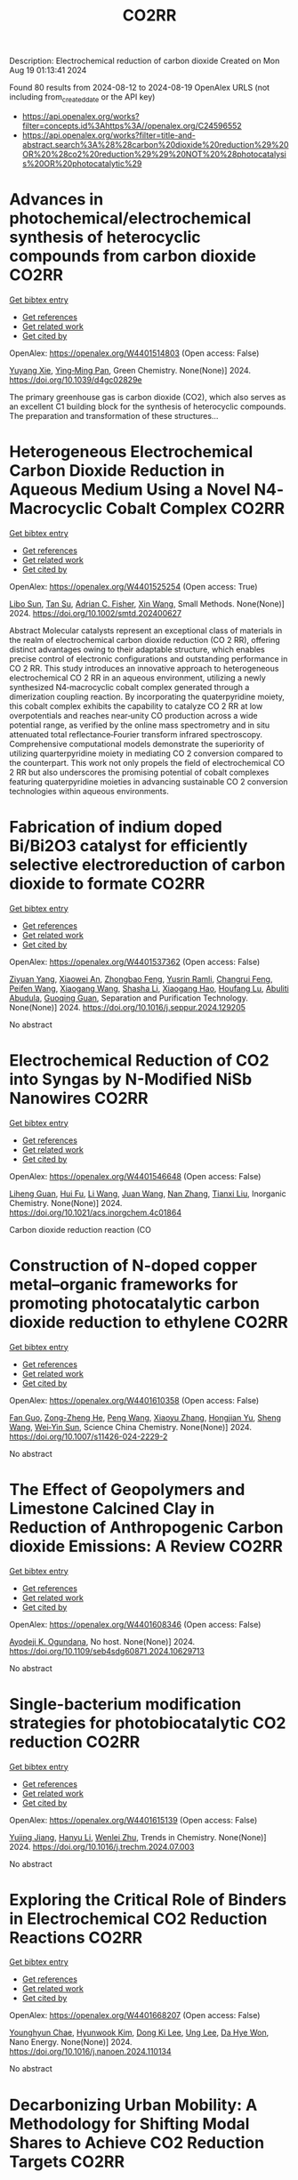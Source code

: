 #+TITLE: CO2RR
Description: Electrochemical reduction of carbon dioxide
Created on Mon Aug 19 01:13:41 2024

Found 80 results from 2024-08-12 to 2024-08-19
OpenAlex URLS (not including from_created_date or the API key)
- [[https://api.openalex.org/works?filter=concepts.id%3Ahttps%3A//openalex.org/C24596552]]
- [[https://api.openalex.org/works?filter=title-and-abstract.search%3A%28%28carbon%20dioxide%20reduction%29%20OR%20%28co2%20reduction%29%29%20NOT%20%28photocatalysis%20OR%20photocatalytic%29]]

* Advances in photochemical/electrochemical synthesis of heterocyclic compounds from carbon dioxide  :CO2RR:
:PROPERTIES:
:UUID: https://openalex.org/W4401514803
:TOPICS: Carbon Dioxide Utilization for Chemical Synthesis, Electrochemical Reduction of CO2 to Fuels, Catalytic Dehydrogenation of Light Alkanes
:PUBLICATION_DATE: 2024-01-01
:END:    
    
[[elisp:(doi-add-bibtex-entry "https://doi.org/10.1039/d4gc02829e")][Get bibtex entry]] 

- [[elisp:(progn (xref--push-markers (current-buffer) (point)) (oa--referenced-works "https://openalex.org/W4401514803"))][Get references]]
- [[elisp:(progn (xref--push-markers (current-buffer) (point)) (oa--related-works "https://openalex.org/W4401514803"))][Get related work]]
- [[elisp:(progn (xref--push-markers (current-buffer) (point)) (oa--cited-by-works "https://openalex.org/W4401514803"))][Get cited by]]

OpenAlex: https://openalex.org/W4401514803 (Open access: False)
    
[[https://openalex.org/A5002856991][Yuyang Xie]], [[https://openalex.org/A5009076188][Ying‐Ming Pan]], Green Chemistry. None(None)] 2024. https://doi.org/10.1039/d4gc02829e 
     
The primary greenhouse gas is carbon dioxide (CO2), which also serves as an excellent C1 building block for the synthesis of heterocyclic compounds. The preparation and transformation of these structures...    

    

* Heterogeneous Electrochemical Carbon Dioxide Reduction in Aqueous Medium Using a Novel N4‐Macrocyclic Cobalt Complex  :CO2RR:
:PROPERTIES:
:UUID: https://openalex.org/W4401525254
:TOPICS: Electrochemical Reduction of CO2 to Fuels, Applications of Ionic Liquids, Carbon Dioxide Utilization for Chemical Synthesis
:PUBLICATION_DATE: 2024-08-11
:END:    
    
[[elisp:(doi-add-bibtex-entry "https://doi.org/10.1002/smtd.202400627")][Get bibtex entry]] 

- [[elisp:(progn (xref--push-markers (current-buffer) (point)) (oa--referenced-works "https://openalex.org/W4401525254"))][Get references]]
- [[elisp:(progn (xref--push-markers (current-buffer) (point)) (oa--related-works "https://openalex.org/W4401525254"))][Get related work]]
- [[elisp:(progn (xref--push-markers (current-buffer) (point)) (oa--cited-by-works "https://openalex.org/W4401525254"))][Get cited by]]

OpenAlex: https://openalex.org/W4401525254 (Open access: True)
    
[[https://openalex.org/A5048054881][Libo Sun]], [[https://openalex.org/A5006454946][Tan Su]], [[https://openalex.org/A5057145033][Adrian C. Fisher]], [[https://openalex.org/A5100328102][Xin Wang]], Small Methods. None(None)] 2024. https://doi.org/10.1002/smtd.202400627 
     
Abstract Molecular catalysts represent an exceptional class of materials in the realm of electrochemical carbon dioxide reduction (CO 2 RR), offering distinct advantages owing to their adaptable structure, which enables precise control of electronic configurations and outstanding performance in CO 2 RR. This study introduces an innovative approach to heterogeneous electrochemical CO 2 RR in an aqueous environment, utilizing a newly synthesized N4‐macrocyclic cobalt complex generated through a dimerization coupling reaction. By incorporating the quaterpyridine moiety, this cobalt complex exhibits the capability to catalyze CO 2 RR at low overpotentials and reaches near‐unity CO production across a wide potential range, as verified by the online mass spectrometry and in situ attenuated total reflectance‐Fourier transform infrared spectroscopy. Comprehensive computational models demonstrate the superiority of utilizing quarterpyridine moiety in mediating CO 2 conversion compared to the counterpart. This work not only propels the field of electrochemical CO 2 RR but also underscores the promising potential of cobalt complexes featuring quaterpyridine moieties in advancing sustainable CO 2 conversion technologies within aqueous environments.    

    

* Fabrication of indium doped Bi/Bi2O3 catalyst for efficiently selective electroreduction of carbon dioxide to formate  :CO2RR:
:PROPERTIES:
:UUID: https://openalex.org/W4401537362
:TOPICS: Electrochemical Reduction of CO2 to Fuels, Catalytic Nanomaterials, Catalytic Dehydrogenation of Light Alkanes
:PUBLICATION_DATE: 2024-08-01
:END:    
    
[[elisp:(doi-add-bibtex-entry "https://doi.org/10.1016/j.seppur.2024.129205")][Get bibtex entry]] 

- [[elisp:(progn (xref--push-markers (current-buffer) (point)) (oa--referenced-works "https://openalex.org/W4401537362"))][Get references]]
- [[elisp:(progn (xref--push-markers (current-buffer) (point)) (oa--related-works "https://openalex.org/W4401537362"))][Get related work]]
- [[elisp:(progn (xref--push-markers (current-buffer) (point)) (oa--cited-by-works "https://openalex.org/W4401537362"))][Get cited by]]

OpenAlex: https://openalex.org/W4401537362 (Open access: False)
    
[[https://openalex.org/A5019886356][Ziyuan Yang]], [[https://openalex.org/A5019839494][Xiaowei An]], [[https://openalex.org/A5059896405][Zhongbao Feng]], [[https://openalex.org/A5006280105][Yusrin Ramli]], [[https://openalex.org/A5030081625][Changrui Feng]], [[https://openalex.org/A5026482624][Peifen Wang]], [[https://openalex.org/A5100444820][Xiaogang Wang]], [[https://openalex.org/A5100376034][Shasha Li]], [[https://openalex.org/A5039169795][Xiaogang Hao]], [[https://openalex.org/A5011086470][Houfang Lu]], [[https://openalex.org/A5052158629][Abuliti Abudula]], [[https://openalex.org/A5014658095][Guoqing Guan]], Separation and Purification Technology. None(None)] 2024. https://doi.org/10.1016/j.seppur.2024.129205 
     
No abstract    

    

* Electrochemical Reduction of CO2 into Syngas by N-Modified NiSb Nanowires  :CO2RR:
:PROPERTIES:
:UUID: https://openalex.org/W4401546648
:TOPICS: Electrochemical Reduction of CO2 to Fuels, Catalytic Nanomaterials, Electrocatalysis for Energy Conversion
:PUBLICATION_DATE: 2024-08-13
:END:    
    
[[elisp:(doi-add-bibtex-entry "https://doi.org/10.1021/acs.inorgchem.4c01864")][Get bibtex entry]] 

- [[elisp:(progn (xref--push-markers (current-buffer) (point)) (oa--referenced-works "https://openalex.org/W4401546648"))][Get references]]
- [[elisp:(progn (xref--push-markers (current-buffer) (point)) (oa--related-works "https://openalex.org/W4401546648"))][Get related work]]
- [[elisp:(progn (xref--push-markers (current-buffer) (point)) (oa--cited-by-works "https://openalex.org/W4401546648"))][Get cited by]]

OpenAlex: https://openalex.org/W4401546648 (Open access: False)
    
[[https://openalex.org/A5101015724][Liheng Guan]], [[https://openalex.org/A5027931232][Hui Fu]], [[https://openalex.org/A5100322864][Li Wang]], [[https://openalex.org/A5063569696][Juan Wang]], [[https://openalex.org/A5016175164][Nan Zhang]], [[https://openalex.org/A5101527251][Tianxi Liu]], Inorganic Chemistry. None(None)] 2024. https://doi.org/10.1021/acs.inorgchem.4c01864 
     
Carbon dioxide reduction reaction (CO    

    

* Construction of N-doped copper metal–organic frameworks for promoting photocatalytic carbon dioxide reduction to ethylene  :CO2RR:
:PROPERTIES:
:UUID: https://openalex.org/W4401610358
:TOPICS: Chemistry and Applications of Metal-Organic Frameworks, Photocatalytic Materials for Solar Energy Conversion, Porous Crystalline Organic Frameworks for Energy and Separation Applications
:PUBLICATION_DATE: 2024-08-13
:END:    
    
[[elisp:(doi-add-bibtex-entry "https://doi.org/10.1007/s11426-024-2229-2")][Get bibtex entry]] 

- [[elisp:(progn (xref--push-markers (current-buffer) (point)) (oa--referenced-works "https://openalex.org/W4401610358"))][Get references]]
- [[elisp:(progn (xref--push-markers (current-buffer) (point)) (oa--related-works "https://openalex.org/W4401610358"))][Get related work]]
- [[elisp:(progn (xref--push-markers (current-buffer) (point)) (oa--cited-by-works "https://openalex.org/W4401610358"))][Get cited by]]

OpenAlex: https://openalex.org/W4401610358 (Open access: False)
    
[[https://openalex.org/A5101681510][Fan Guo]], [[https://openalex.org/A5083903739][Zong-Zheng He]], [[https://openalex.org/A5100396064][Peng Wang]], [[https://openalex.org/A5100419378][Xiaoyu Zhang]], [[https://openalex.org/A5021970872][Hongjian Yu]], [[https://openalex.org/A5100371335][Sheng Wang]], [[https://openalex.org/A5036287984][Wei‐Yin Sun]], Science China Chemistry. None(None)] 2024. https://doi.org/10.1007/s11426-024-2229-2 
     
No abstract    

    

* The Effect of Geopolymers and Limestone Calcined Clay in Reduction of Anthropogenic Carbon dioxide Emissions: A Review  :CO2RR:
:PROPERTIES:
:UUID: https://openalex.org/W4401608346
:TOPICS: Carbon Dioxide Sequestration in Geological Formations, Carbon Dioxide Capture and Storage Technologies
:PUBLICATION_DATE: 2024-04-02
:END:    
    
[[elisp:(doi-add-bibtex-entry "https://doi.org/10.1109/seb4sdg60871.2024.10629713")][Get bibtex entry]] 

- [[elisp:(progn (xref--push-markers (current-buffer) (point)) (oa--referenced-works "https://openalex.org/W4401608346"))][Get references]]
- [[elisp:(progn (xref--push-markers (current-buffer) (point)) (oa--related-works "https://openalex.org/W4401608346"))][Get related work]]
- [[elisp:(progn (xref--push-markers (current-buffer) (point)) (oa--cited-by-works "https://openalex.org/W4401608346"))][Get cited by]]

OpenAlex: https://openalex.org/W4401608346 (Open access: False)
    
[[https://openalex.org/A5065104510][Ayodeji K. Ogundana]], No host. None(None)] 2024. https://doi.org/10.1109/seb4sdg60871.2024.10629713 
     
No abstract    

    

* Single-bacterium modification strategies for photobiocatalytic CO2 reduction  :CO2RR:
:PROPERTIES:
:UUID: https://openalex.org/W4401615139
:TOPICS: Microbial Fuel Cells and Electrogenic Bacteria Technology, Electrochemical Reduction of CO2 to Fuels, Photocatalytic Materials for Solar Energy Conversion
:PUBLICATION_DATE: 2024-08-01
:END:    
    
[[elisp:(doi-add-bibtex-entry "https://doi.org/10.1016/j.trechm.2024.07.003")][Get bibtex entry]] 

- [[elisp:(progn (xref--push-markers (current-buffer) (point)) (oa--referenced-works "https://openalex.org/W4401615139"))][Get references]]
- [[elisp:(progn (xref--push-markers (current-buffer) (point)) (oa--related-works "https://openalex.org/W4401615139"))][Get related work]]
- [[elisp:(progn (xref--push-markers (current-buffer) (point)) (oa--cited-by-works "https://openalex.org/W4401615139"))][Get cited by]]

OpenAlex: https://openalex.org/W4401615139 (Open access: False)
    
[[https://openalex.org/A5024776929][Yujing Jiang]], [[https://openalex.org/A5048387481][Hanyu Li]], [[https://openalex.org/A5048251870][Wenlei Zhu]], Trends in Chemistry. None(None)] 2024. https://doi.org/10.1016/j.trechm.2024.07.003 
     
No abstract    

    

* Exploring the Critical Role of Binders in Electrochemical CO2 Reduction Reactions  :CO2RR:
:PROPERTIES:
:UUID: https://openalex.org/W4401668207
:TOPICS: Electrochemical Reduction of CO2 to Fuels, Electrocatalysis for Energy Conversion, Aqueous Zinc-Ion Battery Technology
:PUBLICATION_DATE: 2024-08-01
:END:    
    
[[elisp:(doi-add-bibtex-entry "https://doi.org/10.1016/j.nanoen.2024.110134")][Get bibtex entry]] 

- [[elisp:(progn (xref--push-markers (current-buffer) (point)) (oa--referenced-works "https://openalex.org/W4401668207"))][Get references]]
- [[elisp:(progn (xref--push-markers (current-buffer) (point)) (oa--related-works "https://openalex.org/W4401668207"))][Get related work]]
- [[elisp:(progn (xref--push-markers (current-buffer) (point)) (oa--cited-by-works "https://openalex.org/W4401668207"))][Get cited by]]

OpenAlex: https://openalex.org/W4401668207 (Open access: False)
    
[[https://openalex.org/A5029076152][Younghyun Chae]], [[https://openalex.org/A5106582826][Hyunwook Kim]], [[https://openalex.org/A5101696641][Dong Ki Lee]], [[https://openalex.org/A5074251562][Ung Lee]], [[https://openalex.org/A5052598115][Da Hye Won]], Nano Energy. None(None)] 2024. https://doi.org/10.1016/j.nanoen.2024.110134 
     
No abstract    

    

* Decarbonizing Urban Mobility: A Methodology for Shifting Modal Shares to Achieve CO2 Reduction Targets  :CO2RR:
:PROPERTIES:
:UUID: https://openalex.org/W4401628288
:TOPICS: Estimating Vehicle Fuel Consumption and Emissions, Understanding Attitudes Towards Public Transport and Private Car
:PUBLICATION_DATE: 2024-08-16
:END:    
    
[[elisp:(doi-add-bibtex-entry "https://doi.org/10.3390/su16167049")][Get bibtex entry]] 

- [[elisp:(progn (xref--push-markers (current-buffer) (point)) (oa--referenced-works "https://openalex.org/W4401628288"))][Get references]]
- [[elisp:(progn (xref--push-markers (current-buffer) (point)) (oa--related-works "https://openalex.org/W4401628288"))][Get related work]]
- [[elisp:(progn (xref--push-markers (current-buffer) (point)) (oa--cited-by-works "https://openalex.org/W4401628288"))][Get cited by]]

OpenAlex: https://openalex.org/W4401628288 (Open access: True)
    
[[https://openalex.org/A5086520044][Páulo Ribeiro]], [[https://openalex.org/A5066155883][Gabriel Dias]], [[https://openalex.org/A5071082131][José F. G. Mendes]], Sustainability. 16(16)] 2024. https://doi.org/10.3390/su16167049 
     
In most urban areas, mobility is predominantly reliant on automobiles, leading to significant negative environmental impacts, such as noise pollution, air pollution, and greenhouse gas emissions. To meet the objectives of the Paris Agreement, urgent action is required to decarbonize the mobility sector. This necessitates the development of assessment and planning tools to create effective decarbonization scenarios. Urban mobility must evolve to reduce dependency on fossil fuels by increasing public transport options and promoting active modes of transportation. This research presents a methodology to estimate the modal share required to shift car users to active modes and public transport, thereby achieving future CO2 emission reduction targets in the road transport sector. A case study in Braga, Portugal, demonstrates that to meet the 2040 target of 59,150 tons of CO2, 63% of trips must be made using active modes (e.g., walking and cycling) and 32% by public transport.    

    

* Global reduction in sensitivity of vegetation water use efficiency to increasing CO2  :CO2RR:
:PROPERTIES:
:UUID: https://openalex.org/W4401629992
:TOPICS: Global Forest Drought Response and Climate Change, Impacts of Elevated CO2 and Ozone on Plant Physiology, Global Methane Emissions and Impacts
:PUBLICATION_DATE: 2024-08-01
:END:    
    
[[elisp:(doi-add-bibtex-entry "https://doi.org/10.1016/j.jhydrol.2024.131844")][Get bibtex entry]] 

- [[elisp:(progn (xref--push-markers (current-buffer) (point)) (oa--referenced-works "https://openalex.org/W4401629992"))][Get references]]
- [[elisp:(progn (xref--push-markers (current-buffer) (point)) (oa--related-works "https://openalex.org/W4401629992"))][Get related work]]
- [[elisp:(progn (xref--push-markers (current-buffer) (point)) (oa--cited-by-works "https://openalex.org/W4401629992"))][Get cited by]]

OpenAlex: https://openalex.org/W4401629992 (Open access: False)
    
[[https://openalex.org/A5059756403][Yuanfang Chai]], [[https://openalex.org/A5042466373][Chiyuan Miao]], [[https://openalex.org/A5026642371][Wouter Berghuijs]], [[https://openalex.org/A5100706925][Yunping Yang]], [[https://openalex.org/A5070625718][Boyuan Zhu]], [[https://openalex.org/A5076884908][Yong Hu]], [[https://openalex.org/A5043082550][Louise Slater]], Journal of Hydrology. None(None)] 2024. https://doi.org/10.1016/j.jhydrol.2024.131844 
     
No abstract    

    

* Modified Cu active sites by alloying for efficient electrocatalytic reduction CO2 to CO  :CO2RR:
:PROPERTIES:
:UUID: https://openalex.org/W4401503498
:TOPICS: Electrochemical Reduction of CO2 to Fuels, Applications of Ionic Liquids, Electrocatalysis for Energy Conversion
:PUBLICATION_DATE: 2024-08-01
:END:    
    
[[elisp:(doi-add-bibtex-entry "https://doi.org/10.1016/j.jechem.2024.08.005")][Get bibtex entry]] 

- [[elisp:(progn (xref--push-markers (current-buffer) (point)) (oa--referenced-works "https://openalex.org/W4401503498"))][Get references]]
- [[elisp:(progn (xref--push-markers (current-buffer) (point)) (oa--related-works "https://openalex.org/W4401503498"))][Get related work]]
- [[elisp:(progn (xref--push-markers (current-buffer) (point)) (oa--cited-by-works "https://openalex.org/W4401503498"))][Get cited by]]

OpenAlex: https://openalex.org/W4401503498 (Open access: False)
    
[[https://openalex.org/A5101576126][Yan Wang]], [[https://openalex.org/A5018541252][Ruikuan Xie]], [[https://openalex.org/A5059444002][Naixuan Ci]], [[https://openalex.org/A5011801007][Zhiyuan Zhu]], [[https://openalex.org/A5053696675][Chaoyi Li]], [[https://openalex.org/A5033818348][Guoliang Chai]], [[https://openalex.org/A5062759680][Huajun Qiu]], [[https://openalex.org/A5010398270][Yinghe Zhang]], Journal of Energy Chemistry. None(None)] 2024. https://doi.org/10.1016/j.jechem.2024.08.005 
     
No abstract    

    

* Atomically precise alkynyl-protected Ag19Cu2 nanoclusters: Synthesis, structure analysis, and electrocatalytic CO2 reduction application  :CO2RR:
:PROPERTIES:
:UUID: https://openalex.org/W4401559294
:TOPICS: Structural and Functional Study of Noble Metal Nanoclusters, Advancements in Density Functional Theory, Catalytic Nanomaterials
:PUBLICATION_DATE: 2024-01-01
:END:    
    
[[elisp:(doi-add-bibtex-entry "https://doi.org/10.1039/d4nr02702g")][Get bibtex entry]] 

- [[elisp:(progn (xref--push-markers (current-buffer) (point)) (oa--referenced-works "https://openalex.org/W4401559294"))][Get references]]
- [[elisp:(progn (xref--push-markers (current-buffer) (point)) (oa--related-works "https://openalex.org/W4401559294"))][Get related work]]
- [[elisp:(progn (xref--push-markers (current-buffer) (point)) (oa--cited-by-works "https://openalex.org/W4401559294"))][Get cited by]]

OpenAlex: https://openalex.org/W4401559294 (Open access: False)
    
[[https://openalex.org/A5100547970][Xiangou Zhu]], [[https://openalex.org/A5039837955][Zhu Pan]], [[https://openalex.org/A5100535740][Xuzi Cong]], [[https://openalex.org/A5032960257][Guanyu Ma]], [[https://openalex.org/A5035720671][Qing Tang]], [[https://openalex.org/A5100322864][Li Wang]], [[https://openalex.org/A5076295398][Zhenghua Tang]], Nanoscale. None(None)] 2024. https://doi.org/10.1039/d4nr02702g 
     
We report the synthesis, structure analysis, and electrocatalytic CO2 reduction application of Ag19Cu2(C≡CArF)12(PPh3)6Cl6 (abbrevaited as Ag19Cu2, C≡CArF: 3, 5-bis(trifluoromethyl)phenylacetylene) nanoclusters. Ag19Cu2 has characteristic absorbance feature, and is a superatomic cluster...    

    

* Activity and Selectivity in the Electrochemical Reduction of CO2 at CuSnx Electrocatalysts Using a Zero-Gap Membrane Electrode Assembly  :CO2RR:
:PROPERTIES:
:UUID: https://openalex.org/W4401598562
:TOPICS: Electrochemical Reduction of CO2 to Fuels, Molecular Electronic Devices and Systems, Electrocatalysis for Energy Conversion
:PUBLICATION_DATE: 2024-08-15
:END:    
    
[[elisp:(doi-add-bibtex-entry "https://doi.org/10.1149/1945-7111/ad6fd7")][Get bibtex entry]] 

- [[elisp:(progn (xref--push-markers (current-buffer) (point)) (oa--referenced-works "https://openalex.org/W4401598562"))][Get references]]
- [[elisp:(progn (xref--push-markers (current-buffer) (point)) (oa--related-works "https://openalex.org/W4401598562"))][Get related work]]
- [[elisp:(progn (xref--push-markers (current-buffer) (point)) (oa--cited-by-works "https://openalex.org/W4401598562"))][Get cited by]]

OpenAlex: https://openalex.org/W4401598562 (Open access: True)
    
[[https://openalex.org/A5062559425][Monsuru Olatunji Dauda]], [[https://openalex.org/A5029076223][John Hendershot]], [[https://openalex.org/A5058188049][M. E. B. R. Bello]], [[https://openalex.org/A5100722738][Junghyun Park]], [[https://openalex.org/A5093985198][Alvaro Loaiza Orduz]], [[https://openalex.org/A5083487686][Orhan Kizilkaya]], [[https://openalex.org/A5069209354][Phillip Sprunger]], [[https://openalex.org/A5073636215][Anthony Engler]], [[https://openalex.org/A5040196078][Koffi P. C. Yao]], [[https://openalex.org/A5074865399][Craig Plaisance]], [[https://openalex.org/A5055743066][John Flake]], Journal of The Electrochemical Society. None(None)] 2024. https://doi.org/10.1149/1945-7111/ad6fd7 
     
Abstract In this study Cu, Sn, and bimetallic CuSnx nanoparticles were synthesized and evaluated as electrocatalysts for CO2 reduction using zero gap membrane electrode assemblies. Results show bimetallic electrocatalysts with Sn contents above 10% yield formate as a primary product with Faradaic Efficiencies near 70% at 350 mA cm-2. Cu-Snx electrocatalysts with less than 10% Sn yield CO at current densities below 350 mA cm-2 and relatively lower cell potentials. When the low-Sn content bimetallic electrocatalysts were evaluated in alkaline anolytes at 350 mA cm-2, ethanol was recorded as the primary product (FE = 48.5% at Ecell ≥ 3.0 V). We propose enhanced C2 activity and selectivity originate from Cu dimers adjacent to Sn atoms for bimetallic electrocatalyst with low-Sn content. The C2 active sites are lost when the surface Sn content exceeds 25-38%.    

    

* In Situ Construction of Cubi-Mof Derived Heterojunctions with Electron-Rich Effects Enhances Localized Co2 Enrichment Integrated with Si Photocathodes for Co2 Reduction  :CO2RR:
:PROPERTIES:
:UUID: https://openalex.org/W4401542213
:TOPICS: Electrochemical Reduction of CO2 to Fuels, Photocatalytic Materials for Solar Energy Conversion, Ammonia Synthesis and Electrocatalysis
:PUBLICATION_DATE: 2024-01-01
:END:    
    
[[elisp:(doi-add-bibtex-entry "https://doi.org/10.2139/ssrn.4924748")][Get bibtex entry]] 

- [[elisp:(progn (xref--push-markers (current-buffer) (point)) (oa--referenced-works "https://openalex.org/W4401542213"))][Get references]]
- [[elisp:(progn (xref--push-markers (current-buffer) (point)) (oa--related-works "https://openalex.org/W4401542213"))][Get related work]]
- [[elisp:(progn (xref--push-markers (current-buffer) (point)) (oa--cited-by-works "https://openalex.org/W4401542213"))][Get cited by]]

OpenAlex: https://openalex.org/W4401542213 (Open access: False)
    
[[https://openalex.org/A5100322864][Li Wang]], [[https://openalex.org/A5006585236][Jianming Hong]], [[https://openalex.org/A5101756302][Jing Shang]], [[https://openalex.org/A5028494580][Hiromi Yamashita]], [[https://openalex.org/A5012875495][C. M. Wei]], [[https://openalex.org/A5036920814][Yun Hang Hu]], No host. None(None)] 2024. https://doi.org/10.2139/ssrn.4924748 
     
No abstract    

    

* Reductive‐Transmetalation Reactions of ZnR2/(AlCp*)4 Heterobimetallic Combinations and Application towards CO2 Insertion  :CO2RR:
:PROPERTIES:
:UUID: https://openalex.org/W4401506794
:TOPICS: Synthesis and Properties of Inorganic Cluster Compounds, Zeolite Chemistry and Catalysis, Novel Methods for Cesium Removal from Wastewater
:PUBLICATION_DATE: 2024-08-12
:END:    
    
[[elisp:(doi-add-bibtex-entry "https://doi.org/10.1002/ejic.202400418")][Get bibtex entry]] 

- [[elisp:(progn (xref--push-markers (current-buffer) (point)) (oa--referenced-works "https://openalex.org/W4401506794"))][Get references]]
- [[elisp:(progn (xref--push-markers (current-buffer) (point)) (oa--related-works "https://openalex.org/W4401506794"))][Get related work]]
- [[elisp:(progn (xref--push-markers (current-buffer) (point)) (oa--cited-by-works "https://openalex.org/W4401506794"))][Get cited by]]

OpenAlex: https://openalex.org/W4401506794 (Open access: False)
    
[[https://openalex.org/A5071287496][Fabian Dankert]], [[https://openalex.org/A5022562955][Eva Hevia]], European Journal of Inorganic Chemistry. None(None)] 2024. https://doi.org/10.1002/ejic.202400418 
     
Organo‐aluminum compounds are usually derived via salt metathesis reactions starting from aluminum halides and s‐block organometallics such as organolithiums or Grignard reagents. Herein, an alternative route is reported using an Cp*Al(I)/Zn(II)R2 (Cp*= C5Me5; R = aryl) system which facilitates the formation of a range of halide and donor free heteroleptic triorgano‐alanes of the general formula [Al(Cp*)R2]. Exposing the obtained alanes to an atmosphere of CO2 enables for the selective insertion of CO2 in their AlCp* moieties. State of the art quantum chemical calculations support experimental observations providing mechanistic insights on the observed reactivity of the [Al(Cp*)R2] complexes towards this unsaturated organic molecule.    

    

* High Specific Activity during Electrochemical CO2 Reduction through Homogeneous Deposition of Gold Nanoparticles on Gas Diffusion Electrodes  :CO2RR:
:PROPERTIES:
:UUID: https://openalex.org/W4401549220
:TOPICS: Electrochemical Reduction of CO2 to Fuels, Electrocatalysis for Energy Conversion, Electrochemical Detection of Heavy Metal Ions
:PUBLICATION_DATE: 2024-08-13
:END:    
    
[[elisp:(doi-add-bibtex-entry "https://doi.org/10.26434/chemrxiv-2024-ns1l4")][Get bibtex entry]] 

- [[elisp:(progn (xref--push-markers (current-buffer) (point)) (oa--referenced-works "https://openalex.org/W4401549220"))][Get references]]
- [[elisp:(progn (xref--push-markers (current-buffer) (point)) (oa--related-works "https://openalex.org/W4401549220"))][Get related work]]
- [[elisp:(progn (xref--push-markers (current-buffer) (point)) (oa--cited-by-works "https://openalex.org/W4401549220"))][Get cited by]]

OpenAlex: https://openalex.org/W4401549220 (Open access: False)
    
[[https://openalex.org/A5048044344][Takuya Yamada]], [[https://openalex.org/A5024484134][Kazuyuki Iwase]], [[https://openalex.org/A5068147445][Naoto Todoroki]], [[https://openalex.org/A5031103776][Itaru Honma]], No host. None(None)] 2024. https://doi.org/10.26434/chemrxiv-2024-ns1l4 
     
The electrochemical CO2 reduction reaction (CO2RR) has attracted attention as a promising strategy for converting CO2 into value-added products. Gas diffusion electrodes (GDEs) loaded with metallic nanoparticles as electrocatalysts are expected to efficiently reduce CO2 due to the high specific surface area of such particles and the superior mass transport characteristics of GDEs. In the present study, GDEs loaded with homogeneous layers of sub-nanometer gold (Au) nanoparticles were fabricated using a radio frequency sputtering technique that had a low deposition rate. This allowed precise control of the catalyst loading. The Au-loaded GDEs exhibited significantly higher CO production efficiency compared with the electrodes fabricated by conventional deposition methods using dispersed Au nanoparticles. Additionally, a Au-loaded GDE having a catalytic layer thickness of 10 nm demonstrated a mass-based CO production activity of 1882 A g-¹ at -0.85 V. This is the highest value yet reported. This work confirmed that the uniform deposition of sub-nanometer metallic particles gives enhanced catalyst utilization. The results of this research provide important insights into the design of efficient CO2RR electrodes and highlight the potential of radio frequency sputtering to fabricate high-performance CO2RR electrodes as an approach to realizing carbon-neutral technologies.    

    

* Nitrogen Doping Retrofits the Coordination Environment of Copper Single-Atom Catalysts for Deep CO2 Reduction  :CO2RR:
:PROPERTIES:
:UUID: https://openalex.org/W4401529209
:TOPICS: Electrochemical Reduction of CO2 to Fuels, Catalytic Nanomaterials, Electrocatalysis for Energy Conversion
:PUBLICATION_DATE: 2024-08-01
:END:    
    
[[elisp:(doi-add-bibtex-entry "https://doi.org/10.1016/j.cjsc.2024.100415")][Get bibtex entry]] 

- [[elisp:(progn (xref--push-markers (current-buffer) (point)) (oa--referenced-works "https://openalex.org/W4401529209"))][Get references]]
- [[elisp:(progn (xref--push-markers (current-buffer) (point)) (oa--related-works "https://openalex.org/W4401529209"))][Get related work]]
- [[elisp:(progn (xref--push-markers (current-buffer) (point)) (oa--cited-by-works "https://openalex.org/W4401529209"))][Get cited by]]

OpenAlex: https://openalex.org/W4401529209 (Open access: False)
    
[[https://openalex.org/A5100443151][Yu-Xiang Zhang]], [[https://openalex.org/A5081362621][Jia Zhao]], [[https://openalex.org/A5016546361][Sen Lin]], Chinese Journal of Structural Chemistry. None(None)] 2024. https://doi.org/10.1016/j.cjsc.2024.100415 
     
No abstract    

    

* Dual structure cobalt sites on surface hydroxyl and oxygen vacancy of BiOCl for cooperative CO2 reduction and tetracycline oxidation  :CO2RR:
:PROPERTIES:
:UUID: https://openalex.org/W4401659343
:TOPICS: Catalytic Nanomaterials, Photocatalytic Materials for Solar Energy Conversion, Emergent Phenomena at Oxide Interfaces
:PUBLICATION_DATE: 2024-08-01
:END:    
    
[[elisp:(doi-add-bibtex-entry "https://doi.org/10.1016/j.apcatb.2024.124514")][Get bibtex entry]] 

- [[elisp:(progn (xref--push-markers (current-buffer) (point)) (oa--referenced-works "https://openalex.org/W4401659343"))][Get references]]
- [[elisp:(progn (xref--push-markers (current-buffer) (point)) (oa--related-works "https://openalex.org/W4401659343"))][Get related work]]
- [[elisp:(progn (xref--push-markers (current-buffer) (point)) (oa--cited-by-works "https://openalex.org/W4401659343"))][Get cited by]]

OpenAlex: https://openalex.org/W4401659343 (Open access: False)
    
[[https://openalex.org/A5040035723][Haoyu Sun]], [[https://openalex.org/A5090567072][Haili Lin]], [[https://openalex.org/A5102725255][Xuemei Jia]], [[https://openalex.org/A5100357321][Xinyue Li]], [[https://openalex.org/A5100415877][Shuang Li]], [[https://openalex.org/A5087427967][Xin Jin]], [[https://openalex.org/A5075121594][Qianlong Wang]], [[https://openalex.org/A5102723191][Shifu Chen]], [[https://openalex.org/A5101854189][Jing Cao]], Applied Catalysis B Environment and Energy. None(None)] 2024. https://doi.org/10.1016/j.apcatb.2024.124514 
     
No abstract    

    

* Zr-MOF/MXene composite for enhanced photothermal catalytic CO2 reduction in atmospheric and industrial flue gas streams  :CO2RR:
:PROPERTIES:
:UUID: https://openalex.org/W4401560596
:TOPICS: Two-Dimensional Transition Metal Carbides and Nitrides (MXenes), Photocatalytic Materials for Solar Energy Conversion, Two-Dimensional Materials
:PUBLICATION_DATE: 2024-12-01
:END:    
    
[[elisp:(doi-add-bibtex-entry "https://doi.org/10.1016/j.ccst.2024.100274")][Get bibtex entry]] 

- [[elisp:(progn (xref--push-markers (current-buffer) (point)) (oa--referenced-works "https://openalex.org/W4401560596"))][Get references]]
- [[elisp:(progn (xref--push-markers (current-buffer) (point)) (oa--related-works "https://openalex.org/W4401560596"))][Get related work]]
- [[elisp:(progn (xref--push-markers (current-buffer) (point)) (oa--cited-by-works "https://openalex.org/W4401560596"))][Get cited by]]

OpenAlex: https://openalex.org/W4401560596 (Open access: False)
    
[[https://openalex.org/A5028306581][Meng Yang]], [[https://openalex.org/A5103663873][Feng Yue]], [[https://openalex.org/A5100715607][Shuo Zhang]], [[https://openalex.org/A5021071496][L. Zhang]], [[https://openalex.org/A5100331571][Cong Li]], [[https://openalex.org/A5101270406][Mengke Shi]], [[https://openalex.org/A5034115595][Yongpeng Ma]], [[https://openalex.org/A5018324241][Mario Berrettoni]], [[https://openalex.org/A5100432831][Xiaojing Zhang]], [[https://openalex.org/A5101411261][Hongzhong Zhang]], Carbon Capture Science & Technology. 13(None)] 2024. https://doi.org/10.1016/j.ccst.2024.100274 
     
No abstract    

    

* Activation of Bi2MoO6/Zn0.5Cd0.5S charge transfer through interface chemical bonds and surface defects for photothermal catalytic CO2 reduction  :CO2RR:
:PROPERTIES:
:UUID: https://openalex.org/W4401559079
:TOPICS: Photocatalytic Materials for Solar Energy Conversion, Electrochemical Reduction of CO2 to Fuels, Catalytic Nanomaterials
:PUBLICATION_DATE: 2024-08-01
:END:    
    
[[elisp:(doi-add-bibtex-entry "https://doi.org/10.1016/j.jcis.2024.08.103")][Get bibtex entry]] 

- [[elisp:(progn (xref--push-markers (current-buffer) (point)) (oa--referenced-works "https://openalex.org/W4401559079"))][Get references]]
- [[elisp:(progn (xref--push-markers (current-buffer) (point)) (oa--related-works "https://openalex.org/W4401559079"))][Get related work]]
- [[elisp:(progn (xref--push-markers (current-buffer) (point)) (oa--cited-by-works "https://openalex.org/W4401559079"))][Get cited by]]

OpenAlex: https://openalex.org/W4401559079 (Open access: False)
    
[[https://openalex.org/A5010207190][Zhongqiang Yuan]], [[https://openalex.org/A5101311782][Jie Liu]], [[https://openalex.org/A5100695159][Xiang Yu]], [[https://openalex.org/A5053777989][Xuan Jian]], [[https://openalex.org/A5100397094][Hao Zhang]], [[https://openalex.org/A5013955965][Mimi Liu]], [[https://openalex.org/A5023594276][Rui Cao]], [[https://openalex.org/A5037452819][Yanan Hu]], [[https://openalex.org/A5100768863][Xiaoming Gao]], Journal of Colloid and Interface Science. None(None)] 2024. https://doi.org/10.1016/j.jcis.2024.08.103 
     
No abstract    

    

* Theoretical study on the electrochemical CO2 reduction performance of MoS2-supported Ni single atoms with transition metal substrate doping  :CO2RR:
:PROPERTIES:
:UUID: https://openalex.org/W4401648296
:TOPICS: Electrochemical Reduction of CO2 to Fuels, Electrocatalysis for Energy Conversion, Thermoelectric Materials
:PUBLICATION_DATE: 2024-08-01
:END:    
    
[[elisp:(doi-add-bibtex-entry "https://doi.org/10.1016/j.surfin.2024.104938")][Get bibtex entry]] 

- [[elisp:(progn (xref--push-markers (current-buffer) (point)) (oa--referenced-works "https://openalex.org/W4401648296"))][Get references]]
- [[elisp:(progn (xref--push-markers (current-buffer) (point)) (oa--related-works "https://openalex.org/W4401648296"))][Get related work]]
- [[elisp:(progn (xref--push-markers (current-buffer) (point)) (oa--cited-by-works "https://openalex.org/W4401648296"))][Get cited by]]

OpenAlex: https://openalex.org/W4401648296 (Open access: False)
    
[[https://openalex.org/A5051541511][Yu-wang Sun]], [[https://openalex.org/A5100349631][Lei Liu]], [[https://openalex.org/A5013853310][Jing-yao Liu]], Surfaces and Interfaces. None(None)] 2024. https://doi.org/10.1016/j.surfin.2024.104938 
     
No abstract    

    

* Hot Electrons Induced by Localized Surface Plasmon Resonance in Ag/g-C3N4 Schottky Junction for Photothermal Catalytic CO2 Reduction  :CO2RR:
:PROPERTIES:
:UUID: https://openalex.org/W4401645586
:TOPICS: Photocatalytic Materials for Solar Energy Conversion, Gas Sensing Technology and Materials, Formation and Properties of Nanocrystals and Nanostructures
:PUBLICATION_DATE: 2024-08-16
:END:    
    
[[elisp:(doi-add-bibtex-entry "https://doi.org/10.3390/polym16162317")][Get bibtex entry]] 

- [[elisp:(progn (xref--push-markers (current-buffer) (point)) (oa--referenced-works "https://openalex.org/W4401645586"))][Get references]]
- [[elisp:(progn (xref--push-markers (current-buffer) (point)) (oa--related-works "https://openalex.org/W4401645586"))][Get related work]]
- [[elisp:(progn (xref--push-markers (current-buffer) (point)) (oa--cited-by-works "https://openalex.org/W4401645586"))][Get cited by]]

OpenAlex: https://openalex.org/W4401645586 (Open access: True)
    
[[https://openalex.org/A5017814745][Jiang Peng]], [[https://openalex.org/A5100366656][Kun Wang]], [[https://openalex.org/A5081447891][Wenrui Liu]], [[https://openalex.org/A5101429520][Yuhang Song]], [[https://openalex.org/A5034974804][Runtian Zheng]], [[https://openalex.org/A5100354356][Lihua Chen]], [[https://openalex.org/A5022972481][Bao‐Lian Su]], Polymers. 16(16)] 2024. https://doi.org/10.3390/polym16162317 
     
Converting carbon dioxide (CO2) into high-value-added chemicals using solar energy is a promising approach to reducing carbon dioxide emissions; however, single photocatalysts suffer from quick the recombination of photogenerated electron–hole pairs and poor photoredox ability. Herein, silver (Ag) nanoparticles featuring with localized surface plasmon resonance (LSPR) are combined with g-C3N4 to form a Schottky junction for photothermal catalytic CO2 reduction. The Ag/g-C3N4 exhibits higher photocatalytic CO2 reduction activity under UV-vis light; the CH4 and CO evolution rates are 10.44 and 88.79 µmol·h−1·g−1, respectively. Enhanced photocatalytic CO2 reduction performances are attributed to efficient hot electron transfer in the Ag/g-C3N4 Schottky junction. LSPR-induced hot electrons from Ag nanoparticles improve the local reaction temperature and promote the separation and transfer of photogenerated electron–hole pairs. The charge carrier transfer route was investigated by in situ irradiated X-ray photoelectron spectroscopy (XPS). The three-dimensional finite-difference time-domain (3D-FDTD) method verified the strong electromagnetic field at the interface between Ag and g-C3N4. The photothermal catalytic CO2 reduction pathway of Ag/g-C3N4 was investigated using in situ diffuse reflectance infrared Fourier transform spectra (DRIFTS). This study examines hot electron transfer in the Ag/g-C3N4 Schottky junction and provides a feasible way to design a plasmonic metal/polymer semiconductor Schottky junction for photothermal catalytic CO2 reduction.    

    

* A new strategy for CO2 storage and Al2O3 recovery from blast furnace slag and coal fly ash by employing vacuum reduction and alkali dissolution methods  :CO2RR:
:PROPERTIES:
:UUID: https://openalex.org/W4401665404
:TOPICS: Geochemistry and Utilization of Coal and Coal Byproducts, Utilization of Waste Materials in Construction and Ceramics, Geopolymer and Alternative Cementitious Materials
:PUBLICATION_DATE: 2024-08-01
:END:    
    
[[elisp:(doi-add-bibtex-entry "https://doi.org/10.1016/j.energy.2024.132865")][Get bibtex entry]] 

- [[elisp:(progn (xref--push-markers (current-buffer) (point)) (oa--referenced-works "https://openalex.org/W4401665404"))][Get references]]
- [[elisp:(progn (xref--push-markers (current-buffer) (point)) (oa--related-works "https://openalex.org/W4401665404"))][Get related work]]
- [[elisp:(progn (xref--push-markers (current-buffer) (point)) (oa--cited-by-works "https://openalex.org/W4401665404"))][Get cited by]]

OpenAlex: https://openalex.org/W4401665404 (Open access: False)
    
[[https://openalex.org/A5100560327][Haitao Yuan]], [[https://openalex.org/A5086296054][Wenzhou Yu]], [[https://openalex.org/A5106581689][Jiale Wen]], [[https://openalex.org/A5100378741][Jing Wang]], [[https://openalex.org/A5068149545][Joseph Emmanuel Nyarko-Appiah]], [[https://openalex.org/A5106581690][Chenguang Bai]], Energy. None(None)] 2024. https://doi.org/10.1016/j.energy.2024.132865 
     
No abstract    

    

* Stepped copper sites coupling voltage-induced surfactant assembly to achieve efficient CO2 electroreduction to formate  :CO2RR:
:PROPERTIES:
:UUID: https://openalex.org/W4401581067
:TOPICS: Electrochemical Reduction of CO2 to Fuels, Applications of Ionic Liquids, Molecular Electronic Devices and Systems
:PUBLICATION_DATE: 2024-01-01
:END:    
    
[[elisp:(doi-add-bibtex-entry "https://doi.org/10.1039/d4ee02697g")][Get bibtex entry]] 

- [[elisp:(progn (xref--push-markers (current-buffer) (point)) (oa--referenced-works "https://openalex.org/W4401581067"))][Get references]]
- [[elisp:(progn (xref--push-markers (current-buffer) (point)) (oa--related-works "https://openalex.org/W4401581067"))][Get related work]]
- [[elisp:(progn (xref--push-markers (current-buffer) (point)) (oa--cited-by-works "https://openalex.org/W4401581067"))][Get cited by]]

OpenAlex: https://openalex.org/W4401581067 (Open access: False)
    
[[https://openalex.org/A5045649269][Sicong Qiao]], [[https://openalex.org/A5031145995][Guikai Zhang]], [[https://openalex.org/A5047369639][Chun Song]], [[https://openalex.org/A5006436767][Wenjie Xu]], [[https://openalex.org/A5009452553][Wei Jiang]], [[https://openalex.org/A5017152642][Yuyan Cao]], [[https://openalex.org/A5100451612][Zhihui Zhang]], [[https://openalex.org/A5100345341][Jing Zhang]], [[https://openalex.org/A5059225165][Qingliang He]], [[https://openalex.org/A5100448217][Li Song]], Energy & Environmental Science. None(None)] 2024. https://doi.org/10.1039/d4ee02697g 
     
The electrochemical reduction of carbon dioxide (CO2) into formate holds great promise. However, the ongoing competition of parallel reactions, including the generation of hydrogen (H2), carbon monoxide (CO), and multi-carbon...    

    

* Exploring the Frontiers of Cathode Catalysts in Lithium–Carbon Dioxide Batteries: A Mini Review  :CO2RR:
:PROPERTIES:
:UUID: https://openalex.org/W4401647013
:TOPICS: Lithium-ion Battery Technology, Lithium Battery Technologies, Lithium-ion Battery Management in Electric Vehicles
:PUBLICATION_DATE: 2024-08-16
:END:    
    
[[elisp:(doi-add-bibtex-entry "https://doi.org/10.3390/inorganics12080222")][Get bibtex entry]] 

- [[elisp:(progn (xref--push-markers (current-buffer) (point)) (oa--referenced-works "https://openalex.org/W4401647013"))][Get references]]
- [[elisp:(progn (xref--push-markers (current-buffer) (point)) (oa--related-works "https://openalex.org/W4401647013"))][Get related work]]
- [[elisp:(progn (xref--push-markers (current-buffer) (point)) (oa--cited-by-works "https://openalex.org/W4401647013"))][Get cited by]]

OpenAlex: https://openalex.org/W4401647013 (Open access: True)
    
[[https://openalex.org/A5046225104][Jing Guo]], [[https://openalex.org/A5100367777][Xin Yan]], [[https://openalex.org/A5100772625][Xue Meng]], [[https://openalex.org/A5100669354][Pengwei Li]], [[https://openalex.org/A5018241237][Qin Wang]], [[https://openalex.org/A5101742243][Shouxin Zhang]], [[https://openalex.org/A5001016978][Shu Yan]], [[https://openalex.org/A5063584181][Shaohua Luo]], Inorganics. 12(8)] 2024. https://doi.org/10.3390/inorganics12080222 
     
To mitigate the greenhouse effect and environmental pollution caused by the consumption of fossil fuels, recent research has focused on developing renewable energy sources and new high-efficiency, environmentally friendly energy storage technologies. Among these, Li–CO2 batteries have shown great potential due to their high energy density, long discharge plateau, and environmental friendliness, offering a promising solution for achieving carbon neutrality while advancing energy storage devices. However, the slow kinetics of the CO2 reduction reaction and the accumulation of Li2CO3 discharge on the cathode surface lead to a significant reduction in space and active sites. This in turn results in high discharge overpotential, low energy efficiency, and low power density. This study elucidates the charge–discharge reaction mechanisms of lithium–carbon dioxide batteries and systematically analyzes their reaction products. It also summarizes the latest research advancements in cathode materials for these batteries. Furthermore, it proposes future directions and efforts for the development of Li–CO2 batteries.    

    

* Effects of Wildfire on Soil CO2 Emission and Bacterial Community in Plantations  :CO2RR:
:PROPERTIES:
:UUID: https://openalex.org/W4401536401
:TOPICS: Impact of Climate Change on Forest Wildfires, Soil Carbon Dynamics and Nutrient Cycling in Ecosystems, Factors Affecting Sagebrush Ecosystems and Wildlife Conservation
:PUBLICATION_DATE: 2024-08-13
:END:    
    
[[elisp:(doi-add-bibtex-entry "https://doi.org/10.3390/microorganisms12081666")][Get bibtex entry]] 

- [[elisp:(progn (xref--push-markers (current-buffer) (point)) (oa--referenced-works "https://openalex.org/W4401536401"))][Get references]]
- [[elisp:(progn (xref--push-markers (current-buffer) (point)) (oa--related-works "https://openalex.org/W4401536401"))][Get related work]]
- [[elisp:(progn (xref--push-markers (current-buffer) (point)) (oa--cited-by-works "https://openalex.org/W4401536401"))][Get cited by]]

OpenAlex: https://openalex.org/W4401536401 (Open access: True)
    
[[https://openalex.org/A5100421122][Yu Yang]], [[https://openalex.org/A5100722807][Xuehui Liu]], [[https://openalex.org/A5088780105][Shilin Huang]], [[https://openalex.org/A5105546237][J. Jia]], [[https://openalex.org/A5056737809][C.X. Wang]], [[https://openalex.org/A5025163855][Lening Hu]], [[https://openalex.org/A5106485383][Ke Li]], [[https://openalex.org/A5017874185][Hua Deng]], Microorganisms. 12(8)] 2024. https://doi.org/10.3390/microorganisms12081666 
     
In order to study the effects of wildfires on soil carbon dioxide (CO2) emissions and microbial communities in planted forests, Pinus massoniana Lamb. and Cunninghamia lanceolata (Lamb.) Hook. forests were selected as the research subjects. Through a culture test with 60 days of indoor constant temperature, the soil physical and chemical properties, organic carbon mineralization, organic carbon components, enzyme activity, and microbial community structure changes of the two plantations after fire were analyzed. The results showed that wildfires significantly reduced soil CO2 emissions from the Pinus massoniana forests and Cunninghamia lanceolata forests by 270.67 mg·kg−1 and 470.40 mg·kg−1, respectively, with Cunninghamia lanceolata forests exhibiting the greatest reduction in soil CO2 emissions compared to unburned soils. Bioinformatics analysis revealed that the abundance of soil Proteobacteria in the Pinus massoniana and Cunninghamia lanceolata forests decreased by 6.00% and 4.55%, respectively, after wildfires. Additionally, redundancy analysis indicated a significant positive correlation between Proteobacteria and soil CO2 emissions, suggesting that the decrease in Proteobacteria may inhibit soil CO2 emissions. The Cunninghamia lanceolata forests exhibited a significant increase in soil available nutrients and inhibition of enzyme activities after the wildfire. Additionally, soil CO2 emissions decreased more, indicating a stronger adaptive capacity to environmental changes following the wildfire. In summary, wildfire in the Cunninghamia lanceolata forests led to the most pronounced reduction in soil CO2 emissions, thereby mitigating soil carbon emissions in the region.    

    

* Homogeneous Catalysis in N‐formylation/N‐methylation Utilizing Carbon Dioxide as the C1 Source  :CO2RR:
:PROPERTIES:
:UUID: https://openalex.org/W4401668431
:TOPICS: Carbon Dioxide Utilization for Chemical Synthesis, Epigenetic Modifications and Their Functional Implications, Deuterium Incorporation in Pharmaceutical Research
:PUBLICATION_DATE: 2024-08-16
:END:    
    
[[elisp:(doi-add-bibtex-entry "https://doi.org/10.1002/asia.202400497")][Get bibtex entry]] 

- [[elisp:(progn (xref--push-markers (current-buffer) (point)) (oa--referenced-works "https://openalex.org/W4401668431"))][Get references]]
- [[elisp:(progn (xref--push-markers (current-buffer) (point)) (oa--related-works "https://openalex.org/W4401668431"))][Get related work]]
- [[elisp:(progn (xref--push-markers (current-buffer) (point)) (oa--cited-by-works "https://openalex.org/W4401668431"))][Get cited by]]

OpenAlex: https://openalex.org/W4401668431 (Open access: False)
    
[[https://openalex.org/A5074334575][Kuo‐Wei Huang]], [[https://openalex.org/A5070496153][Indranil Dutta]], [[https://openalex.org/A5016620208][Sandeep Suryabhan Gholap]], [[https://openalex.org/A5100686991][Mohammad Misbahur Rahman]], [[https://openalex.org/A5087382327][Davin Tan]], [[https://openalex.org/A5101742243][Shouxin Zhang]], [[https://openalex.org/A5011994750][Shashikant U. Dighe]], Chemistry - An Asian Journal. None(None)] 2024. https://doi.org/10.1002/asia.202400497 
     
The growing emphasis on sustainable chemistry has driven research into utilizing carbon dioxide (CO2) as a nontoxic, abundant, and cost‐effective C1 building block. CO2 offers a promising avenue for direct conversion into valuable chemicals ranging from fuels to pharmaceuticals. This review focuses on the utilization of CO2 for reductive N‐formylation/N‐methylation reactions of various amines, providing advantages over conventional methods involving toxic CO and other methylating reagents. The approach employs readily available reductants such as silane, borane reagents, and hydrogen (H2). The discussion encompasses recent developments in transition metal and organocatalyst systems for these reactions, highlighting mechanistic interpretations and factors influencing product selectivity.    

    

* Monitoring of CO2 emission fluxes and organic C balance in limed sod-podzolic soil in winter rapeseed field  :CO2RR:
:PROPERTIES:
:UUID: https://openalex.org/W4401618224
:TOPICS: Soil Carbon Dynamics and Nutrient Cycling in Ecosystems, Diversity and Conservation of Vascular Plants in Central Europe, Factors Affecting Maize Yield and Lodging Resistance
:PUBLICATION_DATE: 2024-05-24
:END:    
    
[[elisp:(doi-add-bibtex-entry "https://doi.org/10.33245/2310-9270-2024-187-1-131-139")][Get bibtex entry]] 

- [[elisp:(progn (xref--push-markers (current-buffer) (point)) (oa--referenced-works "https://openalex.org/W4401618224"))][Get references]]
- [[elisp:(progn (xref--push-markers (current-buffer) (point)) (oa--related-works "https://openalex.org/W4401618224"))][Get related work]]
- [[elisp:(progn (xref--push-markers (current-buffer) (point)) (oa--cited-by-works "https://openalex.org/W4401618224"))][Get cited by]]

OpenAlex: https://openalex.org/W4401618224 (Open access: False)
    
[[https://openalex.org/A5013099838][Volodymyr Polovyy]], [[https://openalex.org/A5010225684][L. Yashchenko]], [[https://openalex.org/A5020462955][H. Rovna]], [[https://openalex.org/A5047994515][B. V. Huk]], Agrobìologìâ. None(1(187))] 2024. https://doi.org/10.33245/2310-9270-2024-187-1-131-139 
     
Management of carbon sequestration processes is one of the main issues in overcoming soil organic matter degradation in the Polissya zone, especially taking into account climate changes. There is a need to research and develop measures to reduce unproductive losses of CO2 from the soil, which will contribute to the stabilization of the organic carbon content in the soil under intensive agriculture. The goal of the research was to establish the peculiarities of CO2 emission fluxes formation and the balance of organic carbon in sod-podzolic soil on average over the cultivation years of winter rapeseed in short crop rotation at different doses of ameliorants and fertilizers. Research methods: field experiment, laboratory, computational and statistical analysis. According to the research results it was found that during the spring- summer period of cultivation of winter rapeseed cultivation in crop rotation the highest unproductive losses of CO2 from the soil can be traced in the variant without fertilizers. Significant reductions in the average daily emission fluxes of CO2 from the soil and unproductive losses of carbon dioxide were noted with the application of 1.5 doses of CaMg(CO3 )2 against the background of N120P90K120 to 218.5 kg/ha and 3.64 kg/ ha/h, respectively. Improvement of growing conditions in this variant contributes to increased accumulation of CO2 22% in the biomass of winter rapeseed and, accordingly, an increase in the share of crop residues when they are plowed into the soil to 62.8% of the total carbon dioxide emissions into the atmosphere. Taking into account the share of fertilizers and dolomite flour, the share of humus mineralization decreased to 22.6%. It was found that the application of 1.5 doses of CaMg(- CO3 ) 2 against the background of the recommended dose of fertilizer with the incorporation of by-products into the soil stabilizes the organic carbon balance at the level of 0.05 t/ha. Key words: winter rapeseed, CO2 emissions, chemical reclamation, fertilization, organic carbon balance.    

    

* Enhancing Soil Carbon Sequestration and Land Restoration through Tropical Forest Management  :CO2RR:
:PROPERTIES:
:UUID: https://openalex.org/W4401658720
:TOPICS: Drivers and Impacts of Tropical Deforestation
:PUBLICATION_DATE: 2023-12-27
:END:    
    
[[elisp:(doi-add-bibtex-entry "https://doi.org/10.56556/jase.v2i2.906")][Get bibtex entry]] 

- [[elisp:(progn (xref--push-markers (current-buffer) (point)) (oa--referenced-works "https://openalex.org/W4401658720"))][Get references]]
- [[elisp:(progn (xref--push-markers (current-buffer) (point)) (oa--related-works "https://openalex.org/W4401658720"))][Get related work]]
- [[elisp:(progn (xref--push-markers (current-buffer) (point)) (oa--cited-by-works "https://openalex.org/W4401658720"))][Get cited by]]

OpenAlex: https://openalex.org/W4401658720 (Open access: False)
    
[[https://openalex.org/A5003807776][Md. Shoaibur Rahman]], [[https://openalex.org/A5067256109][Asif Raihan]], [[https://openalex.org/A5051544370][S M A Bin Al Islam]], [[https://openalex.org/A5056750602][Parson Paul]], [[https://openalex.org/A5002013807][Sourav Karmakar]], Journal of Agriculture Sustainability and Environment. 2(2)] 2023. https://doi.org/10.56556/jase.v2i2.906 
     
Soil has a high capacity for absorbing carbon dioxide (CO2). The significance of soil organic carbon (SOC) in tropical regions is often overlooked, despite its crucial role. This study investigates the potential of forest management to enhance the sequestration of SOC and rehabilitate degraded tropical ecosystems. Sequestering soil organic carbon has the potential to improve soil fertility while also mitigating land degradation and reducing greenhouse gas (GHG) emissions. The improvement of soil structure, aggregation, infiltration, faunal mobility, and nutrient cycling (specifically carbon, nitrogen, phosphorus, and sulfur) is observed. Managing forest ecosystems enhances carbon sequestration, mitigates climate change, and rehabilitates degraded land. By integrating organic residue management with nitrogen-fixing plants, afforestation or reforestation of marginal or degraded lands can effectively increase carbon storage in both biomass and soil. This approach also promotes soil health, improves food productivity, restores land quality, and contributes to the reduction of GHG emissions. The sequestration of carbon promotes the biological, physical, and chemical fertility of the soil, hence enhancing soil health.    

    

* How rainfall events modify trace gas mixing ratios in central Amazonia  :CO2RR:
:PROPERTIES:
:UUID: https://openalex.org/W4401544461
:TOPICS: Global Methane Emissions and Impacts, Impacts of Elevated CO2 and Ozone on Plant Physiology, Atmospheric Aerosols and their Impacts
:PUBLICATION_DATE: 2024-08-13
:END:    
    
[[elisp:(doi-add-bibtex-entry "https://doi.org/10.5194/acp-24-8893-2024")][Get bibtex entry]] 

- [[elisp:(progn (xref--push-markers (current-buffer) (point)) (oa--referenced-works "https://openalex.org/W4401544461"))][Get references]]
- [[elisp:(progn (xref--push-markers (current-buffer) (point)) (oa--related-works "https://openalex.org/W4401544461"))][Get related work]]
- [[elisp:(progn (xref--push-markers (current-buffer) (point)) (oa--cited-by-works "https://openalex.org/W4401544461"))][Get cited by]]

OpenAlex: https://openalex.org/W4401544461 (Open access: True)
    
[[https://openalex.org/A5040299525][Luiz A. T. Machado]], [[https://openalex.org/A5027565935][J. Kesselmeier]], [[https://openalex.org/A5085008782][Santiago Botía]], [[https://openalex.org/A5086593646][Hella van Asperen]], [[https://openalex.org/A5074646090][M. O. Andreae]], [[https://openalex.org/A5067626720][Alessandro Araújo]], [[https://openalex.org/A5047377032][P. Artaxo]], [[https://openalex.org/A5018723026][Achim Edtbauer]], [[https://openalex.org/A5023791407][Rosária R. Ferreira]], [[https://openalex.org/A5059758797][Marco A. Franco]], [[https://openalex.org/A5023787844][Hartwig Harder]], [[https://openalex.org/A5104255008][Sam P. Jones]], [[https://openalex.org/A5025020461][Cléo Q. Dias-Júnior]], [[https://openalex.org/A5093768185][Guido G. Haytzmann]], [[https://openalex.org/A5105472221][Carlos A. Quesada]], [[https://openalex.org/A5089258804][Shujiro Komiya]], [[https://openalex.org/A5077081236][Jošt V. Lavrič]], [[https://openalex.org/A5027329208][Jos Lelieveld]], [[https://openalex.org/A5033951154][Ingeborg Levin]], [[https://openalex.org/A5035655908][A. C. Nölscher]], [[https://openalex.org/A5074838392][Eva Y. Pfannerstill]], [[https://openalex.org/A5024073664][Mira L. Pöhlker]], [[https://openalex.org/A5057359066][Ulrich Pöschl]], [[https://openalex.org/A5078969018][Akima Ringsdorf]], [[https://openalex.org/A5034254285][L. V. Rizzo]], [[https://openalex.org/A5034497433][Ana María Yáñez‐Serrano]], [[https://openalex.org/A5004247637][Susan Trumbore]], [[https://openalex.org/A5093768184][Wanda I. D. Valenti]], [[https://openalex.org/A5026696872][Jordi Vilà-Guerau De Arellano]], [[https://openalex.org/A5091400371][David Walter]], [[https://openalex.org/A5026129001][Jonathan Williams]], [[https://openalex.org/A5007491799][Stefan Wolff]], [[https://openalex.org/A5088279612][Christopher Pöhlker]], Atmospheric chemistry and physics. 24(15)] 2024. https://doi.org/10.5194/acp-24-8893-2024 
     
Abstract. This study investigates the rain-initiated mixing and variability in the mixing ratio of selected trace gases in the atmosphere over the central Amazon rain forest. It builds on comprehensive data from the Amazon Tall Tower Observatory (ATTO), spanning from 2013 to 2020 and comprising the greenhouse gases (GHGs) carbon dioxide (CO2) and methane (CH4); the reactive trace gases carbon monoxide (CO), ozone (O3), nitric oxide (NO), and nitrogen dioxide (NO2); and selected volatile organic compounds (VOCs). Based on more than 1000 analyzed rainfall events, the study resolves the trace gas mixing ratio patterns before, during, and after the rain events, along with vertical mixing ratio gradients across the forest canopy. The assessment of the rainfall events was conducted independently for daytime and nighttime periods, which allows us to elucidate the influence of solar radiation. The mixing ratios of CO2, CO, and CH4 clearly declined during rainfall, which can be attributed to the downdraft-related entrainment of pristine air from higher altitudes into the boundary layer, a reduction of the photosynthetic activity under increased cloud cover, and changes in the surface fluxes. Notably, CO showed a faster reduction than CO2, and the vertical gradient of CO2 and CO is steeper than for CH4. Conversely, the O3 mixing ratio increased across all measurement heights in the course of the rain-related downdrafts. Following the O3 enhancement by up to a factor of 2, NO, NO2, and isoprene mixing ratios decreased. The temporal and vertical variability of the trace gases is intricately linked to the diverse sink and source processes, surface fluxes, and free-troposphere transport. Within the canopy, several interactions unfold among soil, atmosphere, and plants, shaping the overall dynamics. Also, the mixing ratio of biogenic VOCs (BVOCs) clearly varied with rainfall, driven by factors such as light, temperature, physical transport, and soil processes. Our results disentangle the patterns in the trace gas mixing ratio in the course of sudden and vigorous atmospheric mixing during rainfall events. By selectively uncovering processes that are not clearly detectable under undisturbed conditions, our results contribute to a better understanding of the trace gas life cycle and its interplay with meteorology, cloud dynamics, and rainfall in the Amazon.    

    

* Reducing Methane, Carbon Dioxide, and Ammonia Emissions from Stored Pig Slurry Using Bacillus-Biological Additives and Aeration  :CO2RR:
:PROPERTIES:
:UUID: https://openalex.org/W4401510872
:TOPICS: Anaerobic Digestion and Biogas Production, Microbial Nitrogen Cycling in Wastewater Treatment Systems, Chemical and Biological Technologies for Odor Control
:PUBLICATION_DATE: 2024-08-12
:END:    
    
[[elisp:(doi-add-bibtex-entry "https://doi.org/10.3390/environments11080171")][Get bibtex entry]] 

- [[elisp:(progn (xref--push-markers (current-buffer) (point)) (oa--referenced-works "https://openalex.org/W4401510872"))][Get references]]
- [[elisp:(progn (xref--push-markers (current-buffer) (point)) (oa--related-works "https://openalex.org/W4401510872"))][Get related work]]
- [[elisp:(progn (xref--push-markers (current-buffer) (point)) (oa--cited-by-works "https://openalex.org/W4401510872"))][Get cited by]]

OpenAlex: https://openalex.org/W4401510872 (Open access: True)
    
[[https://openalex.org/A5037270077][Oumaima El bied]], [[https://openalex.org/A5093414334][Martire Angélica Terrero Turbí]], [[https://openalex.org/A5103334824][Melisa Gómez Garrido]], [[https://openalex.org/A5062155419][Ángel Faz Cano]], [[https://openalex.org/A5010523572][José A. Acosta]], Environments. 11(8)] 2024. https://doi.org/10.3390/environments11080171 
     
This study delves into the innovative application of a novel bacterial and enzyme mixture alone or combined with aeration in mitigating emissions from pig slurry storage and explores their impacts on the methane (CH4), carbon dioxide (CO2), and ammonia (NH3) emissions from stored pig slurry. A dynamic chamber was used in this research to assess the efficacy of the treatments. Biological additives (HIPO-PURÍN) of specific microbial strains were tested (a mixture ofof Bacillus subtilis, Bacillus megaterium, Bacillus licheniformis, Bacillus amyloliquefacien, and Bacillus thuringiensis) alone and combined with an aeration system (OXI-FUCH). Controlled experiments simulated storage conditions, where emissions of ammonia, methane, and carbon dioxide were measured. By analyzing the results statistically, the treatment with HIPO-PURÍN demonstrated a significant reduction in CH4 emissions by 67% and CO2 emissions by 60% with the use of biological additives, which was increased to 99% and 87%, respectively, when combined with OXI-FUCH aeration, compared to untreated slurry. Ammonia emissions were substantially reduced by 90% with biological additives alone and by 76% when combined with aeration. The study was driven by the need to develop sustainable solutions for livestock waste management, particularly in reducing emissions from pig slurry. It introduces techniques that significantly lower greenhouse gases, aligning with circular economy goals and setting a new standard for sustainable agriculture. Furthermore, there is a need to validate that farmers can independently manage pig slurry using simple and effective treatments techniques with profound environmental benefits, encouraging broader adoption of climate-conscious practices.    

    

* Copper Atom Pairs Stabilize *OCCO Dipole Toward Highly Selective CO2 Electroreduction to C2H4  :CO2RR:
:PROPERTIES:
:UUID: https://openalex.org/W4401526469
:TOPICS: Electrochemical Reduction of CO2 to Fuels, Applications of Ionic Liquids, Catalytic Dehydrogenation of Light Alkanes
:PUBLICATION_DATE: 2024-08-13
:END:    
    
[[elisp:(doi-add-bibtex-entry "https://doi.org/10.1002/anie.202411591")][Get bibtex entry]] 

- [[elisp:(progn (xref--push-markers (current-buffer) (point)) (oa--referenced-works "https://openalex.org/W4401526469"))][Get references]]
- [[elisp:(progn (xref--push-markers (current-buffer) (point)) (oa--related-works "https://openalex.org/W4401526469"))][Get related work]]
- [[elisp:(progn (xref--push-markers (current-buffer) (point)) (oa--cited-by-works "https://openalex.org/W4401526469"))][Get cited by]]

OpenAlex: https://openalex.org/W4401526469 (Open access: False)
    
[[https://openalex.org/A5032988244][Shenghua Chen]], [[https://openalex.org/A5035819285][Xiaoyan Zheng]], [[https://openalex.org/A5025853223][Peng Zhu]], [[https://openalex.org/A5100404468][Yapeng Li]], [[https://openalex.org/A5014611868][Zechao Zhuang]], [[https://openalex.org/A5048026107][Hangjuan Wu]], [[https://openalex.org/A5027375542][Jiexin Zhu]], [[https://openalex.org/A5101734901][Chunhui Xiao]], [[https://openalex.org/A5048612772][Mingzhao Chen]], [[https://openalex.org/A5020149505][Pingshan Wang]], [[https://openalex.org/A5042841794][Dingsheng Wang]], [[https://openalex.org/A5103443552][Ya‐Ling He]], Angewandte Chemie International Edition. None(None)] 2024. https://doi.org/10.1002/anie.202411591 
     
Deeply electrolytic reduction of carbon dioxide (CO2) to high‐value ethylene (C2H4) is very attractive. However, the sluggish kinetics of C‐C coupling seriously results in the low selectivity of CO2 electroreduction to C2H4. Herein, we report a copper‐based polyhedron (Cu2) that features uniformly distributed and atomically precise bi‐Cu units, which can stabilize *OCCO dipole to facilitate the C‐C coupling for high selective C2H4 production. The C2H4 faradaic efficiency (FE) reaches 51% with a current density of 469.4 mA cm−2, much superior to the Cu single site catalyst (Cu SAC) (~0%). Moreover, the Cu2 catalyst has a higher turnover frequency (TOF, ~520 h‐1) compared to Cu nanoparticles (~9.42 h‐1) and Cu SAC (~0.87 h‐1). In situ characterizations and theoretical calculations revealed that the unique Cu2 structural configuration could optimize the dipole moments and stabilize the *OCCO adsorbate to promote the generation of C2H4.    

    

* Copper Atom Pairs Stabilize *OCCO Dipole Toward Highly Selective CO2 Electroreduction to C2H4  :CO2RR:
:PROPERTIES:
:UUID: https://openalex.org/W4401526274
:TOPICS: Electrochemical Reduction of CO2 to Fuels, Ammonia Synthesis and Electrocatalysis, Catalytic Nanomaterials
:PUBLICATION_DATE: 2024-08-13
:END:    
    
[[elisp:(doi-add-bibtex-entry "https://doi.org/10.1002/ange.202411591")][Get bibtex entry]] 

- [[elisp:(progn (xref--push-markers (current-buffer) (point)) (oa--referenced-works "https://openalex.org/W4401526274"))][Get references]]
- [[elisp:(progn (xref--push-markers (current-buffer) (point)) (oa--related-works "https://openalex.org/W4401526274"))][Get related work]]
- [[elisp:(progn (xref--push-markers (current-buffer) (point)) (oa--cited-by-works "https://openalex.org/W4401526274"))][Get cited by]]

OpenAlex: https://openalex.org/W4401526274 (Open access: False)
    
[[https://openalex.org/A5032988244][Shenghua Chen]], [[https://openalex.org/A5006411143][Xiaobo Zheng]], [[https://openalex.org/A5025853223][Peng Zhu]], [[https://openalex.org/A5100404468][Yapeng Li]], [[https://openalex.org/A5014611868][Zechao Zhuang]], [[https://openalex.org/A5048026107][Hangjuan Wu]], [[https://openalex.org/A5027375542][Jiexin Zhu]], [[https://openalex.org/A5101734901][Chunhui Xiao]], [[https://openalex.org/A5048612772][Mingzhao Chen]], [[https://openalex.org/A5020149505][Pingshan Wang]], [[https://openalex.org/A5042841794][Dingsheng Wang]], [[https://openalex.org/A5103443552][Ya‐Ling He]], Angewandte Chemie. None(None)] 2024. https://doi.org/10.1002/ange.202411591 
     
Deeply electrolytic reduction of carbon dioxide (CO2) to high‐value ethylene (C2H4) is very attractive. However, the sluggish kinetics of C‐C coupling seriously results in the low selectivity of CO2 electroreduction to C2H4. Herein, we report a copper‐based polyhedron (Cu2) that features uniformly distributed and atomically precise bi‐Cu units, which can stabilize *OCCO dipole to facilitate the C‐C coupling for high selective C2H4 production. The C2H4 faradaic efficiency (FE) reaches 51% with a current density of 469.4 mA cm−2, much superior to the Cu single site catalyst (Cu SAC) (~0%). Moreover, the Cu2 catalyst has a higher turnover frequency (TOF, ~520 h‐1) compared to Cu nanoparticles (~9.42 h‐1) and Cu SAC (~0.87 h‐1). In situ characterizations and theoretical calculations revealed that the unique Cu2 structural configuration could optimize the dipole moments and stabilize the *OCCO adsorbate to promote the generation of C2H4.    

    

* Sustainable solutions analysis of a bi-objective green inventory routing problem with heterogeneous fleet and different types of fuels  :CO2RR:
:PROPERTIES:
:UUID: https://openalex.org/W4401647379
:TOPICS: Vehicle Routing Problem and Variants, Design and Control of Warehouse Operations, Challenges and Innovations in Urban Logistics Systems
:PUBLICATION_DATE: 2024-08-16
:END:    
    
[[elisp:(doi-add-bibtex-entry "https://doi.org/10.1051/ro/2024162")][Get bibtex entry]] 

- [[elisp:(progn (xref--push-markers (current-buffer) (point)) (oa--referenced-works "https://openalex.org/W4401647379"))][Get references]]
- [[elisp:(progn (xref--push-markers (current-buffer) (point)) (oa--related-works "https://openalex.org/W4401647379"))][Get related work]]
- [[elisp:(progn (xref--push-markers (current-buffer) (point)) (oa--cited-by-works "https://openalex.org/W4401647379"))][Get cited by]]

OpenAlex: https://openalex.org/W4401647379 (Open access: False)
    
[[https://openalex.org/A5093565068][Arianne Alves da Silva Mundim]], [[https://openalex.org/A5086790392][Maristela Oliveira dos Santos]], [[https://openalex.org/A5063681003][Reinaldo Morábito]], RAIRO - Operations Research. None(None)] 2024. https://doi.org/10.1051/ro/2024162 
     
One of the main agents responsible for global warming is greenhouse gases, especially carbon dioxide (CO2) associated with fuel combustion. Most works in the literature address logistics transportation from an economic perspective, giving little attention to the existing trade-off with sustainability. In this work, we develop a bi-objective approach to the inventory routing problem with heterogeneous fleet, where we minimize costs while simultaneously reducing CO2 emissions. First, we present an explicit vehicular equation developed to calculate CO2 emissions for different types of vehicles and fuels. We demonstrate that this equation is statistically precise by conducting a study with a database in which machine learning techniques were applied to assess the predictive accuracy of CO2 emissions. The comparison between the explicit equation and machine learning models proves its efficacy as a suitable approximation for practical applications. Then, we propose an augmented e-constrained method to find the efficient Pareto frontier using a branch-and-cut method. Computational experiments were conducted on 285 instances, of which 125 were adapted from the literature, solving the augmented e-constrained optimally. Result analysis indicates the ability of the approach to trade off between economy and sustainability, where, on average, lexicographic solutions show a 58% reduction in emissions and a 36% increase in costs. We conclude with a managerial analysis providing insights into the proposed approach, highlighting the advantages of using different vehicles and fuels.    

    

* Response of babassu coconut shell and açai biochar on soil attributes and gas emission  :CO2RR:
:PROPERTIES:
:UUID: https://openalex.org/W4401669857
:TOPICS: Utilization of Forest Biomass for Various Applications, Plant Nutrition and Growth Optimization, Effects of Soil Compaction on Crop Production
:PUBLICATION_DATE: 2024-08-16
:END:    
    
[[elisp:(doi-add-bibtex-entry "https://doi.org/10.56238/sevened2024.023-008")][Get bibtex entry]] 

- [[elisp:(progn (xref--push-markers (current-buffer) (point)) (oa--referenced-works "https://openalex.org/W4401669857"))][Get references]]
- [[elisp:(progn (xref--push-markers (current-buffer) (point)) (oa--related-works "https://openalex.org/W4401669857"))][Get related work]]
- [[elisp:(progn (xref--push-markers (current-buffer) (point)) (oa--cited-by-works "https://openalex.org/W4401669857"))][Get cited by]]

OpenAlex: https://openalex.org/W4401669857 (Open access: False)
    
[[https://openalex.org/A5058200426][Alexander Meneses‐Jácome]], [[https://openalex.org/A5015786554][Lídia de Sousa]], [[https://openalex.org/A5104143074][Alan Teixeira Alves]], [[https://openalex.org/A5080202932][Matteus Silva]], [[https://openalex.org/A5090078652][Hellen Patrícia Lemos Cordovil]], [[https://openalex.org/A5102199006][Leane Castro de Souza]], [[https://openalex.org/A5084647423][Luma Castro de Souza]], [[https://openalex.org/A5058902921][Raphael Leone Cruz Ferreira]], [[https://openalex.org/A5022358457][Cândido Ferreira de Oliveira Neto]], [[https://openalex.org/A5033499115][Kamila Cunha de Meneses]], [[https://openalex.org/A5023016776][Nilvan Carvalho Melo]], [[https://openalex.org/A5046280078][Flávio José Rodrigues Cruz]], Seven Editora eBooks. None(None)] 2024. https://doi.org/10.56238/sevened2024.023-008 
     
Biochar from waste produced by pyrolysis benefits soil fertility, increases water and nutrient retention and reduces greenhouse gas emissions, promoting more sustainable agricultural practices. Thus, the objective of this study was to investigate the benefits of biochar produced from babassu and açaí coconut shells on the physical, chemical and biological attributes of the soil, as well as on the mitigation of greenhouse gas emissions. A comprehensive literature review was carried out, exploring articles and books in scientific databases. The results showed that the biochar of babassu coconut shells and açaí have significant impacts on the soil. In terms of soil attributes, an increase in water retention capacity, improvement in soil structure and an increase in the availability of essential nutrients for plants were observed. In addition, there was a reduction in the emission of gases such as carbon dioxide-CO2, methane-CH4 and nitrous oxide-N2O, important greenhouse gases, indicating the potential of biochar in mitigating climate change when incorporated into agricultural practices.    

    

* PERHITUNGAN EMISI GAS RUMAH KACA DALAM KAWASAN PERTAMBANGAN  :CO2RR:
:PROPERTIES:
:UUID: https://openalex.org/W4401498564
:TOPICS: Public Economics and Regional Development
:PUBLICATION_DATE: 2024-07-31
:END:    
    
[[elisp:(doi-add-bibtex-entry "https://doi.org/10.70191/jplp.v1i1.55151")][Get bibtex entry]] 

- [[elisp:(progn (xref--push-markers (current-buffer) (point)) (oa--referenced-works "https://openalex.org/W4401498564"))][Get references]]
- [[elisp:(progn (xref--push-markers (current-buffer) (point)) (oa--related-works "https://openalex.org/W4401498564"))][Get related work]]
- [[elisp:(progn (xref--push-markers (current-buffer) (point)) (oa--cited-by-works "https://openalex.org/W4401498564"))][Get cited by]]

OpenAlex: https://openalex.org/W4401498564 (Open access: False)
    
[[https://openalex.org/A5083881098][Aulya Putri]], [[https://openalex.org/A5032519057][Suwardi Suwardi]], [[https://openalex.org/A5047567614][Hermanu Widjaja]], [[https://openalex.org/A5016900058][Dyah Tjahyandari Suryaningtyas]], [[https://openalex.org/A5020424091][Putri Oktariani]], [[https://openalex.org/A5092518714][Octaviana Randrikasari]], No host. 1(1)] 2024. https://doi.org/10.70191/jplp.v1i1.55151 
     
Carbon emissions are one of the components of greenhouse gas (GHG) emissions in the form of carbon dioxide (CO2) which mainly comes from the use of fossil fuels and various human activities. Based on fossil fuel and industrial emissions data, in 2022 Indonesia ranked as the 6th largest carbon emitting country in the world after China, the United States, India, Russia and Japan, with 728.88 million tons of CO2e total emissions. The Ministry of Industry reported that total GHG emissions from Indonesia's industrial sector reached 238.1 million tons of CO2e in 2022. In the mining industry, GHG emissions originate from deforestation, energy use, processing, and refining, with non-renewable energy use being the largest emitter. GHG emissions from primary mineral and metal production contribute approximately 10% of global GHG emissions related to energy. Each mining industry may have varying primary sources of GHG emissions depending on the type of mine and the final product. Mining industries, as one of the major emitters, must conduct GHG inventories to understand emission sources and develop effective reduction strategies. GHG inventory activities are conducted based on guidelines provided by the Ministry of Environment and Forestry's National Greenhouse Gas Inventory Management Handbook (2012), Book II Volumes 1-4. Efforts to reduce GHG emissions can be undertaken through planting plants that have high carbon absorption and storage capabilities in mine reclamation activities, as well as using New and Renewable Energy (NRE) as an alternative to replace fossil energy.    

    

* Carbon dioxide induced cerebral vasomotor reactivity in moderate-to-severe cerebral venous thrombosis patients and its impact on prognosis: A transcranial doppler-based prospective exploratory study  :CO2RR:
:PROPERTIES:
:UUID: https://openalex.org/W4401536133
:TOPICS: Diagnosis and Management of Cerebral Vein Thrombosis, Management and Pathophysiology of Traumatic Brain Injury, Cerebrospinal Fluid Disorders and Hematomas
:PUBLICATION_DATE: 2024-10-01
:END:    
    
[[elisp:(doi-add-bibtex-entry "https://doi.org/10.1016/j.jocn.2024.110779")][Get bibtex entry]] 

- [[elisp:(progn (xref--push-markers (current-buffer) (point)) (oa--referenced-works "https://openalex.org/W4401536133"))][Get references]]
- [[elisp:(progn (xref--push-markers (current-buffer) (point)) (oa--related-works "https://openalex.org/W4401536133"))][Get related work]]
- [[elisp:(progn (xref--push-markers (current-buffer) (point)) (oa--cited-by-works "https://openalex.org/W4401536133"))][Get cited by]]

OpenAlex: https://openalex.org/W4401536133 (Open access: False)
    
[[https://openalex.org/A5066118761][Prachi Sharma]], [[https://openalex.org/A5101496347][Radhakrishnan Muthuchellappan]], [[https://openalex.org/A5054657449][Suparna Bharadwaj]], [[https://openalex.org/A5088702816][Dhritiman Chakrabarti]], [[https://openalex.org/A5001909850][Priya Baby]], [[https://openalex.org/A5047844526][Pritam Raja]], [[https://openalex.org/A5088819544][Abhinith Shashidhar]], [[https://openalex.org/A5012512674][Alok Mohan Uppar]], Journal of Clinical Neuroscience. 128(None)] 2024. https://doi.org/10.1016/j.jocn.2024.110779 
     
Hyperventilation-induced intracranial pressure reduction might be impaired in cerebral venous thrombosis (CVT) patients. Using transcranial Doppler, we assessed carbon dioxide-vasomotor reactivity (CO    

    

* The dynamic spatial effects of education investment on carbon emissions: heterogeneous analysis based on north-south differences in China  :CO2RR:
:PROPERTIES:
:UUID: https://openalex.org/W4401590158
:TOPICS: Economic Impact of Environmental Policies and Resources, Impact of Infrastructure and Taxation on Economic Growth, Economic Implications of Climate Change Policies
:PUBLICATION_DATE: 2024-08-14
:END:    
    
[[elisp:(doi-add-bibtex-entry "https://doi.org/10.3389/fenvs.2024.1432457")][Get bibtex entry]] 

- [[elisp:(progn (xref--push-markers (current-buffer) (point)) (oa--referenced-works "https://openalex.org/W4401590158"))][Get references]]
- [[elisp:(progn (xref--push-markers (current-buffer) (point)) (oa--related-works "https://openalex.org/W4401590158"))][Get related work]]
- [[elisp:(progn (xref--push-markers (current-buffer) (point)) (oa--cited-by-works "https://openalex.org/W4401590158"))][Get cited by]]

OpenAlex: https://openalex.org/W4401590158 (Open access: True)
    
[[https://openalex.org/A5081231223][Yuming Dong]], [[https://openalex.org/A5007018625][Jialin Gao]], [[https://openalex.org/A5075176370][Qiu Jian-yu]], [[https://openalex.org/A5009189751][Yiniu Cui]], [[https://openalex.org/A5032351846][Mengyao Guo]], Frontiers in Environmental Science. 12(None)] 2024. https://doi.org/10.3389/fenvs.2024.1432457 
     
This article is based on panel data from 266 cities in China from 2009 to 2020. Classical economics theory and Marxist political economy theory are used as the theoretical basis for the study. Static spatial Durbin model regression and dynamic spatial Durbin model regression are conducted to analyze the impact of education investment on carbon dioxide emissions. The results show that education investment can significantly reduce carbon dioxide emissions, not only through spatial spillover effects, but also through dynamic effects over time. The implementation of education investment in one city can have a positive impact on surrounding cities, thereby achieving a certain degree of reduction in carbon emissions. Additionally, the inhibitory effect of education investment on carbon emissions is more significant in the short term. Furthermore, the study found that there is significant heterogeneity in the effect of education investment on carbon dioxide emissions between northern and southern cities, with education investment in southern cities having a more significant effect. This may be related to the industrial structure and climate of southern cities. The conclusions of this study provide useful reference for the development of education policies and environmental protection policies. In the future, the government can increase education investment appropriately to achieve the goal of reducing carbon dioxide emissions. And research has shown that education investment can suppress carbon emissions by influencing changes in energy and industrial structures. Therefore, when using measures to reduce emissions in education investment, we can focus on these two aspects.    

    

* Modification of metals and ligands in two-dimensional conjugated metal-organic frameworks for CO2 electroreduction: A combined density functional theory and machine learning study  :CO2RR:
:PROPERTIES:
:UUID: https://openalex.org/W4401496468
:TOPICS: Electrochemical Reduction of CO2 to Fuels, Accelerating Materials Innovation through Informatics, Chemistry and Applications of Metal-Organic Frameworks
:PUBLICATION_DATE: 2025-01-01
:END:    
    
[[elisp:(doi-add-bibtex-entry "https://doi.org/10.1016/j.jcis.2024.08.069")][Get bibtex entry]] 

- [[elisp:(progn (xref--push-markers (current-buffer) (point)) (oa--referenced-works "https://openalex.org/W4401496468"))][Get references]]
- [[elisp:(progn (xref--push-markers (current-buffer) (point)) (oa--related-works "https://openalex.org/W4401496468"))][Get related work]]
- [[elisp:(progn (xref--push-markers (current-buffer) (point)) (oa--cited-by-works "https://openalex.org/W4401496468"))][Get cited by]]

OpenAlex: https://openalex.org/W4401496468 (Open access: False)
    
[[https://openalex.org/A5023014154][Guanru Xing]], [[https://openalex.org/A5084675881][Shize Liu]], [[https://openalex.org/A5051482789][Guang‐Yan Sun]], [[https://openalex.org/A5013853310][Jing-yao Liu]], Journal of Colloid and Interface Science. 677(None)] 2025. https://doi.org/10.1016/j.jcis.2024.08.069 
     
Electrochemical carbon dioxide reduction reaction (CO    

    

* The iron nitrogenase reduces carbon dioxide to formate and methane under physiological conditions: A route to feedstock chemicals  :CO2RR:
:PROPERTIES:
:UUID: https://openalex.org/W4401567175
:TOPICS: Biological and Synthetic Hydrogenases: Mechanisms and Applications, Microbial Fuel Cells and Electrogenic Bacteria Technology, Ammonia Synthesis and Electrocatalysis
:PUBLICATION_DATE: 2024-08-16
:END:    
    
[[elisp:(doi-add-bibtex-entry "https://doi.org/10.1126/sciadv.ado7729")][Get bibtex entry]] 

- [[elisp:(progn (xref--push-markers (current-buffer) (point)) (oa--referenced-works "https://openalex.org/W4401567175"))][Get references]]
- [[elisp:(progn (xref--push-markers (current-buffer) (point)) (oa--related-works "https://openalex.org/W4401567175"))][Get related work]]
- [[elisp:(progn (xref--push-markers (current-buffer) (point)) (oa--cited-by-works "https://openalex.org/W4401567175"))][Get cited by]]

OpenAlex: https://openalex.org/W4401567175 (Open access: True)
    
[[https://openalex.org/A5017769510][Niels N. Oehlmann]], [[https://openalex.org/A5003793875][Frederik V. Schmidt]], [[https://openalex.org/A5066874978][M Herzog]], [[https://openalex.org/A5037047373][Annelise L. Goldman]], [[https://openalex.org/A5055875784][Johannes G. Rebelein]], Science Advances. 10(33)] 2024. https://doi.org/10.1126/sciadv.ado7729 
     
Nitrogenases are the only known enzymes that reduce molecular nitrogen (N 2 ) to ammonia. Recent findings have demonstrated that nitrogenases also reduce the greenhouse gas carbon dioxide (CO 2 ), suggesting CO 2 to be a competitor of N 2 . However, the impact of omnipresent CO 2 on N 2 fixation has not been investigated to date. Here, we study the competing reduction of CO 2 and N 2 by the two nitrogenases of Rhodobacter capsulatus , the molybdenum and the iron nitrogenase. The iron nitrogenase is almost threefold more efficient in CO 2 reduction and profoundly less selective for N 2 than the molybdenum isoform under mixtures of N 2 and CO 2 . Correspondingly, the growth rate of diazotrophically grown R. capsulatus strains relying on the iron nitrogenase notably decreased after adding CO 2 . The in vivo CO 2 activity of the iron nitrogenase facilitates the light-driven extracellular accumulation of formate and methane, one-carbon substrates for other microbes, and feedstock chemicals for a circular economy.    

    

* Phosphate Fertilization Without Pasture Burning Increase Biomass Productivity and Reduce Carbon Loss  :CO2RR:
:PROPERTIES:
:UUID: https://openalex.org/W4401575936
:TOPICS: Soil Carbon Dynamics and Nutrient Cycling in Ecosystems, Development and Impacts of Bioenergy Crops, Biogeochemical Cycling of Nutrients in Aquatic Ecosystems
:PUBLICATION_DATE: 2024-07-17
:END:    
    
[[elisp:(doi-add-bibtex-entry "https://doi.org/10.24857/rgsa.v18n4-179")][Get bibtex entry]] 

- [[elisp:(progn (xref--push-markers (current-buffer) (point)) (oa--referenced-works "https://openalex.org/W4401575936"))][Get references]]
- [[elisp:(progn (xref--push-markers (current-buffer) (point)) (oa--related-works "https://openalex.org/W4401575936"))][Get related work]]
- [[elisp:(progn (xref--push-markers (current-buffer) (point)) (oa--cited-by-works "https://openalex.org/W4401575936"))][Get cited by]]

OpenAlex: https://openalex.org/W4401575936 (Open access: False)
    
[[https://openalex.org/A5008823671][Luiz Carlos da Silva]], [[https://openalex.org/A5086347089][Francisco de Almeida Lobo]], Revista de Gestão Social e Ambiental. 18(4)] 2024. https://doi.org/10.24857/rgsa.v18n4-179 
     
Objective: In this work we evaluate the phosphorus fertilization without burning on the biomass productivity and the reduction of carbon loss from the pasture of Brachiaria brizantha in the Brazilian Amazon. Theoretical Framework: Brachiaria brizantha is the main cultivated pasture species in Brazil. The overgrazing and no nutrient replenishment in addition to the periodical burnings are the trigger factors of a gradual degradation since the 70’s in the Amazon. That fact suggests the need for research solutions to eliminate the use of this practice for pasture management. Method: A field experiment was carried out from September to November 2015 in a completely randomized blocks design. The treatments consisted of unburned pasture treated with 0, 25, 100 and 200 kg ha-1 of phosphorus compared to the pasture burning, with 4 blocks and 20 experimental plots. The experimental plots treated with phosphorus received agronomic doses of potassium and nitrogen applied on the soil surface. After applying the treatments, including the burning, the pasture was desiccated in order to homogenize the plant emergence and growth after the period without rain from July to September. Results and Discussion: The soil fertility attributes, components of biomass productivity, partial carbon stocks and the partial carbon retained in the pasture (not lost as carbon dioxide) were quantified at 56 days after the beggining of the experimental period. In comparison to the pasture burning, the treatments alter the soil phosphorus availability and, as a result, increase the partial biomass productivity and its carbon content, reducing the loss of carbon dioxide to the atmosphere. Research Implications: The practical and theoretical implications of this research are discussed, providing insights into how the results can be applied or influence practices in the field of pasture management without fire using. These implications could encompass on how to apply and how much of an alternative phosphate must be applied to the soil in order to supply phosphorus for B. brizantha instead of using fire as a strategy of pasture management. Originality/Value: This study contributes to the literature by highlighting the superiority of phosphorus application from alternative source allied to N and K fertilization compared to the pasture burning practice in the Southwestern Amazon. This innovative approach can be used as a base for new researches and applied in the level of cattle farmers.    

    

* Analysis of Synergistic Drivers of CO2 and NOX Emissions from Thermal Power Generating Units in Beijing-Tianjin-Hebei, 2010-2020  :CO2RR:
:PROPERTIES:
:UUID: https://openalex.org/W4401589512
:TOPICS: Development and Management of Urban Underground Space, Energy Storage in Power Systems, Life Cycle Assessment and Environmental Impact Analysis
:PUBLICATION_DATE: 2024-08-02
:END:    
    
[[elisp:(doi-add-bibtex-entry "https://doi.org/10.20944/preprints202408.0134.v1")][Get bibtex entry]] 

- [[elisp:(progn (xref--push-markers (current-buffer) (point)) (oa--referenced-works "https://openalex.org/W4401589512"))][Get references]]
- [[elisp:(progn (xref--push-markers (current-buffer) (point)) (oa--related-works "https://openalex.org/W4401589512"))][Get related work]]
- [[elisp:(progn (xref--push-markers (current-buffer) (point)) (oa--cited-by-works "https://openalex.org/W4401589512"))][Get cited by]]

OpenAlex: https://openalex.org/W4401589512 (Open access: True)
    
[[https://openalex.org/A5002237217][Yaolin Wang]], [[https://openalex.org/A5072858221][Zilin Yuan]], [[https://openalex.org/A5082062464][Haixu Zhang]], [[https://openalex.org/A5019774813][Qingsong Guan]], [[https://openalex.org/A5003420702][Shengxiang Rao]], [[https://openalex.org/A5001050349][Chunlai Jiang]], [[https://openalex.org/A5032275531][Zhongxia Duan]], No host. None(None)] 2024. https://doi.org/10.20944/preprints202408.0134.v1 
     
Synergistic control of emissions of air pollutants and CO2 is critical to the dual challenges of air quality improvement and climate change in China. Based on the emission inventories of thermal power units in Beijing, Tianjin, and Hebei, this study analyzes the CO2 and NOX emission characteristics of these units, identifies and quantifies the synergistic drivers affecting these emission trends. Inventory data show that between 2010 and 2020, NOX emissions were reduced by 86.1%, while CO2 emissions were reduced by only 29.8%. Although significant progress has been made in reducing NOX emissions through measures such as end-of-pipe treatment, controlling CO2 emissions remains a difficult task. The index decomposition analysis reveals that economic growth is the main driver of CO2 and NOx emission growth, energy intensity reduction is the main driver of CO2 emission reduction, and end-of-pipe treatment is the main driver of NOX emission reduction. Currently, coal occupies about 87% of the energy consumption of thermal power units in the Beijing-Tianjin-Hebei, and remains the main type of energy for synergistic emissions, and the potential for emission reduction in the energy structure remains huge. For NOX emissions, it is expected that 90% of the reduction potential can be achieved through energy restructuring and end-of-pipe treatment. In conclusion, the high-precision unit-by-unit emission study confirms the effectiveness of the control policy for thermal power units in the region and provides some scientific reference for future policy formulation.    

    

* Machine Learning‐Driven Selection of Two‐Dimensional Carbon‐Based Supports for Dual‐Atom Catalysts in CO2 Electroreduction  :CO2RR:
:PROPERTIES:
:UUID: https://openalex.org/W4401498041
:TOPICS: Electrochemical Reduction of CO2 to Fuels, Accelerating Materials Innovation through Informatics, Electrocatalysis for Energy Conversion
:PUBLICATION_DATE: 2024-08-11
:END:    
    
[[elisp:(doi-add-bibtex-entry "https://doi.org/10.1002/cctc.202400470")][Get bibtex entry]] 

- [[elisp:(progn (xref--push-markers (current-buffer) (point)) (oa--referenced-works "https://openalex.org/W4401498041"))][Get references]]
- [[elisp:(progn (xref--push-markers (current-buffer) (point)) (oa--related-works "https://openalex.org/W4401498041"))][Get related work]]
- [[elisp:(progn (xref--push-markers (current-buffer) (point)) (oa--cited-by-works "https://openalex.org/W4401498041"))][Get cited by]]

OpenAlex: https://openalex.org/W4401498041 (Open access: False)
    
[[https://openalex.org/A5101436663][Zhen Tan]], [[https://openalex.org/A5100406119][Xinyu Li]], [[https://openalex.org/A5102814335][Yanzhang Zhao]], [[https://openalex.org/A5100390167][Zhen Zhang]], [[https://openalex.org/A5033588812][Qinfeng Shi]], [[https://openalex.org/A5100669174][Haobo Li]], ChemCatChem. None(None)] 2024. https://doi.org/10.1002/cctc.202400470 
     
The electrocatalytic reduction of carbon dioxide by metal catalysts featuring dual‐atomic active sites, supported on two‐dimensional carbon‐nitrogen materials, holds promise for enhanced efficiency. The potential synergy between various support materials and transition metal compositions in influencing reaction performance has been recognized. However, systematic studies on the selection of optimal support materials remain limited, primarily due to the intricate structure of dual‐atom catalysts generating a variety of potential adsorption sites. Incorporating the influence of support materials further amplifies computational challenges, doubling the already substantial calculation requirements. This study addresses this challenge by introducing a machine learning approach to expedite the identification of the most stable intermediate adsorption sites and simultaneous prediction of adsorption energy. This innovative method significantly reduces computational costs, enabling the simultaneous consideration of active sites and support materials. We explore the use of both graphene‐like (g‐)C2N and g‐C9N4 materials, revealing their main distinction in the adsorption capacity for the intermediate *CHO. This variation is attributed to the different C:N ratios influencing support for the active site through distinct charge transfer conditions. Our findings offer valuable insights for the design and optimization of dual‐atom catalysts.    

    

* Direct Air Capture: Economy and Technical Cost of Low-Purity CO2 on Post-Capture Operating Cost  :CO2RR:
:PROPERTIES:
:UUID: https://openalex.org/W4401611181
:TOPICS: Economic Implications of Climate Change Policies, Carbon Dioxide Capture and Storage Technologies, Rebound Effect on Energy Efficiency and Consumption
:PUBLICATION_DATE: 2024-08-02
:END:    
    
[[elisp:(doi-add-bibtex-entry "https://doi.org/10.4314/fuoyejet.v9i2.19")][Get bibtex entry]] 

- [[elisp:(progn (xref--push-markers (current-buffer) (point)) (oa--referenced-works "https://openalex.org/W4401611181"))][Get references]]
- [[elisp:(progn (xref--push-markers (current-buffer) (point)) (oa--related-works "https://openalex.org/W4401611181"))][Get related work]]
- [[elisp:(progn (xref--push-markers (current-buffer) (point)) (oa--cited-by-works "https://openalex.org/W4401611181"))][Get cited by]]

OpenAlex: https://openalex.org/W4401611181 (Open access: True)
    
[[https://openalex.org/A5078857315][Luqman K. Abidoye]], FUOYE Journal of Engineering and Technology. 9(2)] 2024. https://doi.org/10.4314/fuoyejet.v9i2.19 
     
Direct air capture has the potential to capture from innumerable random, mobile and immobile small-scale carbon-emission sources. In this study, simulations result of Direct Air Capture (DAC) reveal the isentropic compression work increases as the mole fraction of CO2 decreases in the stream. At the same depth of sequestration, compression power requirement increases by 20% to sequestrate 10% CO2 stream compared to pure CO2. Also, sequestration at deeper geological layer further raises the power cost of the compression by approximately 14% from 1000 to 1500m and by almost 32% from 1500m to 2500m depth, for pure CO2. This increases to around 34% for storage at 2500m with 50% CO2 mole fraction and 36% for 20% CO2 fraction at the same depth. Similarly, the cost of cooling compressed CO2 increases in proportion to the reduction in CO2 mole fraction in the gas stream. It was shown that the solution density increase with impurities as a result of falling pH in the presence of N2 and O2.    

    

* Asymmetric Microenvironment Tailoring Strategies of Atomically Dispersed Dual‐Site Catalysts for Oxygen Reduction and CO2 Reduction Reactions  :CO2RR:
:PROPERTIES:
:UUID: https://openalex.org/W4401658727
:TOPICS: Catalytic Nanomaterials, Electrocatalysis for Energy Conversion, Electrochemical Reduction of CO2 to Fuels
:PUBLICATION_DATE: 2024-08-17
:END:    
    
[[elisp:(doi-add-bibtex-entry "https://doi.org/10.1002/adma.202407974")][Get bibtex entry]] 

- [[elisp:(progn (xref--push-markers (current-buffer) (point)) (oa--referenced-works "https://openalex.org/W4401658727"))][Get references]]
- [[elisp:(progn (xref--push-markers (current-buffer) (point)) (oa--related-works "https://openalex.org/W4401658727"))][Get related work]]
- [[elisp:(progn (xref--push-markers (current-buffer) (point)) (oa--cited-by-works "https://openalex.org/W4401658727"))][Get cited by]]

OpenAlex: https://openalex.org/W4401658727 (Open access: False)
    
[[https://openalex.org/A5053030986][Shiqing Huang]], [[https://openalex.org/A5102222111][F K Lin]], [[https://openalex.org/A5035679191][Shitao Wang]], [[https://openalex.org/A5090980609][Xiaofei Zeng]], [[https://openalex.org/A5064183920][Hao Ling]], [[https://openalex.org/A5101513178][Xiayi Hu]], [[https://openalex.org/A5002665150][Zhigang Shen]], [[https://openalex.org/A5056166029][Dapeng Cao]], Advanced Materials. None(None)] 2024. https://doi.org/10.1002/adma.202407974 
     
Abstract Dual‐atom catalysts (DACs) with atomically dispersed dual‐sites, as an extension of single‐atom catalysts (SACs), have recently become a new hot topic in heterogeneous catalysis due to their maximized atom efficiency and dual‐site diverse synergy, because the synergistic diversity of dual‐sites achieved by asymmetric microenvironment tailoring can efficiently boost the catalytic activity by optimizing the electronic structure of DACs. Here, this work first summarizes the frequently‐used experimental synthesis and characterization methods of DACs. Then, four synergistic catalytic mechanisms (cascade mechanism, assistance mechanism, co‐adsorption mechanism and bifunction mechanism) and four key modulating methods (active site asymmetric strategy, transverse/axial‐modification engineering, distance engineering and strain engineering) are elaborated comprehensively. The emphasis is placed on the effects of asymmetric microenvironment of DACs on oxygen/carbon dioxide reduction reaction. Finally, some perspectives and outlooks are also addressed. In short, the review summarizes a useful asymmetric microenvironment tailoring strategy to speed up synthesis of high‐performance electrocatalysts for different reactions.    

    

* Enhancing d/p‐2π* Orbitals Hybridization via Strain Engineering for Efficient Photoreduction CO2  :CO2RR:
:PROPERTIES:
:UUID: https://openalex.org/W4401554689
:TOPICS: Photocatalytic Materials for Solar Energy Conversion, Nanotechnology and Imaging for Cancer Therapy and Diagnosis, Nanomaterials with Enzyme-Like Characteristics
:PUBLICATION_DATE: 2024-08-12
:END:    
    
[[elisp:(doi-add-bibtex-entry "https://doi.org/10.1002/ange.202411794")][Get bibtex entry]] 

- [[elisp:(progn (xref--push-markers (current-buffer) (point)) (oa--referenced-works "https://openalex.org/W4401554689"))][Get references]]
- [[elisp:(progn (xref--push-markers (current-buffer) (point)) (oa--related-works "https://openalex.org/W4401554689"))][Get related work]]
- [[elisp:(progn (xref--push-markers (current-buffer) (point)) (oa--cited-by-works "https://openalex.org/W4401554689"))][Get cited by]]

OpenAlex: https://openalex.org/W4401554689 (Open access: False)
    
[[https://openalex.org/A5002045375][Guosheng Zhou]], [[https://openalex.org/A5047996507][Xinlin Liu]], [[https://openalex.org/A5019109699][Yangrui Xu]], [[https://openalex.org/A5017935162][Sheng Feng]], [[https://openalex.org/A5051793007][Ziyang Lu]], [[https://openalex.org/A5012834298][Zhao‐Qing Liu]], Angewandte Chemie. None(None)] 2024. https://doi.org/10.1002/ange.202411794 
     
The photoconversion of CO2 into valuable chemical products using solar energy is a promising strategy to address both energy and environmental challenges. However, the strongly adsorbed CO2 frequently impedes the seamless advancement of the subsequent reaction by significantly increasing the reaction activation energy. Here, we present a BiFeO3 material with lattice strain that collaboratively regulates the d/p‐2π* orbitals hybridization between metal sites and *CO2 as well as *COOH intermediates to achieve rapid conversion of solidly adsorbed CO2 to critical *COOH intermediates, accelerating the overall CO2 reduction kinetics. Quasi in‐situ X‐ray photoelectron spectroscopy and in‐situ Fourier Transform infrared spectroscopy combined with theoretical calculation reveals that the optimized Fe sites enhance the adsorption and activation effect of CO2, and continuous internal electrons are rapidly transferred to the reaction sites and injected into the surface *CO2 and *COOH under the condition of illumination, which promotes the rapid formation and stability of *COOH. Certainly, the performance of CO2 photoreduction to CO is improved by 12.81‐fold compared with the base material. This work offers a new perspective for the rapid photoreduction process of strongly adsorbed CO2.    

    

* Enhancing d/p‐2π* Orbitals Hybridization via Strain Engineering for Efficient Photoreduction CO2  :CO2RR:
:PROPERTIES:
:UUID: https://openalex.org/W4401554600
:TOPICS: Photocatalytic Materials for Solar Energy Conversion, Electrochemical Reduction of CO2 to Fuels, Porous Crystalline Organic Frameworks for Energy and Separation Applications
:PUBLICATION_DATE: 2024-08-12
:END:    
    
[[elisp:(doi-add-bibtex-entry "https://doi.org/10.1002/anie.202411794")][Get bibtex entry]] 

- [[elisp:(progn (xref--push-markers (current-buffer) (point)) (oa--referenced-works "https://openalex.org/W4401554600"))][Get references]]
- [[elisp:(progn (xref--push-markers (current-buffer) (point)) (oa--related-works "https://openalex.org/W4401554600"))][Get related work]]
- [[elisp:(progn (xref--push-markers (current-buffer) (point)) (oa--cited-by-works "https://openalex.org/W4401554600"))][Get cited by]]

OpenAlex: https://openalex.org/W4401554600 (Open access: False)
    
[[https://openalex.org/A5002045375][Guosheng Zhou]], [[https://openalex.org/A5103008121][Xinlin Liu]], [[https://openalex.org/A5019109699][Yangrui Xu]], [[https://openalex.org/A5017935162][Sheng Feng]], [[https://openalex.org/A5051793007][Ziyang Lu]], [[https://openalex.org/A5012834298][Zhao‐Qing Liu]], Angewandte Chemie International Edition. None(None)] 2024. https://doi.org/10.1002/anie.202411794 
     
The photoconversion of CO2 into valuable chemical products using solar energy is a promising strategy to address both energy and environmental challenges. However, the strongly adsorbed CO2 frequently impedes the seamless advancement of the subsequent reaction by significantly increasing the reaction activation energy. Here, we present a BiFeO3 material with lattice strain that collaboratively regulates the d/p‐2π* orbitals hybridization between metal sites and *CO2 as well as *COOH intermediates to achieve rapid conversion of solidly adsorbed CO2 to critical *COOH intermediates, accelerating the overall CO2 reduction kinetics. Quasi in‐situ X‐ray photoelectron spectroscopy and in‐situ Fourier Transform infrared spectroscopy combined with theoretical calculation reveals that the optimized Fe sites enhance the adsorption and activation effect of CO2, and continuous internal electrons are rapidly transferred to the reaction sites and injected into the surface *CO2 and *COOH under the condition of illumination, which promotes the rapid formation and stability of *COOH. Certainly, the performance of CO2 photoreduction to CO is improved by 12.81‐fold compared with the base material. This work offers a new perspective for the rapid photoreduction process of strongly adsorbed CO2.    

    

* Boosted Solar Thermochemical Low‐temperature CO2 Splitting On Pt/CeO2 By Interface Catalysis  :CO2RR:
:PROPERTIES:
:UUID: https://openalex.org/W4401647596
:TOPICS: Electrochemical Reduction of CO2 to Fuels, Catalytic Nanomaterials, Catalytic Dehydrogenation of Light Alkanes
:PUBLICATION_DATE: 2024-08-16
:END:    
    
[[elisp:(doi-add-bibtex-entry "https://doi.org/10.1002/cssc.202401295")][Get bibtex entry]] 

- [[elisp:(progn (xref--push-markers (current-buffer) (point)) (oa--referenced-works "https://openalex.org/W4401647596"))][Get references]]
- [[elisp:(progn (xref--push-markers (current-buffer) (point)) (oa--related-works "https://openalex.org/W4401647596"))][Get related work]]
- [[elisp:(progn (xref--push-markers (current-buffer) (point)) (oa--cited-by-works "https://openalex.org/W4401647596"))][Get cited by]]

OpenAlex: https://openalex.org/W4401647596 (Open access: False)
    
[[https://openalex.org/A5053563412][Teng Zong]], [[https://openalex.org/A5102026075][Qianqian Shen]], [[https://openalex.org/A5081206945][Yujia Han]], [[https://openalex.org/A5061951531][Chongyan Ruan]], [[https://openalex.org/A5100394072][Haibo Liu]], [[https://openalex.org/A5100371335][Sheng Wang]], [[https://openalex.org/A5082613545][Mingwei Tian]], [[https://openalex.org/A5100369055][Ning Li]], [[https://openalex.org/A5100758332][Yanyan Zhu]], [[https://openalex.org/A5100643640][Xinming Wang]], ChemSusChem. None(None)] 2024. https://doi.org/10.1002/cssc.202401295 
     
Solar thermochemical CO2 splitting using metal oxides is considered as a promising approach to produce solar fuels since it is capable to tap abundant sunlight directly and store solar energy in the renewable fuel. It remains a grand challenge to achieve highly efficient CO2 splitting at low temperature (<800 oC) due to insufficient activation of metal oxides for CO2.Herein, the introduction of a small amount of Pt was found to be able to greatly increase the performance of CO2 splitting with the highest peak CO production rate of about 65 mL min‐1 g‐1, CO productivity of about 53 mL g‐1, nearly 100% CO2 conversion and long‐term stability for 0.5Pt/CeO2 which exceeded most of the state‐of‐the‐art transition metals‐based oxides even at lower temperature (700 oC). This could be attributed to the addition of Pt leading to the formation of an interface (Pt0‐Ov‐Ce3+) after CH4 reduction, which improved CO2 activation and dissociation due to beneficial breakage of C=O bond by the cooperation of Pt0 and oxygen vacancies in the interface.    

    

* Modeling the Optimal Transition of an Urban Neighborhood towards an Energy Community and a Positive Energy District  :CO2RR:
:PROPERTIES:
:UUID: https://openalex.org/W4401618776
:TOPICS: Integration of Renewable Energy Systems in Power Grids, Building Energy Efficiency and Thermal Comfort Optimization, Demand Response in Smart Grids
:PUBLICATION_DATE: 2024-08-15
:END:    
    
[[elisp:(doi-add-bibtex-entry "https://doi.org/10.3390/en17164047")][Get bibtex entry]] 

- [[elisp:(progn (xref--push-markers (current-buffer) (point)) (oa--referenced-works "https://openalex.org/W4401618776"))][Get references]]
- [[elisp:(progn (xref--push-markers (current-buffer) (point)) (oa--related-works "https://openalex.org/W4401618776"))][Get related work]]
- [[elisp:(progn (xref--push-markers (current-buffer) (point)) (oa--cited-by-works "https://openalex.org/W4401618776"))][Get cited by]]

OpenAlex: https://openalex.org/W4401618776 (Open access: True)
    
[[https://openalex.org/A5020167623][Diego Viesi]], [[https://openalex.org/A5106534027][Gregorio Borelli]], [[https://openalex.org/A5093091489][Silvia Ricciuti]], [[https://openalex.org/A5049929578][Giovanni Pernigotto]], [[https://openalex.org/A5074663168][Md Shahriar Mahbub]], Energies. 17(16)] 2024. https://doi.org/10.3390/en17164047 
     
Building renovation is a key initiative to promote energy efficiency, the integration of renewable energy sources (RESs), and a reduction in CO2 emissions. Supporting these goals, emerging research is dedicated to energy communities and positive energy districts. In this work, an urban neighborhood of six buildings in Trento (Italy) is considered. Firstly, the six buildings are modeled with the Urban Modeling Interface tool to evaluate the energy performances in 2024 and 2050, also accounting for the different climatic conditions for these two time periods. Energy demands for space heating, domestic hot water, space cooling, electricity, and transport are computed. Then, EnergyPLAN coupled with a multi-objective evolutionary algorithm is used to investigate 12 different energy decarbonization scenarios in 2024 and 2050 based on different boundaries for RESs, energy storage, hydrogen, energy system integration, and energy community incentives. Two conflicting objectives are considered: cost and CO2 emission reductions. The results show, on the one hand, the key role of sector coupling technologies such as heat pumps and electric vehicles in exploiting local renewables and, on the other hand, the higher costs in introducing both electricity storage to approach complete decarbonization and hydrogen as an alternative strategy in the electricity, thermal, and transport sectors. As an example of the quantitative valuable finding of this work, in scenario S1 “all sectors and EC incentive” for the year 2024, a large reduction of 55% of CO2 emissions with a modest increase of 11% of the total annual cost is identified along the Pareto front.    

    

* IS CORPORATE SOCIAL RESPONSIBILITY A TOOL USED BY COMPANIES TO ENHANCE THEIR REPUTATION OR A CONTRIBUTION TO SUSTAINABILITY?  :CO2RR:
:PROPERTIES:
:UUID: https://openalex.org/W4401662104
:TOPICS: Drivers and Impacts of Green Consumer Behavior, Corporate Social Responsibility and Financial Performance, Sustainability Education in Higher Education Institutions
:PUBLICATION_DATE: 2024-08-16
:END:    
    
[[elisp:(doi-add-bibtex-entry "https://doi.org/10.31435/rsglobal_ijite/30092024/8211")][Get bibtex entry]] 

- [[elisp:(progn (xref--push-markers (current-buffer) (point)) (oa--referenced-works "https://openalex.org/W4401662104"))][Get references]]
- [[elisp:(progn (xref--push-markers (current-buffer) (point)) (oa--related-works "https://openalex.org/W4401662104"))][Get related work]]
- [[elisp:(progn (xref--push-markers (current-buffer) (point)) (oa--cited-by-works "https://openalex.org/W4401662104"))][Get cited by]]

OpenAlex: https://openalex.org/W4401662104 (Open access: True)
    
[[https://openalex.org/A5093485106][Aysel Eminova]], International Journal of Innovative Technologies in Economy. None(3(47))] 2024. https://doi.org/10.31435/rsglobal_ijite/30092024/8211 
     
Sustainable development, corporate social responsibility and social sustainability, joint efforts for the benefit of society, reduction of carbon dioxide emissions are among the most discussed topics in modern economic literature and articles. Events, discussions and debates are held in this direction. Companies, regardless of size, join this trend and try to make CSR a major part of their strategy. The group of companies really does it and strives to take care of their employees, their families, other stakeholders and society as a whole, and does it with a true sense of social responsibility. Their only goal is to improve the social well-being of their employees, create equal, comfortable working conditions, provide social comfort in society and transmit positive energy. This can be considered an activity that has achieved its goal.On the other hand, some companies approach this work as a part of their marketing activities only to raise their reputation. Sometimes they use CSR to attract customers and partners who are sensitive to sustainable development and the environment, sometimes to increase the attractiveness of their brand, sometimes to avoid sanctions imposed by the government.The real value of CSR lies in honest intent and a long-term commitment to doing the right thing. Transparency, consistency and a focus on measurable impact are key. When businesses approach CSR with integrity, they not only improve their reputation, but also play a vital role in creating a sustainable and fair world for all.    

    

* Determination of the Diffusion Coefficients of Binary CH4 and C2H6 in a Supercritical CO2 Environment (500–2000 K and 100–1000 atm) by Molecular Dynamics Simulations  :CO2RR:
:PROPERTIES:
:UUID: https://openalex.org/W4401584565
:TOPICS: Supercritical Fluid Extraction and Processing, Thermochemical Properties of Organic Compounds, Applications of Inverse Gas Chromatography
:PUBLICATION_DATE: 2024-08-14
:END:    
    
[[elisp:(doi-add-bibtex-entry "https://doi.org/10.3390/en17164028")][Get bibtex entry]] 

- [[elisp:(progn (xref--push-markers (current-buffer) (point)) (oa--referenced-works "https://openalex.org/W4401584565"))][Get references]]
- [[elisp:(progn (xref--push-markers (current-buffer) (point)) (oa--related-works "https://openalex.org/W4401584565"))][Get related work]]
- [[elisp:(progn (xref--push-markers (current-buffer) (point)) (oa--cited-by-works "https://openalex.org/W4401584565"))][Get cited by]]

OpenAlex: https://openalex.org/W4401584565 (Open access: True)
    
[[https://openalex.org/A5019672760][Chun‐Hung Wang]], [[https://openalex.org/A5047996761][K. R. V. Manikantachari]], [[https://openalex.org/A5077670633][Artëm E. Masunov]], [[https://openalex.org/A5065729423][Subith Vasu]], Energies. 17(16)] 2024. https://doi.org/10.3390/en17164028 
     
The self-diffusion coefficients of carbonaceous fuels in a supercritical CO2 environment provide transport information that can help us understand the Allam Cycle mechanism at a high pressure of 300 atm. The diffusion coefficients of pure CO2 and binary CO2/CH4 and CO2/C2H6 at high temperatures (500 K~2000 K) and high pressures (100 atm~1000 atm) are determined by molecular dynamics simulations in this study. Increasing the temperature leads to an increase in the diffusion coefficient, and increasing the pressure leads to a decrease in the diffusion coefficients for both methane and ethane. The diffusion coefficient of methane at 300 atm is approximately 0.012 cm2/s at 1000 K and 0.032 cm2/s at 1500 K. The diffusion coefficient of ethane at 300 atm is approximately 0.016 cm2/s at 1000 K and 0.045 cm2/s at 1500 K. The understanding of diffusion coefficients potentially leads to the reduction in fuel consumption and minimization of greenhouse gas emissions in the Allam Cycle.    

    

* Emission Inventory of Central Processing Plant in the Oil and Gas Industry in Central Sulawesi  :CO2RR:
:PROPERTIES:
:UUID: https://openalex.org/W4401512240
:TOPICS: Global Impact of Gas Flaring, Geological Evolution of South China Sea, Global Energy Transition and Fossil Fuel Depletion
:PUBLICATION_DATE: 2024-07-31
:END:    
    
[[elisp:(doi-add-bibtex-entry "https://doi.org/10.59188/devotion.v5i7.758")][Get bibtex entry]] 

- [[elisp:(progn (xref--push-markers (current-buffer) (point)) (oa--referenced-works "https://openalex.org/W4401512240"))][Get references]]
- [[elisp:(progn (xref--push-markers (current-buffer) (point)) (oa--related-works "https://openalex.org/W4401512240"))][Get related work]]
- [[elisp:(progn (xref--push-markers (current-buffer) (point)) (oa--cited-by-works "https://openalex.org/W4401512240"))][Get cited by]]

OpenAlex: https://openalex.org/W4401512240 (Open access: False)
    
[[https://openalex.org/A5106423470][Achmad Alvinsyah Rasyidi]], [[https://openalex.org/A5090532685][Arie Dipareza Syafei]], [[https://openalex.org/A5001132682][Joni Hermana]], [[https://openalex.org/A5106434516][Abdu F. Assomadi]], Devotion Journal of Research and Community Service. 5(7)] 2024. https://doi.org/10.59188/devotion.v5i7.758 
     
The Central Processing Plant (CPP) in Central Sulawesi, Indonesia, is one of the largest oil and gas industries in the world. This study aims to determine the magnitude of the greenhouse gas emission load and identify the operational facilities that produce the highest GHG emissions from CPP Donggi. The study results show an emission inventory for 2021 is 7.609ton CO2-eq per year or 365.78 tonnes of CO2 per TJ in 2021, for 2022 is 8.084ton C2Eq/355.50 tonnes CO2/TJ, and dan for 2023 is 7.565ton. The three highest carbon emission-generating facilities are the Gas Turbine Generator, Acid Gas Removal Unit, and Oil Heater. The research contributes to understanding the scale and distribution of greenhouse gas emissions from a specific industrial source and aids in directing efforts for emission reduction.    

    

* Environmental Policies and Countermeasures for the Phase-Out of Ozone-Depleting Substances (ODSs) over the Last 30 Years: A Case Study in Taiwan  :CO2RR:
:PROPERTIES:
:UUID: https://openalex.org/W4401583992
:TOPICS: Atmospheric Aerosols and their Impacts, Stratospheric Chemistry and Climate Change Impacts, Health Effects of Air Pollution
:PUBLICATION_DATE: 2024-08-12
:END:    
    
[[elisp:(doi-add-bibtex-entry "https://doi.org/10.3390/atmos15080961")][Get bibtex entry]] 

- [[elisp:(progn (xref--push-markers (current-buffer) (point)) (oa--referenced-works "https://openalex.org/W4401583992"))][Get references]]
- [[elisp:(progn (xref--push-markers (current-buffer) (point)) (oa--related-works "https://openalex.org/W4401583992"))][Get related work]]
- [[elisp:(progn (xref--push-markers (current-buffer) (point)) (oa--cited-by-works "https://openalex.org/W4401583992"))][Get cited by]]

OpenAlex: https://openalex.org/W4401583992 (Open access: True)
    
[[https://openalex.org/A5087591655][Wen‐Tien Tsai]], Atmosphere. 15(8)] 2024. https://doi.org/10.3390/atmos15080961 
     
It is well established that the reaction cycles involving some halogenated alkanes (so-called ozone-depleting substances—ODSs) contribute to the depletion of ozone in the stratosphere, prompting the Montreal Protocol (initially signed in 1987), and later amendments. The Protocol called for the scheduled phase-out of ODSs, including chlorofluorocarbons (CFCs), hydrochlorofluorocarbons (HCFCs), carbon tetrachloride (CCl4), halon, methyl chloroform (CH3CCl3), methyl chloride (CH3Cl), and even hydrofluorocarbons (HFCs). In view of the urgent importance of ozone layer protection to the global ecological environment, the Taiwanese government has taken regulatory actions to reduce ODS consumption since 1993, through the joint venture of the central competent authorities. Under the government’s regulatory requirements, and the industry’s efforts to adopt both alternatives to ODSs and abatement technologies, the phase-out of some ODSs (i.e., CFCs, CCl4, halon, and CH3CCl3) was achieved prior to 2010. The consumption of HCFCs and methyl chloride has significantly declined over the past three decades (1993–2022). However, HFC emissions indicated a V-type variation during this period. Due to local production and extensive use of HFCs in Taiwan, the country’s emissions increased from 663 kilotons of carbon dioxide equivalents (CO2eq) in 1993 to 2330 kilotons of CO2eq in 2001, and then decreased to 373 kilotons of CO2eq in 2011. Since then, the emissions of HFCs largely used as the alternatives to ODSs showed an upward trend, increasing to 1555 kilotons of CO2eq in 2022. To be in compliance with the Kigali Amendment (KA-2015) to the Montreal Protocol for mitigating global warming, the Taiwanese government has taken regulatory actions to reduce the consumption of some HFC substances with high global warming potential (GWP) under the authorization of the Climate Change Response Act in 2023, aiming at an 80% reduction by 2045 of the baseline consumption in 2024.    

    

* Physiological and Biochemical Responses of Maize to Elevated CO2 Concentrations: Implications for Growth and Metabolism  :CO2RR:
:PROPERTIES:
:UUID: https://openalex.org/W4401500504
:TOPICS: Impacts of Elevated CO2 and Ozone on Plant Physiology, Atmospheric Aerosols and their Impacts, Estimating Vehicle Fuel Consumption and Emissions
:PUBLICATION_DATE: 2024-08-09
:END:    
    
[[elisp:(doi-add-bibtex-entry "https://doi.org/10.3390/agronomy14081751")][Get bibtex entry]] 

- [[elisp:(progn (xref--push-markers (current-buffer) (point)) (oa--referenced-works "https://openalex.org/W4401500504"))][Get references]]
- [[elisp:(progn (xref--push-markers (current-buffer) (point)) (oa--related-works "https://openalex.org/W4401500504"))][Get related work]]
- [[elisp:(progn (xref--push-markers (current-buffer) (point)) (oa--cited-by-works "https://openalex.org/W4401500504"))][Get cited by]]

OpenAlex: https://openalex.org/W4401500504 (Open access: True)
    
[[https://openalex.org/A5058713082][Pirzada Khan]], [[https://openalex.org/A5102919093][Fardous Mohammad Safiul Azam]], [[https://openalex.org/A5017687550][Tong Lian]], [[https://openalex.org/A5004272427][Ashraf M. M. Abdelbacki]], [[https://openalex.org/A5007248982][Mohammed Albaqami]], [[https://openalex.org/A5061549089][Rahmatullah Jan]], [[https://openalex.org/A5100332075][Kyung‐Min Kim]], [[https://openalex.org/A5100392071][Wei Wang]], Agronomy. 14(8)] 2024. https://doi.org/10.3390/agronomy14081751 
     
Rising atmospheric CO2 levels, a significant consequence of anthropogenic activities, profoundly impact global agriculture and food security by altering plant physiological processes. Despite extensive research, a comprehensive understanding of the specific effects of elevated CO2 on maize (Zea mays L.)’s primary and secondary metabolism remains elusive. This study investigated the responses of maize seedlings cultivated in open-top chambers (OTCs) under three CO2 concentrations: ambient (380 ppm), elevated (600 ppm), and high (1800 ppm). Key growth parameters, including plant height, leaf area, and aboveground biomass (leaf and stem), were assessed alongside metabolic profiles encompassing nonstructural and structural carbohydrates, syringyl (S) and guaiacyl lignin, the syringyl-to-guaiacyl (S/G)-lignin ratio, photosynthetic pigments, total soluble protein, and malondialdehyde (MDA) levels. The results demonstrated that exposure to 600 ppm CO2 significantly enhanced plant height, leaf area, and aboveground biomass compared to ambient conditions. Concurrently, there were notable increases in the concentrations of primary metabolites. In contrast, exposure to 1800 ppm CO2 severely inhibited these growth parameters and induced reductions in secondary metabolites, such as chlorophyll and soluble proteins, throughout the growth stages. The findings underscore the intricate responses of maize metabolism to varying CO2 levels, highlighting adaptive strategies in primary and secondary metabolism under changing atmospheric conditions. This research contributes to a nuanced understanding of maize’s physiological adaptations to future climate scenarios characterized by elevated CO2, with implications for sustainable agriculture and food security.    

    

* Exploring high catalytic performances of Cu-Co-O/N-doped carbon materials toward hydrogenation reduction and advanced oxidation reactions of 4-nitrophenol (PNP)  :CO2RR:
:PROPERTIES:
:UUID: https://openalex.org/W4401549447
:TOPICS: Catalytic Reduction of Nitro Compounds, Catalytic Nanomaterials, Formation and Properties of Nanocrystals and Nanostructures
:PUBLICATION_DATE: 2024-01-01
:END:    
    
[[elisp:(doi-add-bibtex-entry "https://doi.org/10.1039/d4nj02430c")][Get bibtex entry]] 

- [[elisp:(progn (xref--push-markers (current-buffer) (point)) (oa--referenced-works "https://openalex.org/W4401549447"))][Get references]]
- [[elisp:(progn (xref--push-markers (current-buffer) (point)) (oa--related-works "https://openalex.org/W4401549447"))][Get related work]]
- [[elisp:(progn (xref--push-markers (current-buffer) (point)) (oa--cited-by-works "https://openalex.org/W4401549447"))][Get cited by]]

OpenAlex: https://openalex.org/W4401549447 (Open access: False)
    
[[https://openalex.org/A5012659792][Pingyun Li]], [[https://openalex.org/A5085636078][Shi‐Yu Huang]], [[https://openalex.org/A5024683310][Yanchao Shen]], [[https://openalex.org/A5101973266][Yadan Wang]], [[https://openalex.org/A5089982588][Xiaode Guo]], New Journal of Chemistry. None(None)] 2024. https://doi.org/10.1039/d4nj02430c 
     
This work reports high catalytic performances of Cu-Co-O/N-doped carbon materials toward hydrogenation reduction and advanced oxidation reaction of 4-nitrophenol (PNP). By incorporation Cu2+ and Co2+ with atomic ratio ranging from...    

    

* Prediction of building carbon emission based on grey Markov theory  :CO2RR:
:PROPERTIES:
:UUID: https://openalex.org/W4401589743
:TOPICS: Fuzzy Class Membership Modeling in Environmental Sciences
:PUBLICATION_DATE: 2024-08-14
:END:    
    
[[elisp:(doi-add-bibtex-entry "https://doi.org/10.54254/2753-8818/40/20240222")][Get bibtex entry]] 

- [[elisp:(progn (xref--push-markers (current-buffer) (point)) (oa--referenced-works "https://openalex.org/W4401589743"))][Get references]]
- [[elisp:(progn (xref--push-markers (current-buffer) (point)) (oa--related-works "https://openalex.org/W4401589743"))][Get related work]]
- [[elisp:(progn (xref--push-markers (current-buffer) (point)) (oa--cited-by-works "https://openalex.org/W4401589743"))][Get cited by]]

OpenAlex: https://openalex.org/W4401589743 (Open access: False)
    
[[https://openalex.org/A5101564918][Chenhao Zhao]], Theoretical and Natural Science. 40(1)] 2024. https://doi.org/10.54254/2753-8818/40/20240222 
     
The increase in carbon emissions in the construction industry is one of the factors that lead to environmental problems and hinder the sustainable development of society and the construction industry. Therefore, there is an urgent need to rationally control carbon emissions by formulating scientific and effective energy-saving and emission reduction policies so as to safeguard the development of the industry. However, because of the uncertainty and complexity of CO2 emissions, more reliable prediction and assessment tools are needed to comprehensively analyze and predict CO2 emissions. This study combines the gray system theory and Markov principle to give full play to the advantages of the two methods, using Markov theory to determine the state transition probability, find out the characteristics of carbon emissions in the construction industry, and form a suitable gray Markov prediction model. The feasibility of the prediction model is demonstrated by calculating and examining the prediction model using data related to carbon emissions from the U.S. buildings from 2002 to 2022, which greatly improves the accuracy of CO2 emissions prediction.    

    

* Degradation of biorefractory compounds by anodic oxidation on Magnéli phase and electro-Fenton process   :CO2RR:
:PROPERTIES:
:UUID: https://openalex.org/W4401647924
:TOPICS: Advanced Oxidation Processes for Water Treatment, Photocatalysis and Solar Energy Conversion, Photocatalytic Materials for Solar Energy Conversion
:PUBLICATION_DATE: 2024-08-16
:END:    
    
[[elisp:(doi-add-bibtex-entry "https://doi.org/10.21203/rs.3.rs-4773662/v1")][Get bibtex entry]] 

- [[elisp:(progn (xref--push-markers (current-buffer) (point)) (oa--referenced-works "https://openalex.org/W4401647924"))][Get references]]
- [[elisp:(progn (xref--push-markers (current-buffer) (point)) (oa--related-works "https://openalex.org/W4401647924"))][Get related work]]
- [[elisp:(progn (xref--push-markers (current-buffer) (point)) (oa--cited-by-works "https://openalex.org/W4401647924"))][Get cited by]]

OpenAlex: https://openalex.org/W4401647924 (Open access: False)
    
[[https://openalex.org/A5106566558][Imane Ouagued]], [[https://openalex.org/A5073840152][Stella Lacour]], [[https://openalex.org/A5053107392][Eddy Petit]], [[https://openalex.org/A5064486875][A. Djafer]], [[https://openalex.org/A5082860943][Abdellah Ouagued]], [[https://openalex.org/A5047251015][Marc Cretin]], No host. None(None)] 2024. https://doi.org/10.21203/rs.3.rs-4773662/v1 
     
Abstract The degradation of Rhodamine B (RhB) was studied using advanced electrochemical oxidation processes (EAOP): electro-Fenton (EF), anodic oxidation (AO) and electro-Fenton coupled with anodic oxidation (EF/AO) on a carbon felt (CF) cathode paired with either a sub-stoichiometric titanium dioxide Magnéli phase (Ti4O7) anode or a platinized titanium (Ti/Pt) anode. The study revealed that operating conditions significantly impacted the kinetics of electrochemical reactions. Increasing the current density from 10 to 50 mA cm− 2 significantly accelerated the degradation of RhB, with 30 mA cm− 2 identified as the optimal current density, balancing energy consumption and degradation efficiency. The RhB concentration also influenced the degradation kinetics: higher concentrations required longer treatment times. The EF/AO coupling process proved particularly effective in degrading higher concentrations of RhB. Toxicity evaluation using the Microtox® bioluminescence inhibition test showed reduced toxicity during the electrochemical degradation of the pollutant, with EF/AO presenting the most significant reduction. The EF/AO coupling also demonstrated superior total organic carbon (TOC) removal, reaching 90% at pH 3 compared to EF and AO alone, suggesting efficient mineralization of RhB and its by-products. Energy consumption (EC) remained relatively stable across all processes during a 480 min electrolysis period. High-resolution mass spectrometry confirmed the degradation pathways of RhB, involving chain oxidation reactions leading to the formation of intermediate products and mineralization to CO2 and H2O. This study demonstrates the potential of EF, AO and EF/AO coupling as effective methods for mineralizing Rhodamine B (RhB) from wastewater, contributing to sustainable and environmentally friendly wastewater treatment strategies.    

    

* Compound soil and atmospheric drought (CSAD) events and CO2 fluxes of a mixed deciduous forest: the occurrence, impact, and temporal contribution of main drivers  :CO2RR:
:PROPERTIES:
:UUID: https://openalex.org/W4401548483
:TOPICS: Global Forest Drought Response and Climate Change, Estimation of Forest Biomass and Carbon Stocks, Impacts of Elevated CO2 and Ozone on Plant Physiology
:PUBLICATION_DATE: 2024-08-13
:END:    
    
[[elisp:(doi-add-bibtex-entry "https://doi.org/10.5194/bg-21-3571-2024")][Get bibtex entry]] 

- [[elisp:(progn (xref--push-markers (current-buffer) (point)) (oa--referenced-works "https://openalex.org/W4401548483"))][Get references]]
- [[elisp:(progn (xref--push-markers (current-buffer) (point)) (oa--related-works "https://openalex.org/W4401548483"))][Get related work]]
- [[elisp:(progn (xref--push-markers (current-buffer) (point)) (oa--cited-by-works "https://openalex.org/W4401548483"))][Get cited by]]

OpenAlex: https://openalex.org/W4401548483 (Open access: True)
    
[[https://openalex.org/A5026944366][Liliana Scapucci]], [[https://openalex.org/A5057037229][Ankit Shekhar]], [[https://openalex.org/A5062653687][Sergio Aranda-Barranco]], [[https://openalex.org/A5060090142][Anastasiia Bolshakova]], [[https://openalex.org/A5061037819][Lukas Hörtnagl]], [[https://openalex.org/A5070045377][Mana Gharun]], [[https://openalex.org/A5077323678][Nina Buchmann]], Biogeosciences. 21(15)] 2024. https://doi.org/10.5194/bg-21-3571-2024 
     
Abstract. With global warming, forests are increasingly exposed to “compound soil and atmospheric drought” (CSAD) events, characterized by low soil water content (SWC) and high vapour pressure deficit (VPD). Such CSAD events trigger responses in both ecosystem and forest-floor CO2 fluxes, which we know little about. In this study, we used multi-year daily and daytime above-canopy (18 years; 2005–2022) and daily forest-floor (5 years; 2018–2022) eddy covariance CO2 fluxes from a Swiss forest site by the name of CH-Lae (a mixed deciduous montane forest). The objectives were (1) to characterize CSAD events at CH-Lae, (2) to quantify the impact of CSAD events on ecosystem and forest-floor CO2 fluxes, and (3) to identify the major drivers and their temporal contributions to changing ecosystem and forest-floor CO2 fluxes during CSAD events and CSAD growing seasons. Our results showed that the growing seasons of 2015, 2018, and 2022 were the three driest at CH-Lae since 2005 (referred to as the CSAD years), exhibiting similar intensity and duration of the CSAD events but considerably different pre-drought conditions. The CSAD events reduced daily mean net ecosystem productivity (NEP) in all 3 CSAD years by about 38 % compared to the long-term mean, with the highest reduction observed during 2022 (41 %). This reduction in daily mean NEP was largely due to decreased gross primary productivity (GPP; > 16 % below the long-term mean) rather than increased ecosystem respiration (Reco) during CSAD events. Furthermore, forest-floor respiration (Rff) decreased during the CSAD events in 2018 and 2022 (with no measurements in 2015), with a larger reduction in 2022 (41 %) than in 2018 (16 %), relative to the long-term mean (2019–2021). Using data-driven machine learning methods, we identified the major drivers of NEP and Rff during CSAD events. While daytime mean NEP (NEPDT) during the 2015 and 2018 CSAD events was limited by VPD and SWC, respectively, NEPDT during the 2022 CSAD event was strongly limited by both SWC and VPD. Air temperature had negative effects, while net radiation showed positive effects on NEPDT during all CSAD events. Daily mean Rff during the 2018 CSAD event was driven by soil temperature and SWC but was severely limited by SWC during the 2022 CSAD event. We found that a multi-layer analysis of CO2 fluxes in forests is necessary to better understand forest responses to CSAD events, particularly if the first signs of NEP acclimation to CSAD events – evident in our forest – are also found elsewhere. We conclude that CSAD events have multiple drivers with different temporal contributions, making predictions about site-specific CSAD events and long-term forest responses to such conditions more challenging.    

    

* Improving the Carbonation of Steel Slags Through Concurrent Wet Milling  :CO2RR:
:PROPERTIES:
:UUID: https://openalex.org/W4401510092
:TOPICS: Thermochemical Software and Databases in Metallurgy, Comminution in Mineral Processing, Drilling Fluid Technology and Well Integrity
:PUBLICATION_DATE: 2024-08-12
:END:    
    
[[elisp:(doi-add-bibtex-entry "https://doi.org/10.1007/s40831-024-00895-2")][Get bibtex entry]] 

- [[elisp:(progn (xref--push-markers (current-buffer) (point)) (oa--referenced-works "https://openalex.org/W4401510092"))][Get references]]
- [[elisp:(progn (xref--push-markers (current-buffer) (point)) (oa--related-works "https://openalex.org/W4401510092"))][Get related work]]
- [[elisp:(progn (xref--push-markers (current-buffer) (point)) (oa--cited-by-works "https://openalex.org/W4401510092"))][Get cited by]]

OpenAlex: https://openalex.org/W4401510092 (Open access: True)
    
[[https://openalex.org/A5061559030][Anthony de Schutter]], [[https://openalex.org/A5106462294][Luka Ceyssens]], [[https://openalex.org/A5007756360][Giuseppe Granata]], [[https://openalex.org/A5030147885][Tom Van Gerven]], Journal of Sustainable Metallurgy. None(None)] 2024. https://doi.org/10.1007/s40831-024-00895-2 
     
Abstract This work studies mineral carbonation of steel slags with the aim to reduce the amount of slag that is landfilled. Besides permanently storing carbon dioxide (CO 2 ), carbonating the slags can improve their quality for use in beneficial applications and reduces the leaching of harmful heavy metals. In order to intensify the mineral carbonation process, mechanical activation is used to improve both the carbonation kinetics and yield. The milling is performed in a planetary ball mill which allows for high-intensity grinding, resulting in a fast reduction of the particle size and quick amorphization and disturbance of the crystal structure, allowing high reaction rates to be achieved. The effects of the three main processing parameters of a planetary ball mill—bead-to-powder ratio $$R$$  R  , bead size $$D$$  D  and milling speed $$S$$  S  —are investigated. Under optimal conditions, more than 50% of the maximum CO 2 uptake is achieved in only 6 min, representing a very significant improvement over regular slurry carbonation. Quantitative XRD allows to identify the reactivity of the different crystalline phases present in the slag under different milling conditions. With the help of a mass balance, the formation of an inert outer layer consisting of silica (SiO 2 ) is confirmed. This explains both the shell diffusion mechanism controlling the carbonation reaction and the total conversion being limited to 50–60%. Graphical Abstract    

    

* Flexural behavior of reinforced bubble arch slabs: A Review  :CO2RR:
:PROPERTIES:
:UUID: https://openalex.org/W4401535377
:TOPICS: Tunnel Grouting Techniques, 3D Concrete Printing Technology, Microbially Induced Carbonate Precipitation in Construction
:PUBLICATION_DATE: 2024-08-10
:END:    
    
[[elisp:(doi-add-bibtex-entry "https://doi.org/10.61268/9s4s3q70")][Get bibtex entry]] 

- [[elisp:(progn (xref--push-markers (current-buffer) (point)) (oa--referenced-works "https://openalex.org/W4401535377"))][Get references]]
- [[elisp:(progn (xref--push-markers (current-buffer) (point)) (oa--related-works "https://openalex.org/W4401535377"))][Get related work]]
- [[elisp:(progn (xref--push-markers (current-buffer) (point)) (oa--cited-by-works "https://openalex.org/W4401535377"))][Get cited by]]

OpenAlex: https://openalex.org/W4401535377 (Open access: True)
    
, Al Rafidain Journal of Engineering Sciences. None(None)] 2024. https://doi.org/10.61268/9s4s3q70 
     
Concrete slabs are essential components of any building structure, providing thermal comfort and enhancing the overall quality of life for occupants. However, concrete slabs require a significant amount of concrete for flooring and roofing, contributing to substantial CO2 emissions—over 5% globally from cement production alone. This study explores the reduction of concrete in slabs through the incorporation of high-density polyethylene (HDPE) hollow spheres. These hollow spheres effectively eliminate non-structural concrete from the slab's middle, reducing its self-weight and increasing efficiency. This technique produces slabs that are 35-50% lighter, reducing loads on columns, walls, and foundations, while also cutting costs and CO2 emissions. Additionally, employing arched shapes, known for their structural efficiency, can further decrease material usage and associated costs. By combining arched and bubble techniques, we achieve our goal of creating lighter, more efficient concrete slabs.    

    

* Sewage Vertical Infiltration Introduced Polygenic Multipollutants into Groundwater  :CO2RR:
:PROPERTIES:
:UUID: https://openalex.org/W4401642880
:TOPICS: Novel Methods for Cesium Removal from Wastewater, Stable Isotope Analysis of Groundwater and Precipitation, Microbial Nitrogen Cycling in Wastewater Treatment Systems
:PUBLICATION_DATE: 2024-08-16
:END:    
    
[[elisp:(doi-add-bibtex-entry "https://doi.org/10.3390/w16162305")][Get bibtex entry]] 

- [[elisp:(progn (xref--push-markers (current-buffer) (point)) (oa--referenced-works "https://openalex.org/W4401642880"))][Get references]]
- [[elisp:(progn (xref--push-markers (current-buffer) (point)) (oa--related-works "https://openalex.org/W4401642880"))][Get related work]]
- [[elisp:(progn (xref--push-markers (current-buffer) (point)) (oa--cited-by-works "https://openalex.org/W4401642880"))][Get cited by]]

OpenAlex: https://openalex.org/W4401642880 (Open access: True)
    
[[https://openalex.org/A5089780176][Yihan Dong]], [[https://openalex.org/A5088347915][Yifan Han]], [[https://openalex.org/A5101704724][Xu Han]], [[https://openalex.org/A5035981673][Yaoxuan Chen]], [[https://openalex.org/A5101451244][Yuanzheng Zhai]], Water. 16(16)] 2024. https://doi.org/10.3390/w16162305 
     
With the increasing environmental impacts of human activities, the problem of polygenic multipollutants in groundwater has attracted the attention of researchers. Identifying the hydrobiogeochemical characteristics of the surface sewage that replenishes groundwater is crucial to addressing this problem. The input of polygenic multipollutants into groundwater leads to not only the mechanical superposition of pollutants but also the formation of secondary pollutant types. The evolution of polygenic multipollutants is influenced by aquifer characteristics, carbon sources, microbial abundance, etc. Therefore, this study took a sewage leakage point in Northwest China as the research object, carried out a controlled laboratory experiment on the impact of sewage discharge on groundwater, and, combined with long-term field monitoring results, determined the main hydrobiogeochemical processes of polygenic multipollutants and their secondary pollutants. The results showed that the redox environment and the gradient change in pH were identified as the most critical controlling factors. In oxidative groundwater during the early stage of vertical infiltration, sewage carries a substantial amount of NH4+, which is oxidized to form the secondary pollutant NO3−. As O2 is consumed, the reduction intensifies, and secondary pollutants NO3−, Mn (IV), and Fe(III) minerals are successively reduced. Compared with the natural conditions of rainwater vertical infiltration, the reaction rates and intensities of various reactions significantly increase during sewage vertical infiltration. However, there is a notable difference in the groundwater pH between sewage and rainwater vertical infiltration. In O2 and secondary pollutant NO3− reduction, a large amount of CO2 is rapidly generated. Excessive CO2 dissolves to produce a substantial amount of H+, promoting the acidic dissolution of Mn (II) minerals and generation of Mn2+. Sewage provides a higher carbon load, enhancing Mn (II) acidic dissolution and stimulating the activity of dissimilatory nitrate reduction to ammonium, which exhibits a higher contribution to NO3− reduction. This results in a portion of NO3− converted from NH4+ being reduced back to NH4+ and retained in the groundwater, reducing the denitrification’s capacity to remove secondary NO3−. This has important implications for pollution management and groundwater remediation, particularly monitored natural attenuation.    

    

* Production of eco-friendly high-performance mortar with the addition of iron ore tailings  :CO2RR:
:PROPERTIES:
:UUID: https://openalex.org/W4401630600
:TOPICS: Underground Coal Gasification: Fundamentals and Applications, Technological Development in Mineral Resource Sector, Innovative Mining Technology and Sustainable Development
:PUBLICATION_DATE: 2024-08-07
:END:    
    
[[elisp:(doi-add-bibtex-entry "https://doi.org/10.29183/2596-237x.ensus2024.v12.n1.p540-549")][Get bibtex entry]] 

- [[elisp:(progn (xref--push-markers (current-buffer) (point)) (oa--referenced-works "https://openalex.org/W4401630600"))][Get references]]
- [[elisp:(progn (xref--push-markers (current-buffer) (point)) (oa--related-works "https://openalex.org/W4401630600"))][Get related work]]
- [[elisp:(progn (xref--push-markers (current-buffer) (point)) (oa--cited-by-works "https://openalex.org/W4401630600"))][Get cited by]]

OpenAlex: https://openalex.org/W4401630600 (Open access: False)
    
[[https://openalex.org/A5076133144][Abner Araújo Fajardo]], [[https://openalex.org/A5042725636][Silvia Roberta Souza]], [[https://openalex.org/A5102578272][Jordana G Macedo]], [[https://openalex.org/A5093242251][Vinicius Ferreira Lanna]], [[https://openalex.org/A5053430552][White José dos Santos]], No host. None(None)] 2024. https://doi.org/10.29183/2596-237x.ensus2024.v12.n1.p540-549 
     
This study investigated the mechanical performance and durability of high-performance structural mortars with mineral admixture of iron ore tailings (IOT) at 112 days of age. Mortars containing IOT showed porosities lower than 2.1%, high compressive strength (> 95 MPa) and flexural strength (37% higher) and a reduction of 4.55% in CO2 emissions. It is concluded that the incorporation of IOTs in mortars provides improvements in physical, mechanical and durability properties, in admixture to being ecologically more sustainable.    

    

* Magnesium (Mg/Ca, δ26Mg), boron (B/Ca, δ11B), and calcium ([Ca2+]) geochemistry of Arctica islandica and Crassostrea virginica extrapallial fluid and shell under ocean acidification  :CO2RR:
:PROPERTIES:
:UUID: https://openalex.org/W4401518269
:TOPICS: Impact of Ocean Acidification on Marine Ecosystems, Impact of Aquaculture on Marine Ecosystems and Food Supply
:PUBLICATION_DATE: 2024-08-12
:END:    
    
[[elisp:(doi-add-bibtex-entry "https://doi.org/10.5194/egusphere-2024-1957")][Get bibtex entry]] 

- [[elisp:(progn (xref--push-markers (current-buffer) (point)) (oa--referenced-works "https://openalex.org/W4401518269"))][Get references]]
- [[elisp:(progn (xref--push-markers (current-buffer) (point)) (oa--related-works "https://openalex.org/W4401518269"))][Get related work]]
- [[elisp:(progn (xref--push-markers (current-buffer) (point)) (oa--cited-by-works "https://openalex.org/W4401518269"))][Get cited by]]

OpenAlex: https://openalex.org/W4401518269 (Open access: True)
    
[[https://openalex.org/A5015762521][Blanca Alvarez Caraveo]], [[https://openalex.org/A5034738918][Maxence Guillermic]], [[https://openalex.org/A5057230417][Alan M. Downey‐Wall]], [[https://openalex.org/A5052251031][Louise P. Cameron]], [[https://openalex.org/A5035078159][Jill Sutton]], [[https://openalex.org/A5037050446][John A. Higgins]], [[https://openalex.org/A5055894630][Justin B. Ries]], [[https://openalex.org/A5040130605][Katie E. Lotterhos]], [[https://openalex.org/A5081947189][Robert A. Eagle]], No host. None(None)] 2024. https://doi.org/10.5194/egusphere-2024-1957 
     
Abstract. The geochemistry of biogenic carbonates has long been used as proxies to record changing seawater parameters. However, the effect of ocean acidification on seawater chemistry and organism physiology could impact isotopic signatures and how elements are incorporated into the shell. In this study, we investigated the geochemistry of three reservoirs important for biomineralization – seawater, the extrapallial fluid (EPF), and the shell – in two bivalve species, Crassostrea virginica and Arctica islandica. Additionally, we examined the effects of three ocean acidification conditions (ambient: 500 ppm CO2, moderate: 900 ppm CO2, and high: 2800 ppm CO2) on the geochemistry of the same three reservoirs for C. virginica. We present data on calcification rates, EPF pH, measured elemental ratios (Mg/Ca, B/Ca), and isotopic signatures (δ26Mg, δ11B). In both species, comparisons of seawater and EPF Mg/Ca and B/Ca, [Ca2+], and δ26Mg indicate that the EPF has a distinct composition that differs from seawater. Shell δ11B did not faithfully record seawater pH and δ11B-calculated pH values were consistently higher than pH measurements of the EPF with microelectrodes, indicating that the shell δ11B may reflect a localized environment within the entire EPF reservoir. In C. virginica, EPF Mg/Ca and B/Ca, as well as absolute concentrations of Mg, B, and [Ca2+], were all significantly affected by ocean acidification, indicating that OA affects the physiological pathways regulating or storing these ions, an observation that complicates their use as proxies. Reduction in EPF [Ca2+] may represent an additional mechanism underlying reduction in calcification in C. virginica in response to seawater acidification. The complexity of dynamics of EPF chemistry suggest boron proxies in these two mollusc species are not straightforwardly related to seawater pH, but ocean acidification does lead to both a decrease in microelectrode pH and boron-isotope-based pH, potentially showing applicability of boron isotopes in recording physiological changes. Collectively, our findings show that bivalves have high physiological control over the internal calcifying fluid, which presents a challenge to using boron isotopes for reconstructing seawater pH.    

    

* Screening New Mungbean Varieties for Terminal Drought Tolerance  :CO2RR:
:PROPERTIES:
:UUID: https://openalex.org/W4401520705
:TOPICS: Genetic Diversity and Improvement of Soybean, Symbiotic Nitrogen Fixation in Legumes, Intercropping in Agricultural Systems
:PUBLICATION_DATE: 2024-08-09
:END:    
    
[[elisp:(doi-add-bibtex-entry "https://doi.org/10.3390/agriculture14081328")][Get bibtex entry]] 

- [[elisp:(progn (xref--push-markers (current-buffer) (point)) (oa--referenced-works "https://openalex.org/W4401520705"))][Get references]]
- [[elisp:(progn (xref--push-markers (current-buffer) (point)) (oa--related-works "https://openalex.org/W4401520705"))][Get related work]]
- [[elisp:(progn (xref--push-markers (current-buffer) (point)) (oa--cited-by-works "https://openalex.org/W4401520705"))][Get cited by]]

OpenAlex: https://openalex.org/W4401520705 (Open access: True)
    
[[https://openalex.org/A5044107827][Sobia Ikram]], [[https://openalex.org/A5050686792][Surya P. Bhattarai]], [[https://openalex.org/A5081837621][Kerry B. Walsh]], Agriculture. 14(8)] 2024. https://doi.org/10.3390/agriculture14081328 
     
Rainfed mungbean crops in Queensland Australia frequently experience terminal drought (drought stress in the final stages of reproductive development), highlighting the importance of drought-tolerant varieties for sustainable mungbean production. Given there is limited information on the relative drought tolerance of current mungbean varieties in Australia, the study of genetic variations and mechanisms of drought tolerance in summer mungbean can provide a basis for developing drought-tolerant mungbean varieties. This study evaluated the physiological, biochemical, and phenological traits underpinning yield attributes associated with drought tolerance in selected mungbean varieties. Four new mungbean varieties (AVTMB#1 to 4) and the Australian commercial line (Jade-AU) were grown in tall (75 cm) polyvinyl chloride (PVC) lysimeters where drought stress was imposed at the early flowering stage (R1) and maintained until maturity. Drought stress significantly impacted all the varieties. Averaged across all the varieties, drought stress was associated with a reduction in stomatal conductance (gs) and photosynthetic rate (Asat) by 78% and 86%, respectively, compared to well-watered plants. Internal carbon dioxide concentration (Ci), the effective quantum yield of photosystem II (ΦPSII) and maximum light-use efficiency of light-acclimated photosystem II (PSII) centres (Fv’/Fm’) were also decreased, while excitation pressure (1-qP) increased with drought treatment. A positive correlation (r = 0.60) existed between seed yield and ΦPSII assessed at R1, while a weak correlation with Fv’/Fm’ (r = 0.24) was observed. Excitation pressure (1-qP) at the R1 stage was negatively correlated with seed yield (r = −0.66). Therefore, leaf fluorescence measures, viz., 1-qP and ΦPSII, were recommended for use in screening mungbean varieties for drought tolerance. The varieties, AVTMB#1 and AVTMB#4, respectively achieved 39 and 38% greater seed yields relative to the commercial variety, Jade-AU, under terminal drought conditions.    

    

* Dual‐metal sites drive tandem electrocatalytic CO2 to C2+ products  :CO2RR:
:PROPERTIES:
:UUID: https://openalex.org/W4401580599
:TOPICS: Electrochemical Reduction of CO2 to Fuels, Chemistry and Applications of Metal-Organic Frameworks, Applications of Ionic Liquids
:PUBLICATION_DATE: 2024-08-14
:END:    
    
[[elisp:(doi-add-bibtex-entry "https://doi.org/10.1002/anie.202412568")][Get bibtex entry]] 

- [[elisp:(progn (xref--push-markers (current-buffer) (point)) (oa--referenced-works "https://openalex.org/W4401580599"))][Get references]]
- [[elisp:(progn (xref--push-markers (current-buffer) (point)) (oa--related-works "https://openalex.org/W4401580599"))][Get related work]]
- [[elisp:(progn (xref--push-markers (current-buffer) (point)) (oa--cited-by-works "https://openalex.org/W4401580599"))][Get cited by]]

OpenAlex: https://openalex.org/W4401580599 (Open access: False)
    
[[https://openalex.org/A5078195997][Guangwen Xie]], [[https://openalex.org/A5039381044][Weiwei Guo]], [[https://openalex.org/A5090709674][Zijian Fang]], [[https://openalex.org/A5101372762][Zongxia Duan]], [[https://openalex.org/A5102618301][Xianzhen Lang]], [[https://openalex.org/A5076201975][Doudou Liu]], [[https://openalex.org/A5012949021][Guoliang Mei]], [[https://openalex.org/A5103037075][Yanling Zhai]], [[https://openalex.org/A5084313579][Xiaofu Sun]], [[https://openalex.org/A5082433323][Xiaoquan Lu]], Angewandte Chemie International Edition. None(None)] 2024. https://doi.org/10.1002/anie.202412568 
     
The electrochemical conversion of CO2 into valuable chemicals is a promising route for renowable energy storage and the mitigation of greenhouse gas emission, and production of multicarbon (C2+) products is highly desired. Here, we report a 1.4%Pd‐Cu@CuPz2 comprising of dispersive CuOx and PdO dual nanoclusters embedded in the MOF CuPz2 (Pz = Pyrazole), which achieves a high C2+ Faradaic efficiency (FEC2+) of 81.9% and C2+ alcohol FE of 47.5% with remarkable stability when using 0.1 M KCl aqueous solution as electrolyte in a typical H‐cell. Particularly, the FE of alcohol is obviously improved on 1.4%Pd‐Cu@CuPz2 compared to Cu@CuPz2. Theoretical calculations have revealed that revealed that the enhanced interfacial electron transfer facilitates the adsorption of *CO intermediate and *CO−*CO dimerization on the Cu‐Pd dual sites bridged by Cu nodes of CuPz2. Additionally, the oxophilicity of Pd can stabilize the key intermediate *CH2CHO and promote subsequent proton‐coupled electron transfer more efficiently, confirming that the formation pathway is skew towards *C2H5OH. Consequently, the Cu‐Pd dual sites play a synergistic tandem role in cooperatively improving the selectivity of alcohol and accelerating reductive conversion of CO2 to C2+.    

    

* Dual‐metal sites drive tandem electrocatalytic CO2 to C2+ products  :CO2RR:
:PROPERTIES:
:UUID: https://openalex.org/W4401584145
:TOPICS: Electrochemical Reduction of CO2 to Fuels, Ammonia Synthesis and Electrocatalysis, Carbon Dioxide Utilization for Chemical Synthesis
:PUBLICATION_DATE: 2024-08-14
:END:    
    
[[elisp:(doi-add-bibtex-entry "https://doi.org/10.1002/ange.202412568")][Get bibtex entry]] 

- [[elisp:(progn (xref--push-markers (current-buffer) (point)) (oa--referenced-works "https://openalex.org/W4401584145"))][Get references]]
- [[elisp:(progn (xref--push-markers (current-buffer) (point)) (oa--related-works "https://openalex.org/W4401584145"))][Get related work]]
- [[elisp:(progn (xref--push-markers (current-buffer) (point)) (oa--cited-by-works "https://openalex.org/W4401584145"))][Get cited by]]

OpenAlex: https://openalex.org/W4401584145 (Open access: False)
    
[[https://openalex.org/A5078195997][Guangwen Xie]], [[https://openalex.org/A5039381044][Weiwei Guo]], [[https://openalex.org/A5090709674][Zijian Fang]], [[https://openalex.org/A5101372762][Zongxia Duan]], [[https://openalex.org/A5102618301][Xianzhen Lang]], [[https://openalex.org/A5076201975][Doudou Liu]], [[https://openalex.org/A5012949021][Guoliang Mei]], [[https://openalex.org/A5103037075][Yanling Zhai]], [[https://openalex.org/A5084313579][Xiaofu Sun]], [[https://openalex.org/A5082433323][Xiaoquan Lu]], Angewandte Chemie. None(None)] 2024. https://doi.org/10.1002/ange.202412568 
     
The electrochemical conversion of CO2 into valuable chemicals is a promising route for renowable energy storage and the mitigation of greenhouse gas emission, and production of multicarbon (C2+) products is highly desired. Here, we report a 1.4%Pd‐Cu@CuPz2 comprising of dispersive CuOx and PdO dual nanoclusters embedded in the MOF CuPz2 (Pz = Pyrazole), which achieves a high C2+ Faradaic efficiency (FEC2+) of 81.9% and C2+ alcohol FE of 47.5% with remarkable stability when using 0.1 M KCl aqueous solution as electrolyte in a typical H‐cell. Particularly, the FE of alcohol is obviously improved on 1.4%Pd‐Cu@CuPz2 compared to Cu@CuPz2. Theoretical calculations have revealed that revealed that the enhanced interfacial electron transfer facilitates the adsorption of *CO intermediate and *CO−*CO dimerization on the Cu‐Pd dual sites bridged by Cu nodes of CuPz2. Additionally, the oxophilicity of Pd can stabilize the key intermediate *CH2CHO and promote subsequent proton‐coupled electron transfer more efficiently, confirming that the formation pathway is skew towards *C2H5OH. Consequently, the Cu‐Pd dual sites play a synergistic tandem role in cooperatively improving the selectivity of alcohol and accelerating reductive conversion of CO2 to C2+.    

    

* Evaluating CO2 emissions in the residential sector: Life cycle assessment (LCA) using regional forestry design models in system dynamics (SD)  :CO2RR:
:PROPERTIES:
:UUID: https://openalex.org/W4401537529
:TOPICS: Climate Change Impacts on Forest Carbon Sequestration, Life Cycle Assessment and Environmental Impact Analysis
:PUBLICATION_DATE: 2024-08-09
:END:    
    
[[elisp:(doi-add-bibtex-entry "https://doi.org/10.15376/biores.19.4.7072-7079")][Get bibtex entry]] 

- [[elisp:(progn (xref--push-markers (current-buffer) (point)) (oa--referenced-works "https://openalex.org/W4401537529"))][Get references]]
- [[elisp:(progn (xref--push-markers (current-buffer) (point)) (oa--related-works "https://openalex.org/W4401537529"))][Get related work]]
- [[elisp:(progn (xref--push-markers (current-buffer) (point)) (oa--cited-by-works "https://openalex.org/W4401537529"))][Get cited by]]

OpenAlex: https://openalex.org/W4401537529 (Open access: True)
    
[[https://openalex.org/A5059057520][Shunsuke Kaneko]], [[https://openalex.org/A5008640196][Hyun Bae Kim]], [[https://openalex.org/A5087709220][Takuyuki Yoshioka]], BioResources. 19(4)] 2024. https://doi.org/10.15376/biores.19.4.7072-7079 
     
This study used a sub-model within system dynamics to simulate and quantify CO2 emissions in the residential sector, focusing on the Nishikawa forestry region in Saitama Prefecture. The model evaluated emissions from the life cycle of houses, including production, transportation, use, maintenance, and disposal. The business as usual (BAU) scenario projects annual new housing inflows. The woody biomass utilization (WBU) scenario showed a 10% carbon reduction over 30 years by replacing new housing with timber construction, despite increased emissions from new constructions. The study highlights the economic benefits of utilizing carbon credits to support reforestation, making it possible to secure the sustainability of regional forestry to supply timber materials to the residential sector.    

    

* Mitigating Intraphase Catalytic‐Domain Transfer via CO2 Laser for Enhanced Nitrate‐to‐Ammonia Electroconversion and Zn‐Nitrate Battery Behavior  :CO2RR:
:PROPERTIES:
:UUID: https://openalex.org/W4401548055
:TOPICS: Ammonia Synthesis and Electrocatalysis, Deuterium Incorporation in Pharmaceutical Research
:PUBLICATION_DATE: 2024-08-13
:END:    
    
[[elisp:(doi-add-bibtex-entry "https://doi.org/10.1002/ange.202413774")][Get bibtex entry]] 

- [[elisp:(progn (xref--push-markers (current-buffer) (point)) (oa--referenced-works "https://openalex.org/W4401548055"))][Get references]]
- [[elisp:(progn (xref--push-markers (current-buffer) (point)) (oa--related-works "https://openalex.org/W4401548055"))][Get related work]]
- [[elisp:(progn (xref--push-markers (current-buffer) (point)) (oa--cited-by-works "https://openalex.org/W4401548055"))][Get cited by]]

OpenAlex: https://openalex.org/W4401548055 (Open access: False)
    
[[https://openalex.org/A5033311901][Yeryeong Lee]], [[https://openalex.org/A5034642303][Jayaraman Theerthagiri]], [[https://openalex.org/A5059644018][Nuttapon Yodsin]], [[https://openalex.org/A5000061857][Ahreum Min]], [[https://openalex.org/A5011667598][Cheol Joo Moon]], [[https://openalex.org/A5047856039][Siriporn Jungsuttiwong]], [[https://openalex.org/A5067975222][Myong Yong Choi]], Angewandte Chemie. None(None)] 2024. https://doi.org/10.1002/ange.202413774 
     
Developing sustainable energy solutions is critical for addressing the dual challenges of energy demand and environmental impact. In this study, a zinc‐nitrate (Zn‐NO3−) battery system was designed for the simultaneous production of ammonia (NH3) via the electrocatalytic NO3− reduction reaction (NO3RR) and electricity generation. Continuous wave CO2 laser irradiation yielded precisely controlled CoFe2O4@nitrogen‐doped carbon (CoFe2O4@NC) hollow nanocubes from CoFe Prussian blue analogs (CoFe‐PBA) as the integral electrocatalyst for NO3RR in 1.0‐M KOH, achieving a remarkable NH3 production rate of 10.9 mgh−1cm−2 at −0.47 V versus RHE with exceptional stability. In‐situ and ex‐situ methods revealed that the CoFe2O4@NC surface transformed into high‐valent Fe/CoOOH active‐species, optimizing the adsorption energy of NO3RR (*NO2 and *NO species) intermediates. Furthermore, DFT calculations validated the possible NO3RR pathway on CoFe2O4@NC starting with NO3− conversion to *NO2 intermediates, followed by reduction to *NO. Subsequent protonation forms the *NH and *NH2 species, leading to NH3 formation via final protonation. The Zn‐NO3− battery utilizing the CoFe2O4@NC cathode exhibits dual functionality by generating electricity with a stable open‐circuit voltage of 1.38‐V versus Zn/Zn2+ and producing NH3. This study inspires the simple design of low‐cost catalysts for NO3RR‐to‐NH3 conversion and positions the Zn‐NO3− battery as a promising technology for industrial applications.    

    

* Mitigating Intraphase Catalytic‐Domain Transfer via CO2 Laser for Enhanced Nitrate‐to‐Ammonia Electroconversion and Zn‐Nitrate Battery Behavior  :CO2RR:
:PROPERTIES:
:UUID: https://openalex.org/W4401548542
:TOPICS: Ammonia Synthesis and Electrocatalysis, Content-Centric Networking for Information Delivery, Photocatalytic Materials for Solar Energy Conversion
:PUBLICATION_DATE: 2024-08-13
:END:    
    
[[elisp:(doi-add-bibtex-entry "https://doi.org/10.1002/anie.202413774")][Get bibtex entry]] 

- [[elisp:(progn (xref--push-markers (current-buffer) (point)) (oa--referenced-works "https://openalex.org/W4401548542"))][Get references]]
- [[elisp:(progn (xref--push-markers (current-buffer) (point)) (oa--related-works "https://openalex.org/W4401548542"))][Get related work]]
- [[elisp:(progn (xref--push-markers (current-buffer) (point)) (oa--cited-by-works "https://openalex.org/W4401548542"))][Get cited by]]

OpenAlex: https://openalex.org/W4401548542 (Open access: False)
    
[[https://openalex.org/A5033311901][Yeryeong Lee]], [[https://openalex.org/A5034642303][Jayaraman Theerthagiri]], [[https://openalex.org/A5059644018][Nuttapon Yodsin]], [[https://openalex.org/A5000061857][Ahreum Min]], [[https://openalex.org/A5011667598][Cheol Joo Moon]], [[https://openalex.org/A5047856039][Siriporn Jungsuttiwong]], [[https://openalex.org/A5067975222][Myong Yong Choi]], Angewandte Chemie International Edition. None(None)] 2024. https://doi.org/10.1002/anie.202413774 
     
Developing sustainable energy solutions is critical for addressing the dual challenges of energy demand and environmental impact. In this study, a zinc‐nitrate (Zn‐NO3−) battery system was designed for the simultaneous production of ammonia (NH3) via the electrocatalytic NO3− reduction reaction (NO3RR) and electricity generation. Continuous wave CO2 laser irradiation yielded precisely controlled CoFe2O4@nitrogen‐doped carbon (CoFe2O4@NC) hollow nanocubes from CoFe Prussian blue analogs (CoFe‐PBA) as the integral electrocatalyst for NO3RR in 1.0‐M KOH, achieving a remarkable NH3 production rate of 10.9 mgh−1cm−2 at −0.47 V versus RHE with exceptional stability. In‐situ and ex‐situ methods revealed that the CoFe2O4@NC surface transformed into high‐valent Fe/CoOOH active‐species, optimizing the adsorption energy of NO3RR (*NO2 and *NO species) intermediates. Furthermore, DFT calculations validated the possible NO3RR pathway on CoFe2O4@NC starting with NO3− conversion to *NO2 intermediates, followed by reduction to *NO. Subsequent protonation forms the *NH and *NH2 species, leading to NH3 formation via final protonation. The Zn‐NO3− battery utilizing the CoFe2O4@NC cathode exhibits dual functionality by generating electricity with a stable open‐circuit voltage of 1.38‐V versus Zn/Zn2+ and producing NH3. This study inspires the simple design of low‐cost catalysts for NO3RR‐to‐NH3 conversion and positions the Zn‐NO3− battery as a promising technology for industrial applications.    

    

* Evaluation of concretes produced with different ore sands – In search of highperformance and sustainable dosages  :CO2RR:
:PROPERTIES:
:UUID: https://openalex.org/W4401669938
:TOPICS: Geopolymer and Alternative Cementitious Materials, Operations Research in Mine Planning, Underground Coal Gasification: Fundamentals and Applications
:PUBLICATION_DATE: 2024-08-07
:END:    
    
[[elisp:(doi-add-bibtex-entry "https://doi.org/10.29183/2596-237x.ensus2024.v12.n1.p629-637")][Get bibtex entry]] 

- [[elisp:(progn (xref--push-markers (current-buffer) (point)) (oa--referenced-works "https://openalex.org/W4401669938"))][Get references]]
- [[elisp:(progn (xref--push-markers (current-buffer) (point)) (oa--related-works "https://openalex.org/W4401669938"))][Get related work]]
- [[elisp:(progn (xref--push-markers (current-buffer) (point)) (oa--cited-by-works "https://openalex.org/W4401669938"))][Get cited by]]

OpenAlex: https://openalex.org/W4401669938 (Open access: False)
    
[[https://openalex.org/A5106583647][Cheila Barbosa de Souza]], [[https://openalex.org/A5010490542][Mariana Rodrigues da Silva de Menezes]], No host. None(None)] 2024. https://doi.org/10.29183/2596-237x.ensus2024.v12.n1.p629-637 
     
The sand from the processing of iron ore has been widely used in civil construction in Brazil, especially in the states of Minas Gerais, Espírito Santo and São Paulo. It is used as fine aggregate in the production of mortars, cement products and concrete. With the possibility of producing new sand in several iron ore mines in the state of Minas Gerais, the present study aimed to develop and analyze concrete dosages with various ore sands and sands present in the industrial market in the Belo Horizonte region. The replacement of natural river sand with mining sand in concrete dosages was evaluated and the Abrams curves were analyzed for the various dosages developed. It was possible to observe a performance gain in the dosages carried out with ore sands, with a reduction of up to 7% in cement consumption in the mixes. Thus, it can be concluded that the use of mining sand in the production of concrete is efficient, with technical and productive gains, promoting sustainable construction, reducing CO2 and promoting the circular economy in the construction chain.    

    

* Quantifying Regulating Ecosystem Services of Urban Trees: A Case Study of a Green Space at Chungnam National University Using i-Tree Eco  :CO2RR:
:PROPERTIES:
:UUID: https://openalex.org/W4401639072
:TOPICS: Impact of Urban Green Space on Public Health, Global Analysis of Ecosystem Services and Land Use, Urban Agriculture and Community Development
:PUBLICATION_DATE: 2024-08-16
:END:    
    
[[elisp:(doi-add-bibtex-entry "https://doi.org/10.3390/f15081446")][Get bibtex entry]] 

- [[elisp:(progn (xref--push-markers (current-buffer) (point)) (oa--referenced-works "https://openalex.org/W4401639072"))][Get references]]
- [[elisp:(progn (xref--push-markers (current-buffer) (point)) (oa--related-works "https://openalex.org/W4401639072"))][Get related work]]
- [[elisp:(progn (xref--push-markers (current-buffer) (point)) (oa--cited-by-works "https://openalex.org/W4401639072"))][Get cited by]]

OpenAlex: https://openalex.org/W4401639072 (Open access: True)
    
[[https://openalex.org/A5093053343][Wencelito Palis Hintural]], [[https://openalex.org/A5021366521][Hyung-Min Jeon]], [[https://openalex.org/A5100615887][Seoyoung C. Kim]], [[https://openalex.org/A5073883562][Susie Go]], [[https://openalex.org/A5003678887][Byung Bae Park]], Forests. 15(8)] 2024. https://doi.org/10.3390/f15081446 
     
Urban green spaces (UGSs) provide numerous ecosystem services (ESs) that are essential to the well-being of the residents. However, these services are often neglected in regional urban development and spatial planning. This study quantified the ESs of a 10.25 ha UGS at Chungnam National University, Daejeon, Republic of Korea, comprising 27 species with 287 tree individuals, using i-Tree Eco. Key regulating ESs investigated included air pollution removal, carbon storage and sequestration, oxygen production, energy use reduction, avoidance of surface runoff, and replacement and functional values. Results revealed significant annual environmental benefits: 131 kg air pollutants removed (USD 3739.01 or ₩5.16 M), 1.76 Mg carbon sequestered, which is equivalent to 0.18 Mg CO2 ha−1 yr−1 (USD 289.85 or ₩0.40 M), 2.42 Mg oxygen produced, energy savings (including carbon offset) valued at USD 391.29 (₩0.54 M), and 203 m3 reduction in surface runoff (USD 413.09 or ₩0.57 M). The annual total benefits of these urban trees amounted to USD 4833.86 (₩6.67 M), USD 16.83/tree, or USD 0.089/capita. Additionally, these trees had replacement and functional values estimated at USD 311,115.17 (₩429.3 M). The study underscores that species selection and abundance of urban trees are fundamental for maximizing the ES delivery in urban areas, highlighting the role of UGSs in ecological and economical sustainability in cities. These insights are valuable for urban planners and policymakers to optimize benefits of UGSs in cities.    

    

* Use of Distributed Energy Resources Integrated with the Electric Grid in the Amazon: A Case Study of the UFPA Poraquê Electric Boat Using Digital Twin  :CO2RR:
:PROPERTIES:
:UUID: https://openalex.org/W4401590368
:TOPICS: Environmental Impact of Maritime Transportation Emissions
:PUBLICATION_DATE: 2024-08-06
:END:    
    
[[elisp:(doi-add-bibtex-entry "https://doi.org/10.20944/preprints202408.0420.v1")][Get bibtex entry]] 

- [[elisp:(progn (xref--push-markers (current-buffer) (point)) (oa--referenced-works "https://openalex.org/W4401590368"))][Get references]]
- [[elisp:(progn (xref--push-markers (current-buffer) (point)) (oa--related-works "https://openalex.org/W4401590368"))][Get related work]]
- [[elisp:(progn (xref--push-markers (current-buffer) (point)) (oa--cited-by-works "https://openalex.org/W4401590368"))][Get cited by]]

OpenAlex: https://openalex.org/W4401590368 (Open access: True)
    
[[https://openalex.org/A5001875936][Bruno Santana De Albuquerque]], [[https://openalex.org/A5087523996][Maria Emília de Lima Tostes]], [[https://openalex.org/A5038244472][Ubiratan Holanda Bezerra]], [[https://openalex.org/A5033042477][Carminda Carvalho]], [[https://openalex.org/A5048838146][A. R. do Nascimento]], No host. None(None)] 2024. https://doi.org/10.20944/preprints202408.0420.v1 
     
Electric mobility is a global trend and necessity, with electric and solar boats offering a promising alternative for transportation electrification and carbon emission reduction, especially in the Amazon region. This study analyzes the system of a solar boat from the SIMA project, to be implemented at UFPA, using MATLAB software for modeling. The Simulink tool was utilized to model the system, focusing on operational parameters such as module voltage, converter voltage, and speed. Results indicate that the solar boat's operational cost is significantly lower compared to a similar internal combustion model, considering diesel's high consumption and cost. The environmental impact is also reduced, with nearly 72 tons of CO2 emissions avoided annually, thanks to Brazil's renewable energy matrix. Simulations confirmed the project's parameters, demonstrating the efficiency of digital twin technology in monitoring and predicting system performance. The study underscores the importance of digital twins and renewable energy in promoting sustainable transportation solutions, advocating for the replication of such projects globally. Future research should focus on further advancing digital twin applications in electric mobility to enhance predictive maintenance and operational efficiency.    

    

* Sustainability Development through a Nearly Zero Energy Building Implementation Case: An Office Building in South Jakarta  :CO2RR:
:PROPERTIES:
:UUID: https://openalex.org/W4401645811
:TOPICS: Building Energy Efficiency and Thermal Comfort Optimization
:PUBLICATION_DATE: 2024-08-16
:END:    
    
[[elisp:(doi-add-bibtex-entry "https://doi.org/10.3390/su16167027")][Get bibtex entry]] 

- [[elisp:(progn (xref--push-markers (current-buffer) (point)) (oa--referenced-works "https://openalex.org/W4401645811"))][Get references]]
- [[elisp:(progn (xref--push-markers (current-buffer) (point)) (oa--related-works "https://openalex.org/W4401645811"))][Get related work]]
- [[elisp:(progn (xref--push-markers (current-buffer) (point)) (oa--cited-by-works "https://openalex.org/W4401645811"))][Get cited by]]

OpenAlex: https://openalex.org/W4401645811 (Open access: True)
    
[[https://openalex.org/A5066579859][Farizal Farizal]], [[https://openalex.org/A5106565713][Muhammad Aqil Noviandri]], [[https://openalex.org/A5106565714][Hanif Hamdani]], Sustainability. 16(16)] 2024. https://doi.org/10.3390/su16167027 
     
Nearly zero energy buildings (NZEBs) might play a significant role in addressing current global environmental problems, i.e., greenhouse gas (GHG) emissions. Buildings are one of the main electricity consumers. With current electricity production coming mainly from fossil fuel power plants, buildings contribute indirectly to GHG emissions. This report shows potential energy-saving alternatives (thus reducing the carbon footprints) for an 18-story office building in South Jakarta’s central business district. Four alternatives are considered, namely cooling tower and CWP pump replacement, BAS installation, LED dim light replacement, and solar panel installation. The project that implements all four alternatives indeed produces the biggest emissions savings. However, its net present value (NPV) is negative, which means the project is not economically feasible. Furthermore, any combination of projects involving solar panel installation will produce negative NPVs. The combination of cooling tower and CWP pump replacement, BAS installation, and LED dim light replacement will be the best option, with an NPV of IDR 437,853,822, an energy consumption index (IKE) value of 11.76 (meaning the “efficient” building category) and a carbon emissions reduction of 1172.65 tons of CO2.    

    

* The Influence of Silica Fly Ash and Wood Bottom Ash on Cement Hydration and Durability of Concrete  :CO2RR:
:PROPERTIES:
:UUID: https://openalex.org/W4401537013
:TOPICS: Utilization of Waste Materials in Construction and Ceramics, Geopolymer and Alternative Cementitious Materials
:PUBLICATION_DATE: 2024-08-13
:END:    
    
[[elisp:(doi-add-bibtex-entry "https://doi.org/10.3390/ma17164031")][Get bibtex entry]] 

- [[elisp:(progn (xref--push-markers (current-buffer) (point)) (oa--referenced-works "https://openalex.org/W4401537013"))][Get references]]
- [[elisp:(progn (xref--push-markers (current-buffer) (point)) (oa--related-works "https://openalex.org/W4401537013"))][Get related work]]
- [[elisp:(progn (xref--push-markers (current-buffer) (point)) (oa--cited-by-works "https://openalex.org/W4401537013"))][Get cited by]]

OpenAlex: https://openalex.org/W4401537013 (Open access: True)
    
[[https://openalex.org/A5005551813][Jurgita Malaiškienė]], [[https://openalex.org/A5039275196][Marija Vaičienė]], Materials. 17(16)] 2024. https://doi.org/10.3390/ma17164031 
     
This research addresses a notable gap in understanding the synergistic effects of high carbon wood bottom ash (BA) and silica fly ash (FA) on cement hydration and concrete durability by using them as a supplementary material to reduce the amount of cement in concrete and CO2 emissions during cement production. This study analyses the synergistic effect of FA and BA on cement hydration through X-ray diffraction (XRD), thermal analysis (TG, DTG), scanning electron microscopy (SEM), density, ultrasonic pulse velocity (UPV), compressive strength, and temperature monitoring tests. In addition, it evaluates concrete properties, including compressive strength, UPV, density, water absorption kinetics, porosity parameters, predicted resistance to freezing and thawing cycles, and results of freeze–thawing resistance. The concrete raw materials were supplemented with varying percentages of BA and FA, replacing both cement and fine aggregate at levels of 0%, 2.5%, 5%, 10% and 15%. The results indicate that a 15% substitution of BA and FA delays cement hydration by approximately 5 h and results in only a 6% reduction in compressive strength, with the hardened cement paste showing a strength similar to a 15% replacement with FA. Concrete mixtures with 2.5% BA and 2.5% FA maintained the same maximum hydration temperature and duration as the reference mix. Furthermore, the combined use of both ashes provided adequate resistance to freeze–thaw cycles, with only a 4.7% reduction in compressive strength after 150 cycles. Other properties, such as density, UPV and water absorption, exhibited minimal changes with partial cement replacement by both ashes. This study highlights the potential benefits of using BA and FA together, offering a sustainable alternative that maintains concrete performance while using waste materials.    

    

* 13C-enriched carbonate precipitates reveal intense methanogenic oil degradation in the upper Wuerhe Formation, Northwest China  :CO2RR:
:PROPERTIES:
:UUID: https://openalex.org/W4401539087
:TOPICS: Characterization of Shale Gas Pore Structure, Anaerobic Methane Oxidation and Gas Hydrates, Pore-scale Imaging and Enhanced Oil Recovery
:PUBLICATION_DATE: 2024-08-13
:END:    
    
[[elisp:(doi-add-bibtex-entry "https://doi.org/10.1130/g52293.1")][Get bibtex entry]] 

- [[elisp:(progn (xref--push-markers (current-buffer) (point)) (oa--referenced-works "https://openalex.org/W4401539087"))][Get references]]
- [[elisp:(progn (xref--push-markers (current-buffer) (point)) (oa--related-works "https://openalex.org/W4401539087"))][Get related work]]
- [[elisp:(progn (xref--push-markers (current-buffer) (point)) (oa--cited-by-works "https://openalex.org/W4401539087"))][Get cited by]]

OpenAlex: https://openalex.org/W4401539087 (Open access: False)
    
[[https://openalex.org/A5100560183][Liu Wen-dong]], [[https://openalex.org/A5102727506][Wenxuan Hu]], [[https://openalex.org/A5102727506][Wenxuan Hu]], [[https://openalex.org/A5100395178][Xiaolin Wang]], [[https://openalex.org/A5083446020][Jian Cao]], [[https://openalex.org/A5048891356][Xiang-Long Luo]], [[https://openalex.org/A5021835189][Shichao An]], [[https://openalex.org/A5100338182][Wenwen Li]], [[https://openalex.org/A5029322535][Dongming Zhi]], [[https://openalex.org/A5100681444][Weiqiang Li]], Geology. None(None)] 2024. https://doi.org/10.1130/g52293.1 
     
Microbial methanogenesis from crude oil is an important source of CH4 for gas reservoirs and atmospheric greenhouse gases. However, its petrological records have not been found in natural environments, and the geological conditions under which it may occur remain unclear. Here, we provide the first petrological evidence of Fe(III)-mediated methanogenic hydrocarbon degradation in a deep subsurface oil reservoir in Northwest China. The major findings are as follows: (1) highly positive δ13C values (up to +16‰) of secondary calcite attributed to methanogenesis; (2) paragenetic relation of high-δ13C calcite to biodegraded hydrocarbon; and (3) remarkably high FeO contents (up to 8 wt%) and heavy δ56Fe ratios (up to +0.52‰) in calcite, indicative of microbial Fe(III) reduction. Our study shows that methanogenic hydrocarbon degradation can occur in Fe(III)-reducing environments. This process transformed hydrocarbons into CO2 and CH4, where the former mostly precipitated as Fe-rich calcite (the carbon sink), while the latter, representing an estimated ⁓1968 Tg, might have escaped into the overburden and atmosphere from the Permian reservoir during the Late Triassic to Early Jurassic, which may have acted as an important CH4 source in changing global climate in the geological past.    

    

* Grand-Canonical Variational Theory of Oscillatory Fields at Electrified Metal-Solution Interfaces  :CO2RR:
:PROPERTIES:
:UUID: https://openalex.org/W4401651543
:TOPICS: Microelectromechanical Systems, Microfluidic Techniques for Particle Manipulation and Separation, Theory and Simulations of Polyelectrolytes in Solutions
:PUBLICATION_DATE: 2024-08-16
:END:    
    
[[elisp:(doi-add-bibtex-entry "https://doi.org/10.26434/chemrxiv-2024-c5dvr")][Get bibtex entry]] 

- [[elisp:(progn (xref--push-markers (current-buffer) (point)) (oa--referenced-works "https://openalex.org/W4401651543"))][Get references]]
- [[elisp:(progn (xref--push-markers (current-buffer) (point)) (oa--related-works "https://openalex.org/W4401651543"))][Get related work]]
- [[elisp:(progn (xref--push-markers (current-buffer) (point)) (oa--cited-by-works "https://openalex.org/W4401651543"))][Get cited by]]

OpenAlex: https://openalex.org/W4401651543 (Open access: False)
    
[[https://openalex.org/A5041884940][M. Zhang]], [[https://openalex.org/A5039372448][Yanxia Chen]], [[https://openalex.org/A5054676737][Michael Eikerling]], [[https://openalex.org/A5052713328][Jun Huang]], No host. None(None)] 2024. https://doi.org/10.26434/chemrxiv-2024-c5dvr 
     
The oscillatory fields near the electrode surface are not considered in the classical models of electrical double layer (EDL), while holding immense importance for stability, activity, and selectivity of interfacial reactions. Here, we develop a unified theoretical framework for oscillatory fields in the EDL under constant potential conditions, combining an orbital-free DFT treatment of electrons on the metal side and a statistical field theory of charged fluids on the electrolyte side. The resulting grand potential is a hybrid functional of electron density, electric potential, and solvent polarization, referred to as density-potential-polarization functional theory (DPPFT). Built on the DPPFT, an EDL model for the Ag(110)-KPF6 aqueous interface is parameterized with experimental double layer capacitance (Cdl) data. The calibrated model is then employed to study the influence of electronic, ion, and solvent properties on the EDL structure and capacitance. Cdl profiles at different crystal faces and in various electrolyte solutions are rationalized coherently. We reveal that intensified ion layering leads to elevated capacitances at the potential of zero charge (PZC) and narrowed ionic peaks in the Cdl profile. Contrary to classical models, the DPPFT model allows co-ions to have an appreciable density near the electrode surface, opening an avenue to decipher the origin of the anomalous anion effects on electrochemical CO2 reduction. The presented framework adds much-needed realism to the modelling of EDLs.    

    

* Use of pumice stone and silica fume as precursor material for the design of a geopolymer  :CO2RR:
:PROPERTIES:
:UUID: https://openalex.org/W4401521981
:TOPICS: Geopolymer and Alternative Cementitious Materials, Geomycology in Cultural Heritage Conservation, Utilization of Waste Materials in Construction and Ceramics
:PUBLICATION_DATE: 2024-08-12
:END:    
    
[[elisp:(doi-add-bibtex-entry "https://doi.org/10.12688/f1000research.147701.2")][Get bibtex entry]] 

- [[elisp:(progn (xref--push-markers (current-buffer) (point)) (oa--referenced-works "https://openalex.org/W4401521981"))][Get references]]
- [[elisp:(progn (xref--push-markers (current-buffer) (point)) (oa--related-works "https://openalex.org/W4401521981"))][Get related work]]
- [[elisp:(progn (xref--push-markers (current-buffer) (point)) (oa--cited-by-works "https://openalex.org/W4401521981"))][Get cited by]]

OpenAlex: https://openalex.org/W4401521981 (Open access: True)
    
[[https://openalex.org/A5104320721][Alexis Iván Andrade Valle]], [[https://openalex.org/A5040136853][Tito Castillo]], [[https://openalex.org/A5104320722][Cristian Andrés Marcillo Zapata]], [[https://openalex.org/A5090933024][M Rodríguez]], [[https://openalex.org/A5093712206][Andrea Natalí Zárate Villacrés]], [[https://openalex.org/A5093712207][Marcelo David Guerra Valladares]], [[https://openalex.org/A5008968743][Mayte Lisbeth Mieles Mariño]], [[https://openalex.org/A5099025838][Jefferson Javier Castillo Cevallos]], F1000Research. 13(None)] 2024. https://doi.org/10.12688/f1000research.147701.2 
     
Background Geopolymers are alternative materials to cement because they require less energy in their production process; hence, they contribute to the reduction in CO2 emissions. This study aims to evaluate the possibility of using industrial residues such as silica fume (SF) to improve the physical and mechanical properties of a pumice stone (PS)-based geopolymer. Methods Through an experimental methodology, the process starts with the extraction, grinding, and sieving of the raw material to carry out the physical and chemical characterization of the resulting material, followed by the dosage of the geopolymer mixture considering the factors that influence the resistance mechanical strength. Finally, the physical and mechanical properties of the geopolymer were characterized. This research was carried out in four stages: characterization of the pumice stone, design of the geopolymer through laboratory tests, application according to the dosage of the concrete, and analysis of the data through a multi-criteria analysis. Results It was determined that the optimal percentage of SF replacement is 10%, which to improves the properties of the geopolymer allowing to reach a maximum resistance to compression and flexion of 14.10 MPa and 4.78 MPa respectively, showing that there is a direct relationship between the percentage of SF and the resistance. Conclusions Geopolymer preparation involves the use of PS powder with a composition rich in silicon and aluminum. The factors influencing strength include the ratio of sodium silicate to sodium hydroxide, water content, temperature, curing time, molarity of sodium hydroxide, and binder ratio. The results showed an increase in the compression and flexural strength with 10% SF replacement. The geopolymer’s maximum compressive strength indicates its non-structural use, but it can be improved by reducing the PS powder size.    

    

* Modelling Mediterranean ocean biogeochemistry of the Last Glacial Maximum  :CO2RR:
:PROPERTIES:
:UUID: https://openalex.org/W4401523894
:TOPICS: Climate Change and Paleoclimatology, Marine Biogeochemistry and Ecosystem Dynamics, Marine Biodiversity and Ecosystem Functioning
:PUBLICATION_DATE: 2024-08-12
:END:    
    
[[elisp:(doi-add-bibtex-entry "https://doi.org/10.5194/cp-20-1785-2024")][Get bibtex entry]] 

- [[elisp:(progn (xref--push-markers (current-buffer) (point)) (oa--referenced-works "https://openalex.org/W4401523894"))][Get references]]
- [[elisp:(progn (xref--push-markers (current-buffer) (point)) (oa--related-works "https://openalex.org/W4401523894"))][Get related work]]
- [[elisp:(progn (xref--push-markers (current-buffer) (point)) (oa--cited-by-works "https://openalex.org/W4401523894"))][Get cited by]]

OpenAlex: https://openalex.org/W4401523894 (Open access: True)
    
[[https://openalex.org/A5008554587][Katharina Six]], [[https://openalex.org/A5067273223][Uwe Mikolajewicz]], [[https://openalex.org/A5072098001][Gerhard Schmiedl]], Climate of the past. 20(8)] 2024. https://doi.org/10.5194/cp-20-1785-2024 
     
Abstract. We present results of simulations performed with a physical–biogeochemical ocean model of the Mediterranean Sea for the Last Glacial Maximum (LGM) and analyse the differences in physical and biochemical states between the historical period and the LGM. Long-term simulations with an Earth system model based on ice sheet reconstructions provide the necessary atmospheric forcing data, oceanic boundary conditions at the entrance to the Mediterranean Sea, and river discharge to the entire basin. Our regional model accounts for changes in bathymetry due to ice sheet volume changes, reduction in atmospheric CO2 concentration, and an adjusted aeolian dust and iron deposition. The physical ocean state of the Mediterranean during the LGM shows a reduced baroclinic water exchange at the Strait of Gibraltar, a more sluggish zonal overturning circulation, and the relocation of intermediate and deep-water-formation areas – all in line with estimates from palaeo-sediment records or previous modelling efforts. Most striking features of the biogeochemical realm are a reduction in the net primary production, an accumulation of nutrients below the euphotic zone, and an increase in the organic matter deposition at the seafloor. This seeming contradiction of increased organic matter deposition and decreased net primary production challenges our view of possible changes in surface biological processes during the LGM. We attribute the origin of a reduced net primary production to the interplay of increased stability of the upper water column, changed zonal water transport at intermediate depths, and lower water temperatures, which slow down all biological processes during the LGM. Cold water temperatures also affect the remineralisation rates of organic material, which explains the simulated increase in the organic matter deposition, which is in good agreement with sediment proxy records. In addition, we discuss changes in an artificial tracer which captures the surface ocean temperature signal during organic matter production. A shifted seasonality of the biological production in the LGM leads to a difference in the recording of the climate signal by this artificial tracer of up to 1 K. This could be of relevance for the interpretation of proxy records like, e.g., alkenones. Our study not only provides the first consistent insights into the biogeochemistry of the glacial Mediterranean Sea but will also serve as the starting point for transient simulations of the last deglaciation.    

    

* Impact of Changing Inlet Modes in Ski Face Masks on Adolescent Skiing: A Finite Element Analysis Based on Head Models  :CO2RR:
:PROPERTIES:
:UUID: https://openalex.org/W4401577321
:TOPICS: Injuries in Alpine Skiing and Snowboarding, Impacts of Climate Change on Glaciers and Water Availability, Epidemiology of Sports-Related Musculoskeletal Injuries
:PUBLICATION_DATE: 2024-08-14
:END:    
    
[[elisp:(doi-add-bibtex-entry "https://doi.org/10.3390/modelling5030049")][Get bibtex entry]] 

- [[elisp:(progn (xref--push-markers (current-buffer) (point)) (oa--referenced-works "https://openalex.org/W4401577321"))][Get references]]
- [[elisp:(progn (xref--push-markers (current-buffer) (point)) (oa--related-works "https://openalex.org/W4401577321"))][Get related work]]
- [[elisp:(progn (xref--push-markers (current-buffer) (point)) (oa--cited-by-works "https://openalex.org/W4401577321"))][Get cited by]]

OpenAlex: https://openalex.org/W4401577321 (Open access: True)
    
[[https://openalex.org/A5104140890][Minxin Huang]], [[https://openalex.org/A5065232100][Ruiqiu Zhang]], [[https://openalex.org/A5070597904][X. Zhang]], Modelling—International Open Access Journal of Modelling in Engineering Science. 5(3)] 2024. https://doi.org/10.3390/modelling5030049 
     
Due to the material properties of current ski face masks for adolescents, moisture in exhaled air can become trapped within the material fibers and freeze, leading to potential issues such as breathing difficulties and increased risk of facial frostbite after prolonged skiing. This paper proposes a research approach combining computational fluid dynamics (CFD) and ergonomics to address these issues and enhance the comfort of adolescent skiers. We developed head and face mask models based on the head dimensions of 15–17-year-old males. For enclosed cavities, ensuring the smooth expulsion of exhaled air to prevent re-inhalation is the primary challenge. Through fluid simulation of airflow characteristics within the cavity, we evaluated three different inlet configurations. The results indicate that the location of the air inlets significantly affects the airflow characteristics within the cavity. The side inlet design (type II) showed an average face temperature of 35.35 °C, a 38.5% reduction in average CO2 concentration within the cavity, and a smaller vortex area compared to the other two inlet configurations. Although the difference in airflow velocity within the cavity among the three configurations was minimal, the average exit velocity differed by up to 0.11 m/s. Thus, we conclude that the side inlet configuration offers minimal obstruction to airflow circulation and better thermal insulation when used in the design of fully enclosed helmets. This enhances the safety and comfort of adolescent wearers during physical activities in cold environments. Through this study, we aim to further promote the development of skiing education, enhance the overall quality of adolescents’ skiing, and thus provide them with more opportunities for the future.    

    

* PEMAKAIAN GEOGRAPHIC INFORMATION SYSTEM UNTUK PEMETAAN EMISI GAS RUMAH KACA SEKTOR LIMBAH DI KABUPATEN KARANGASEM  :CO2RR:
:PROPERTIES:
:UUID: https://openalex.org/W4401494427
:TOPICS: Management Information System in Business and Technology, Development and Application of Expert Systems, Data Mining in Various Applications
:PUBLICATION_DATE: 2021-01-15
:END:    
    
[[elisp:(doi-add-bibtex-entry "https://doi.org/10.36002/jutik.v6i3.1307")][Get bibtex entry]] 

- [[elisp:(progn (xref--push-markers (current-buffer) (point)) (oa--referenced-works "https://openalex.org/W4401494427"))][Get references]]
- [[elisp:(progn (xref--push-markers (current-buffer) (point)) (oa--related-works "https://openalex.org/W4401494427"))][Get related work]]
- [[elisp:(progn (xref--push-markers (current-buffer) (point)) (oa--cited-by-works "https://openalex.org/W4401494427"))][Get cited by]]

OpenAlex: https://openalex.org/W4401494427 (Open access: True)
    
[[https://openalex.org/A5106390279][Affan Irfan Fauziawan]], [[https://openalex.org/A5106390280][I Made Agus Wirahadi Putra]], [[https://openalex.org/A5106390281][Ratna Kartika Wiyati]], Jurnal Teknologi Informasi dan Komputer. 6(3)] 2021. https://doi.org/10.36002/jutik.v6i3.1307 
     
ABSTRACTWaste production increases with the increase in population, urbanization rate and people’s income. Solid waste is a contributor to greenhouse gas (GHG) emissions which can cause global warming. At the Conference of Parties 25 (COP 25) in Madrid 2019, the Indonesian government is still commited to reducing GHG emissions and working to reduce/limit the increase in temperature below 1.50C. Karangasem regency is an area located in the eastern part of Bali Island, which administratively is one of the regency in Bali Province. The population of Karangasem regency in 2018 based on results of population registration was 414,800 people. The population is spread across 8 sub-districs with the population growth rate in Karangasem averaging 0.88% per year. The distribution of the population will be directly proportional to the distribution of solid waste produced. The method for calculating municipal solid waste will be carried out using the First Order Decay method contained in the IPCC (Intergovernmental Panel on Climate Change) Guidelines. From the calculation results, GHG emission have been obtained in each sub-district in Karangasem regency. Total GHG emission in 2019 amounted to 11,764 tonnes of CO2-e. Mapping the area in Karangasem district to determine the amount of waste produced by each district is deemed necessary as a mitigation effort to be implemented. In this study, a mapping of each sub-district was carried out on the basis of Geographical Information System (GIS). It is necessary to carry out a GHG inventory at the district level, to determine how much GHG emission are generated from the waste sector. After the GHG emission in known, a mapping of each sub-district will be made to determine the level of emission produced, so that this GHG emission reduction mitigation action will focus more on the sub-districts that produce the most emission first followed by other sub-districts.Keywords: Waste, GHG Inventory, First Order Decay, Geographic Information System.ABSTRAKProduksi limbah meningkat seiring dengan meningkatnya jumlah penduduk, tingkat urbanisasi dan pendapatan masyarakat. Sampah merupakan salah satu penyumbang emisi gas rumah kaca (GRK) yang dapat menyebabkan adanya pemanasan global (global warming). Pada Conference of Parties 25 (COP 25) di Madrid tahun 2019, pemerintah Indonesia masih berkomitmen untuk dapat menurunkan emisi gas rumah kaca dan berupaya untuk mengurangi/membatasi peningkatan suhu dibawah 1,50C. Kabupaten Karangasem, merupakan daerah yang berada di belahan timur Pulau Bali, yang secara administratif merupakan salah satu kabupaten dalam wilayah Provinsi Bali. Jumlah penduduk Kabupaten Karangasem pada tahun 2018 berdasarkan hasil registrasi penduduk adalah 414.800 jiwa. Jumlah penduduk tersebut tersebar dalam 8 kecamatan dengan angka pertambahan penduduk di Karangasem rata-rata 0,88% per tahun. Sebaran jumlah penduduk akan berbanding lurus dengan sebaran limbah padat yang dihasilkan. Metode penghitungan limbah padat kota akan dilakukan dengan menggunakan metode First Order Decay yang terdapat pada IPCC (Intergovernmental Panel on Climate Change) Guidelines. Dari hasil perhitungan telah didapatkan emisi GRK di tiap-tiap kecamatan yang ada di Kabupaten Karangasem. Total emisi GRK pada tahun 2019 yaitu sebesar 11.764 ton CO2-e. Pemetaan wilayah di kabupaten392 Jurnal Teknologi Informasi dan Komputer, Volume 6, Nomor 3, Oktober 2020Karangasem untuk mengetahui jumlah sampah yang dihasilkan tiap kecamatan dipandang perlu dilaksanakan sebagai upaya mitigasi yang akan dilaksanakan. Pada penelitian ini dilaksanakan pemetaan tiap-tiap kecamatan dengan basis Sistem Informasi Geografis (SIG). Inventarisasi GRK di tingkat kabupaten ini perlu dilakukan, untuk mengetahui sampai berapa besar emisi GRK yang dihasilkan dari sektor limbah tersebut. Setelah emisi GRK sudah diketahui, maka akan dibuat sebuah pemetaan tiap-tiap kecamatan untuk mengetahui tingkat emisi yang dihasilkan, sehingga aksi mitigasi penurunan emisi GRK ini akan lebih fokus pada kecamatan-kecamatan yang menghasilkan emisi paling besar terlebih dahulu dilanjutkan dengan kecamatan yang lainnya.Kata Kunci : Limbah, Inventarisasi GRK, First Order Decay, Sistem Informasi Geografis.    

    
